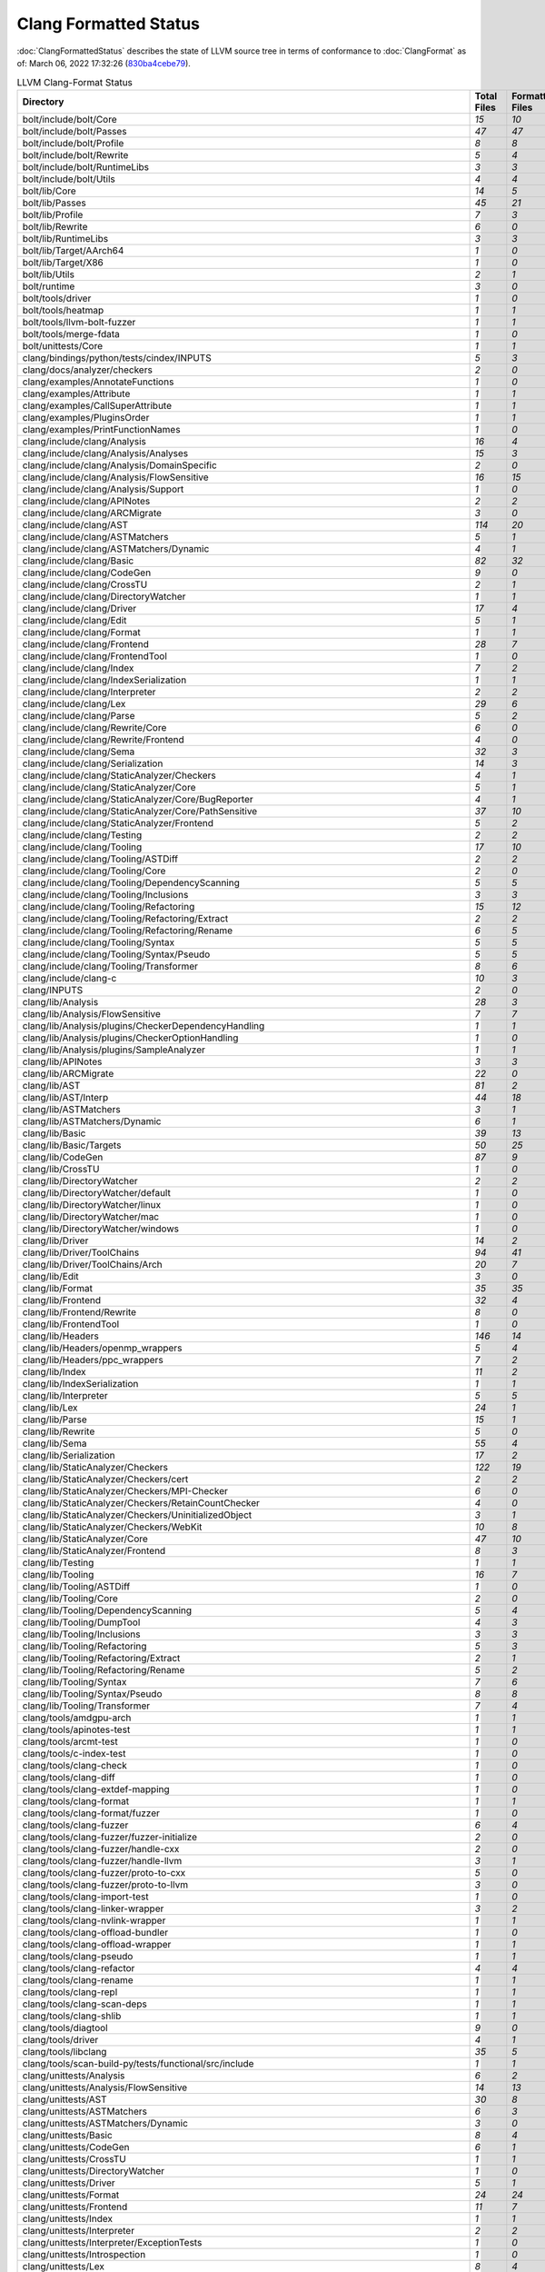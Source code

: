 .. raw:: html

      <style type="text/css">
        .total { font-weight: bold; }
        .none { background-color: #FFFF99; height: 20px; display: inline-block; width: 120px; text-align: center; border-radius: 5px; color: #000000; font-family="Verdana,Geneva,DejaVu Sans,sans-serif" }
        .part { background-color: #FFCC99; height: 20px; display: inline-block; width: 120px; text-align: center; border-radius: 5px; color: #000000; font-family="Verdana,Geneva,DejaVu Sans,sans-serif" }
        .good { background-color: #2CCCFF; height: 20px; display: inline-block; width: 120px; text-align: center; border-radius: 5px; color: #000000; font-family="Verdana,Geneva,DejaVu Sans,sans-serif" }
      </style>

.. role:: none
.. role:: part
.. role:: good
.. role:: total

======================
Clang Formatted Status
======================

:doc:`ClangFormattedStatus` describes the state of LLVM source
tree in terms of conformance to :doc:`ClangFormat` as of: March 06, 2022 17:32:26 (`830ba4cebe79 <https://github.com/llvm/llvm-project/commit/830ba4cebe79>`_).


.. list-table:: LLVM Clang-Format Status
   :widths: 50 25 25 25 25
   :header-rows: 1

   * - Directory
     - Total Files
     - Formatted Files
     - Unformatted Files
     - % Complete
   * - bolt/include/bolt/Core
     - `15`
     - `10`
     - `5`
     - :part:`66%`
   * - bolt/include/bolt/Passes
     - `47`
     - `47`
     - `0`
     - :good:`100%`
   * - bolt/include/bolt/Profile
     - `8`
     - `8`
     - `0`
     - :good:`100%`
   * - bolt/include/bolt/Rewrite
     - `5`
     - `4`
     - `1`
     - :part:`80%`
   * - bolt/include/bolt/RuntimeLibs
     - `3`
     - `3`
     - `0`
     - :good:`100%`
   * - bolt/include/bolt/Utils
     - `4`
     - `4`
     - `0`
     - :good:`100%`
   * - bolt/lib/Core
     - `14`
     - `5`
     - `9`
     - :part:`35%`
   * - bolt/lib/Passes
     - `45`
     - `21`
     - `24`
     - :part:`46%`
   * - bolt/lib/Profile
     - `7`
     - `3`
     - `4`
     - :part:`42%`
   * - bolt/lib/Rewrite
     - `6`
     - `0`
     - `6`
     - :none:`0%`
   * - bolt/lib/RuntimeLibs
     - `3`
     - `3`
     - `0`
     - :good:`100%`
   * - bolt/lib/Target/AArch64
     - `1`
     - `0`
     - `1`
     - :none:`0%`
   * - bolt/lib/Target/X86
     - `1`
     - `0`
     - `1`
     - :none:`0%`
   * - bolt/lib/Utils
     - `2`
     - `1`
     - `1`
     - :part:`50%`
   * - bolt/runtime
     - `3`
     - `0`
     - `3`
     - :none:`0%`
   * - bolt/tools/driver
     - `1`
     - `0`
     - `1`
     - :none:`0%`
   * - bolt/tools/heatmap
     - `1`
     - `1`
     - `0`
     - :good:`100%`
   * - bolt/tools/llvm-bolt-fuzzer
     - `1`
     - `1`
     - `0`
     - :good:`100%`
   * - bolt/tools/merge-fdata
     - `1`
     - `0`
     - `1`
     - :none:`0%`
   * - bolt/unittests/Core
     - `1`
     - `1`
     - `0`
     - :good:`100%`
   * - clang/bindings/python/tests/cindex/INPUTS
     - `5`
     - `3`
     - `2`
     - :part:`60%`
   * - clang/docs/analyzer/checkers
     - `2`
     - `0`
     - `2`
     - :none:`0%`
   * - clang/examples/AnnotateFunctions
     - `1`
     - `0`
     - `1`
     - :none:`0%`
   * - clang/examples/Attribute
     - `1`
     - `1`
     - `0`
     - :good:`100%`
   * - clang/examples/CallSuperAttribute
     - `1`
     - `1`
     - `0`
     - :good:`100%`
   * - clang/examples/PluginsOrder
     - `1`
     - `1`
     - `0`
     - :good:`100%`
   * - clang/examples/PrintFunctionNames
     - `1`
     - `0`
     - `1`
     - :none:`0%`
   * - clang/include/clang/Analysis
     - `16`
     - `4`
     - `12`
     - :part:`25%`
   * - clang/include/clang/Analysis/Analyses
     - `15`
     - `3`
     - `12`
     - :part:`20%`
   * - clang/include/clang/Analysis/DomainSpecific
     - `2`
     - `0`
     - `2`
     - :none:`0%`
   * - clang/include/clang/Analysis/FlowSensitive
     - `16`
     - `15`
     - `1`
     - :part:`93%`
   * - clang/include/clang/Analysis/Support
     - `1`
     - `0`
     - `1`
     - :none:`0%`
   * - clang/include/clang/APINotes
     - `2`
     - `2`
     - `0`
     - :good:`100%`
   * - clang/include/clang/ARCMigrate
     - `3`
     - `0`
     - `3`
     - :none:`0%`
   * - clang/include/clang/AST
     - `114`
     - `20`
     - `94`
     - :part:`17%`
   * - clang/include/clang/ASTMatchers
     - `5`
     - `1`
     - `4`
     - :part:`20%`
   * - clang/include/clang/ASTMatchers/Dynamic
     - `4`
     - `1`
     - `3`
     - :part:`25%`
   * - clang/include/clang/Basic
     - `82`
     - `32`
     - `50`
     - :part:`39%`
   * - clang/include/clang/CodeGen
     - `9`
     - `0`
     - `9`
     - :none:`0%`
   * - clang/include/clang/CrossTU
     - `2`
     - `1`
     - `1`
     - :part:`50%`
   * - clang/include/clang/DirectoryWatcher
     - `1`
     - `1`
     - `0`
     - :good:`100%`
   * - clang/include/clang/Driver
     - `17`
     - `4`
     - `13`
     - :part:`23%`
   * - clang/include/clang/Edit
     - `5`
     - `1`
     - `4`
     - :part:`20%`
   * - clang/include/clang/Format
     - `1`
     - `1`
     - `0`
     - :good:`100%`
   * - clang/include/clang/Frontend
     - `28`
     - `7`
     - `21`
     - :part:`25%`
   * - clang/include/clang/FrontendTool
     - `1`
     - `0`
     - `1`
     - :none:`0%`
   * - clang/include/clang/Index
     - `7`
     - `2`
     - `5`
     - :part:`28%`
   * - clang/include/clang/IndexSerialization
     - `1`
     - `1`
     - `0`
     - :good:`100%`
   * - clang/include/clang/Interpreter
     - `2`
     - `2`
     - `0`
     - :good:`100%`
   * - clang/include/clang/Lex
     - `29`
     - `6`
     - `23`
     - :part:`20%`
   * - clang/include/clang/Parse
     - `5`
     - `2`
     - `3`
     - :part:`40%`
   * - clang/include/clang/Rewrite/Core
     - `6`
     - `0`
     - `6`
     - :none:`0%`
   * - clang/include/clang/Rewrite/Frontend
     - `4`
     - `0`
     - `4`
     - :none:`0%`
   * - clang/include/clang/Sema
     - `32`
     - `3`
     - `29`
     - :part:`9%`
   * - clang/include/clang/Serialization
     - `14`
     - `3`
     - `11`
     - :part:`21%`
   * - clang/include/clang/StaticAnalyzer/Checkers
     - `4`
     - `1`
     - `3`
     - :part:`25%`
   * - clang/include/clang/StaticAnalyzer/Core
     - `5`
     - `1`
     - `4`
     - :part:`20%`
   * - clang/include/clang/StaticAnalyzer/Core/BugReporter
     - `4`
     - `1`
     - `3`
     - :part:`25%`
   * - clang/include/clang/StaticAnalyzer/Core/PathSensitive
     - `37`
     - `10`
     - `27`
     - :part:`27%`
   * - clang/include/clang/StaticAnalyzer/Frontend
     - `5`
     - `2`
     - `3`
     - :part:`40%`
   * - clang/include/clang/Testing
     - `2`
     - `2`
     - `0`
     - :good:`100%`
   * - clang/include/clang/Tooling
     - `17`
     - `10`
     - `7`
     - :part:`58%`
   * - clang/include/clang/Tooling/ASTDiff
     - `2`
     - `2`
     - `0`
     - :good:`100%`
   * - clang/include/clang/Tooling/Core
     - `2`
     - `0`
     - `2`
     - :none:`0%`
   * - clang/include/clang/Tooling/DependencyScanning
     - `5`
     - `5`
     - `0`
     - :good:`100%`
   * - clang/include/clang/Tooling/Inclusions
     - `3`
     - `3`
     - `0`
     - :good:`100%`
   * - clang/include/clang/Tooling/Refactoring
     - `15`
     - `12`
     - `3`
     - :part:`80%`
   * - clang/include/clang/Tooling/Refactoring/Extract
     - `2`
     - `2`
     - `0`
     - :good:`100%`
   * - clang/include/clang/Tooling/Refactoring/Rename
     - `6`
     - `5`
     - `1`
     - :part:`83%`
   * - clang/include/clang/Tooling/Syntax
     - `5`
     - `5`
     - `0`
     - :good:`100%`
   * - clang/include/clang/Tooling/Syntax/Pseudo
     - `5`
     - `5`
     - `0`
     - :good:`100%`
   * - clang/include/clang/Tooling/Transformer
     - `8`
     - `6`
     - `2`
     - :part:`75%`
   * - clang/include/clang-c
     - `10`
     - `3`
     - `7`
     - :part:`30%`
   * - clang/INPUTS
     - `2`
     - `0`
     - `2`
     - :none:`0%`
   * - clang/lib/Analysis
     - `28`
     - `3`
     - `25`
     - :part:`10%`
   * - clang/lib/Analysis/FlowSensitive
     - `7`
     - `7`
     - `0`
     - :good:`100%`
   * - clang/lib/Analysis/plugins/CheckerDependencyHandling
     - `1`
     - `1`
     - `0`
     - :good:`100%`
   * - clang/lib/Analysis/plugins/CheckerOptionHandling
     - `1`
     - `0`
     - `1`
     - :none:`0%`
   * - clang/lib/Analysis/plugins/SampleAnalyzer
     - `1`
     - `1`
     - `0`
     - :good:`100%`
   * - clang/lib/APINotes
     - `3`
     - `3`
     - `0`
     - :good:`100%`
   * - clang/lib/ARCMigrate
     - `22`
     - `0`
     - `22`
     - :none:`0%`
   * - clang/lib/AST
     - `81`
     - `2`
     - `79`
     - :part:`2%`
   * - clang/lib/AST/Interp
     - `44`
     - `18`
     - `26`
     - :part:`40%`
   * - clang/lib/ASTMatchers
     - `3`
     - `1`
     - `2`
     - :part:`33%`
   * - clang/lib/ASTMatchers/Dynamic
     - `6`
     - `1`
     - `5`
     - :part:`16%`
   * - clang/lib/Basic
     - `39`
     - `13`
     - `26`
     - :part:`33%`
   * - clang/lib/Basic/Targets
     - `50`
     - `25`
     - `25`
     - :part:`50%`
   * - clang/lib/CodeGen
     - `87`
     - `9`
     - `78`
     - :part:`10%`
   * - clang/lib/CrossTU
     - `1`
     - `0`
     - `1`
     - :none:`0%`
   * - clang/lib/DirectoryWatcher
     - `2`
     - `2`
     - `0`
     - :good:`100%`
   * - clang/lib/DirectoryWatcher/default
     - `1`
     - `0`
     - `1`
     - :none:`0%`
   * - clang/lib/DirectoryWatcher/linux
     - `1`
     - `0`
     - `1`
     - :none:`0%`
   * - clang/lib/DirectoryWatcher/mac
     - `1`
     - `0`
     - `1`
     - :none:`0%`
   * - clang/lib/DirectoryWatcher/windows
     - `1`
     - `0`
     - `1`
     - :none:`0%`
   * - clang/lib/Driver
     - `14`
     - `2`
     - `12`
     - :part:`14%`
   * - clang/lib/Driver/ToolChains
     - `94`
     - `41`
     - `53`
     - :part:`43%`
   * - clang/lib/Driver/ToolChains/Arch
     - `20`
     - `7`
     - `13`
     - :part:`35%`
   * - clang/lib/Edit
     - `3`
     - `0`
     - `3`
     - :none:`0%`
   * - clang/lib/Format
     - `35`
     - `35`
     - `0`
     - :good:`100%`
   * - clang/lib/Frontend
     - `32`
     - `4`
     - `28`
     - :part:`12%`
   * - clang/lib/Frontend/Rewrite
     - `8`
     - `0`
     - `8`
     - :none:`0%`
   * - clang/lib/FrontendTool
     - `1`
     - `0`
     - `1`
     - :none:`0%`
   * - clang/lib/Headers
     - `146`
     - `14`
     - `132`
     - :part:`9%`
   * - clang/lib/Headers/openmp_wrappers
     - `5`
     - `4`
     - `1`
     - :part:`80%`
   * - clang/lib/Headers/ppc_wrappers
     - `7`
     - `2`
     - `5`
     - :part:`28%`
   * - clang/lib/Index
     - `11`
     - `2`
     - `9`
     - :part:`18%`
   * - clang/lib/IndexSerialization
     - `1`
     - `1`
     - `0`
     - :good:`100%`
   * - clang/lib/Interpreter
     - `5`
     - `5`
     - `0`
     - :good:`100%`
   * - clang/lib/Lex
     - `24`
     - `1`
     - `23`
     - :part:`4%`
   * - clang/lib/Parse
     - `15`
     - `1`
     - `14`
     - :part:`6%`
   * - clang/lib/Rewrite
     - `5`
     - `0`
     - `5`
     - :none:`0%`
   * - clang/lib/Sema
     - `55`
     - `4`
     - `51`
     - :part:`7%`
   * - clang/lib/Serialization
     - `17`
     - `2`
     - `15`
     - :part:`11%`
   * - clang/lib/StaticAnalyzer/Checkers
     - `122`
     - `19`
     - `103`
     - :part:`15%`
   * - clang/lib/StaticAnalyzer/Checkers/cert
     - `2`
     - `2`
     - `0`
     - :good:`100%`
   * - clang/lib/StaticAnalyzer/Checkers/MPI-Checker
     - `6`
     - `0`
     - `6`
     - :none:`0%`
   * - clang/lib/StaticAnalyzer/Checkers/RetainCountChecker
     - `4`
     - `0`
     - `4`
     - :none:`0%`
   * - clang/lib/StaticAnalyzer/Checkers/UninitializedObject
     - `3`
     - `1`
     - `2`
     - :part:`33%`
   * - clang/lib/StaticAnalyzer/Checkers/WebKit
     - `10`
     - `8`
     - `2`
     - :part:`80%`
   * - clang/lib/StaticAnalyzer/Core
     - `47`
     - `10`
     - `37`
     - :part:`21%`
   * - clang/lib/StaticAnalyzer/Frontend
     - `8`
     - `3`
     - `5`
     - :part:`37%`
   * - clang/lib/Testing
     - `1`
     - `1`
     - `0`
     - :good:`100%`
   * - clang/lib/Tooling
     - `16`
     - `7`
     - `9`
     - :part:`43%`
   * - clang/lib/Tooling/ASTDiff
     - `1`
     - `0`
     - `1`
     - :none:`0%`
   * - clang/lib/Tooling/Core
     - `2`
     - `0`
     - `2`
     - :none:`0%`
   * - clang/lib/Tooling/DependencyScanning
     - `5`
     - `4`
     - `1`
     - :part:`80%`
   * - clang/lib/Tooling/DumpTool
     - `4`
     - `3`
     - `1`
     - :part:`75%`
   * - clang/lib/Tooling/Inclusions
     - `3`
     - `3`
     - `0`
     - :good:`100%`
   * - clang/lib/Tooling/Refactoring
     - `5`
     - `3`
     - `2`
     - :part:`60%`
   * - clang/lib/Tooling/Refactoring/Extract
     - `2`
     - `1`
     - `1`
     - :part:`50%`
   * - clang/lib/Tooling/Refactoring/Rename
     - `5`
     - `2`
     - `3`
     - :part:`40%`
   * - clang/lib/Tooling/Syntax
     - `7`
     - `6`
     - `1`
     - :part:`85%`
   * - clang/lib/Tooling/Syntax/Pseudo
     - `8`
     - `8`
     - `0`
     - :good:`100%`
   * - clang/lib/Tooling/Transformer
     - `7`
     - `4`
     - `3`
     - :part:`57%`
   * - clang/tools/amdgpu-arch
     - `1`
     - `1`
     - `0`
     - :good:`100%`
   * - clang/tools/apinotes-test
     - `1`
     - `1`
     - `0`
     - :good:`100%`
   * - clang/tools/arcmt-test
     - `1`
     - `0`
     - `1`
     - :none:`0%`
   * - clang/tools/c-index-test
     - `1`
     - `0`
     - `1`
     - :none:`0%`
   * - clang/tools/clang-check
     - `1`
     - `0`
     - `1`
     - :none:`0%`
   * - clang/tools/clang-diff
     - `1`
     - `0`
     - `1`
     - :none:`0%`
   * - clang/tools/clang-extdef-mapping
     - `1`
     - `0`
     - `1`
     - :none:`0%`
   * - clang/tools/clang-format
     - `1`
     - `1`
     - `0`
     - :good:`100%`
   * - clang/tools/clang-format/fuzzer
     - `1`
     - `0`
     - `1`
     - :none:`0%`
   * - clang/tools/clang-fuzzer
     - `6`
     - `4`
     - `2`
     - :part:`66%`
   * - clang/tools/clang-fuzzer/fuzzer-initialize
     - `2`
     - `0`
     - `2`
     - :none:`0%`
   * - clang/tools/clang-fuzzer/handle-cxx
     - `2`
     - `0`
     - `2`
     - :none:`0%`
   * - clang/tools/clang-fuzzer/handle-llvm
     - `3`
     - `1`
     - `2`
     - :part:`33%`
   * - clang/tools/clang-fuzzer/proto-to-cxx
     - `5`
     - `0`
     - `5`
     - :none:`0%`
   * - clang/tools/clang-fuzzer/proto-to-llvm
     - `3`
     - `0`
     - `3`
     - :none:`0%`
   * - clang/tools/clang-import-test
     - `1`
     - `0`
     - `1`
     - :none:`0%`
   * - clang/tools/clang-linker-wrapper
     - `3`
     - `2`
     - `1`
     - :part:`66%`
   * - clang/tools/clang-nvlink-wrapper
     - `1`
     - `1`
     - `0`
     - :good:`100%`
   * - clang/tools/clang-offload-bundler
     - `1`
     - `0`
     - `1`
     - :none:`0%`
   * - clang/tools/clang-offload-wrapper
     - `1`
     - `1`
     - `0`
     - :good:`100%`
   * - clang/tools/clang-pseudo
     - `1`
     - `1`
     - `0`
     - :good:`100%`
   * - clang/tools/clang-refactor
     - `4`
     - `4`
     - `0`
     - :good:`100%`
   * - clang/tools/clang-rename
     - `1`
     - `1`
     - `0`
     - :good:`100%`
   * - clang/tools/clang-repl
     - `1`
     - `1`
     - `0`
     - :good:`100%`
   * - clang/tools/clang-scan-deps
     - `1`
     - `1`
     - `0`
     - :good:`100%`
   * - clang/tools/clang-shlib
     - `1`
     - `1`
     - `0`
     - :good:`100%`
   * - clang/tools/diagtool
     - `9`
     - `0`
     - `9`
     - :none:`0%`
   * - clang/tools/driver
     - `4`
     - `1`
     - `3`
     - :part:`25%`
   * - clang/tools/libclang
     - `35`
     - `5`
     - `30`
     - :part:`14%`
   * - clang/tools/scan-build-py/tests/functional/src/include
     - `1`
     - `1`
     - `0`
     - :good:`100%`
   * - clang/unittests/Analysis
     - `6`
     - `2`
     - `4`
     - :part:`33%`
   * - clang/unittests/Analysis/FlowSensitive
     - `14`
     - `13`
     - `1`
     - :part:`92%`
   * - clang/unittests/AST
     - `30`
     - `8`
     - `22`
     - :part:`26%`
   * - clang/unittests/ASTMatchers
     - `6`
     - `3`
     - `3`
     - :part:`50%`
   * - clang/unittests/ASTMatchers/Dynamic
     - `3`
     - `0`
     - `3`
     - :none:`0%`
   * - clang/unittests/Basic
     - `8`
     - `4`
     - `4`
     - :part:`50%`
   * - clang/unittests/CodeGen
     - `6`
     - `1`
     - `5`
     - :part:`16%`
   * - clang/unittests/CrossTU
     - `1`
     - `1`
     - `0`
     - :good:`100%`
   * - clang/unittests/DirectoryWatcher
     - `1`
     - `0`
     - `1`
     - :none:`0%`
   * - clang/unittests/Driver
     - `5`
     - `1`
     - `4`
     - :part:`20%`
   * - clang/unittests/Format
     - `24`
     - `24`
     - `0`
     - :good:`100%`
   * - clang/unittests/Frontend
     - `11`
     - `7`
     - `4`
     - :part:`63%`
   * - clang/unittests/Index
     - `1`
     - `1`
     - `0`
     - :good:`100%`
   * - clang/unittests/Interpreter
     - `2`
     - `2`
     - `0`
     - :good:`100%`
   * - clang/unittests/Interpreter/ExceptionTests
     - `1`
     - `0`
     - `1`
     - :none:`0%`
   * - clang/unittests/Introspection
     - `1`
     - `0`
     - `1`
     - :none:`0%`
   * - clang/unittests/Lex
     - `8`
     - `4`
     - `4`
     - :part:`50%`
   * - clang/unittests/libclang
     - `2`
     - `0`
     - `2`
     - :none:`0%`
   * - clang/unittests/libclang/CrashTests
     - `1`
     - `1`
     - `0`
     - :good:`100%`
   * - clang/unittests/Rename
     - `6`
     - `0`
     - `6`
     - :none:`0%`
   * - clang/unittests/Rewrite
     - `2`
     - `1`
     - `1`
     - :part:`50%`
   * - clang/unittests/Sema
     - `3`
     - `2`
     - `1`
     - :part:`66%`
   * - clang/unittests/Serialization
     - `2`
     - `2`
     - `0`
     - :good:`100%`
   * - clang/unittests/StaticAnalyzer
     - `16`
     - `7`
     - `9`
     - :part:`43%`
   * - clang/unittests/Tooling
     - `30`
     - `10`
     - `20`
     - :part:`33%`
   * - clang/unittests/Tooling/RecursiveASTVisitorTests
     - `30`
     - `12`
     - `18`
     - :part:`40%`
   * - clang/unittests/Tooling/Syntax
     - `7`
     - `3`
     - `4`
     - :part:`42%`
   * - clang/unittests/Tooling/Syntax/Pseudo
     - `4`
     - `4`
     - `0`
     - :good:`100%`
   * - clang/utils/perf-training/cxx
     - `1`
     - `0`
     - `1`
     - :none:`0%`
   * - clang/utils/TableGen
     - `22`
     - `3`
     - `19`
     - :part:`13%`
   * - clang-tools-extra/clang-apply-replacements/include/clang-apply-replacements/Tooling
     - `1`
     - `1`
     - `0`
     - :good:`100%`
   * - clang-tools-extra/clang-apply-replacements/lib/Tooling
     - `1`
     - `1`
     - `0`
     - :good:`100%`
   * - clang-tools-extra/clang-apply-replacements/tool
     - `1`
     - `1`
     - `0`
     - :good:`100%`
   * - clang-tools-extra/clang-change-namespace
     - `2`
     - `0`
     - `2`
     - :none:`0%`
   * - clang-tools-extra/clang-change-namespace/tool
     - `1`
     - `0`
     - `1`
     - :none:`0%`
   * - clang-tools-extra/clang-doc
     - `17`
     - `16`
     - `1`
     - :part:`94%`
   * - clang-tools-extra/clang-doc/tool
     - `1`
     - `1`
     - `0`
     - :good:`100%`
   * - clang-tools-extra/clang-include-fixer
     - `13`
     - `8`
     - `5`
     - :part:`61%`
   * - clang-tools-extra/clang-include-fixer/find-all-symbols
     - `17`
     - `13`
     - `4`
     - :part:`76%`
   * - clang-tools-extra/clang-include-fixer/find-all-symbols/tool
     - `1`
     - `0`
     - `1`
     - :none:`0%`
   * - clang-tools-extra/clang-include-fixer/plugin
     - `1`
     - `1`
     - `0`
     - :good:`100%`
   * - clang-tools-extra/clang-include-fixer/tool
     - `1`
     - `0`
     - `1`
     - :none:`0%`
   * - clang-tools-extra/clang-move
     - `4`
     - `1`
     - `3`
     - :part:`25%`
   * - clang-tools-extra/clang-move/tool
     - `1`
     - `1`
     - `0`
     - :good:`100%`
   * - clang-tools-extra/clang-query
     - `5`
     - `4`
     - `1`
     - :part:`80%`
   * - clang-tools-extra/clang-query/tool
     - `1`
     - `0`
     - `1`
     - :none:`0%`
   * - clang-tools-extra/clang-reorder-fields
     - `2`
     - `1`
     - `1`
     - :part:`50%`
   * - clang-tools-extra/clang-reorder-fields/tool
     - `1`
     - `0`
     - `1`
     - :none:`0%`
   * - clang-tools-extra/clang-tidy
     - `20`
     - `14`
     - `6`
     - :part:`70%`
   * - clang-tools-extra/clang-tidy/abseil
     - `42`
     - `31`
     - `11`
     - :part:`73%`
   * - clang-tools-extra/clang-tidy/altera
     - `11`
     - `9`
     - `2`
     - :part:`81%`
   * - clang-tools-extra/clang-tidy/android
     - `33`
     - `23`
     - `10`
     - :part:`69%`
   * - clang-tools-extra/clang-tidy/boost
     - `3`
     - `3`
     - `0`
     - :good:`100%`
   * - clang-tools-extra/clang-tidy/bugprone
     - `125`
     - `106`
     - `19`
     - :part:`84%`
   * - clang-tools-extra/clang-tidy/cert
     - `29`
     - `28`
     - `1`
     - :part:`96%`
   * - clang-tools-extra/clang-tidy/concurrency
     - `5`
     - `4`
     - `1`
     - :part:`80%`
   * - clang-tools-extra/clang-tidy/cppcoreguidelines
     - `45`
     - `42`
     - `3`
     - :part:`93%`
   * - clang-tools-extra/clang-tidy/darwin
     - `5`
     - `2`
     - `3`
     - :part:`40%`
   * - clang-tools-extra/clang-tidy/fuchsia
     - `15`
     - `10`
     - `5`
     - :part:`66%`
   * - clang-tools-extra/clang-tidy/google
     - `33`
     - `22`
     - `11`
     - :part:`66%`
   * - clang-tools-extra/clang-tidy/hicpp
     - `9`
     - `7`
     - `2`
     - :part:`77%`
   * - clang-tools-extra/clang-tidy/linuxkernel
     - `3`
     - `2`
     - `1`
     - :part:`66%`
   * - clang-tools-extra/clang-tidy/llvm
     - `11`
     - `10`
     - `1`
     - :part:`90%`
   * - clang-tools-extra/clang-tidy/llvmlibc
     - `7`
     - `7`
     - `0`
     - :good:`100%`
   * - clang-tools-extra/clang-tidy/misc
     - `33`
     - `30`
     - `3`
     - :part:`90%`
   * - clang-tools-extra/clang-tidy/modernize
     - `67`
     - `48`
     - `19`
     - :part:`71%`
   * - clang-tools-extra/clang-tidy/mpi
     - `5`
     - `5`
     - `0`
     - :good:`100%`
   * - clang-tools-extra/clang-tidy/objc
     - `17`
     - `12`
     - `5`
     - :part:`70%`
   * - clang-tools-extra/clang-tidy/openmp
     - `5`
     - `5`
     - `0`
     - :good:`100%`
   * - clang-tools-extra/clang-tidy/performance
     - `31`
     - `24`
     - `7`
     - :part:`77%`
   * - clang-tools-extra/clang-tidy/plugin
     - `1`
     - `1`
     - `0`
     - :good:`100%`
   * - clang-tools-extra/clang-tidy/portability
     - `5`
     - `3`
     - `2`
     - :part:`60%`
   * - clang-tools-extra/clang-tidy/readability
     - `88`
     - `76`
     - `12`
     - :part:`86%`
   * - clang-tools-extra/clang-tidy/tool
     - `3`
     - `2`
     - `1`
     - :part:`66%`
   * - clang-tools-extra/clang-tidy/utils
     - `35`
     - `31`
     - `4`
     - :part:`88%`
   * - clang-tools-extra/clang-tidy/zircon
     - `3`
     - `3`
     - `0`
     - :good:`100%`
   * - clang-tools-extra/clangd
     - `97`
     - `81`
     - `16`
     - :part:`83%`
   * - clang-tools-extra/clangd/benchmarks
     - `1`
     - `1`
     - `0`
     - :good:`100%`
   * - clang-tools-extra/clangd/benchmarks/CompletionModel
     - `1`
     - `0`
     - `1`
     - :none:`0%`
   * - clang-tools-extra/clangd/fuzzer
     - `2`
     - `2`
     - `0`
     - :good:`100%`
   * - clang-tools-extra/clangd/index
     - `39`
     - `36`
     - `3`
     - :part:`92%`
   * - clang-tools-extra/clangd/index/dex
     - `9`
     - `7`
     - `2`
     - :part:`77%`
   * - clang-tools-extra/clangd/index/dex/dexp
     - `1`
     - `1`
     - `0`
     - :good:`100%`
   * - clang-tools-extra/clangd/index/remote
     - `2`
     - `2`
     - `0`
     - :good:`100%`
   * - clang-tools-extra/clangd/index/remote/marshalling
     - `2`
     - `2`
     - `0`
     - :good:`100%`
   * - clang-tools-extra/clangd/index/remote/monitor
     - `1`
     - `1`
     - `0`
     - :good:`100%`
   * - clang-tools-extra/clangd/index/remote/server
     - `1`
     - `1`
     - `0`
     - :good:`100%`
   * - clang-tools-extra/clangd/index/remote/unimplemented
     - `1`
     - `1`
     - `0`
     - :good:`100%`
   * - clang-tools-extra/clangd/indexer
     - `1`
     - `1`
     - `0`
     - :good:`100%`
   * - clang-tools-extra/clangd/refactor
     - `6`
     - `5`
     - `1`
     - :part:`83%`
   * - clang-tools-extra/clangd/refactor/tweaks
     - `14`
     - `10`
     - `4`
     - :part:`71%`
   * - clang-tools-extra/clangd/support
     - `25`
     - `24`
     - `1`
     - :part:`96%`
   * - clang-tools-extra/clangd/tool
     - `2`
     - `2`
     - `0`
     - :good:`100%`
   * - clang-tools-extra/clangd/unittests
     - `79`
     - `66`
     - `13`
     - :part:`83%`
   * - clang-tools-extra/clangd/unittests/decision_forest_model
     - `1`
     - `1`
     - `0`
     - :good:`100%`
   * - clang-tools-extra/clangd/unittests/remote
     - `1`
     - `1`
     - `0`
     - :good:`100%`
   * - clang-tools-extra/clangd/unittests/support
     - `11`
     - `11`
     - `0`
     - :good:`100%`
   * - clang-tools-extra/clangd/unittests/tweaks
     - `20`
     - `19`
     - `1`
     - :part:`95%`
   * - clang-tools-extra/clangd/unittests/xpc
     - `1`
     - `1`
     - `0`
     - :good:`100%`
   * - clang-tools-extra/clangd/xpc
     - `3`
     - `3`
     - `0`
     - :good:`100%`
   * - clang-tools-extra/clangd/xpc/framework
     - `1`
     - `1`
     - `0`
     - :good:`100%`
   * - clang-tools-extra/clangd/xpc/test-client
     - `1`
     - `1`
     - `0`
     - :good:`100%`
   * - clang-tools-extra/modularize
     - `9`
     - `1`
     - `8`
     - :part:`11%`
   * - clang-tools-extra/pp-trace
     - `3`
     - `1`
     - `2`
     - :part:`33%`
   * - clang-tools-extra/tool-template
     - `1`
     - `1`
     - `0`
     - :good:`100%`
   * - clang-tools-extra/unittests/clang-apply-replacements
     - `1`
     - `1`
     - `0`
     - :good:`100%`
   * - clang-tools-extra/unittests/clang-change-namespace
     - `1`
     - `0`
     - `1`
     - :none:`0%`
   * - clang-tools-extra/unittests/clang-doc
     - `9`
     - `9`
     - `0`
     - :good:`100%`
   * - clang-tools-extra/unittests/clang-include-fixer
     - `2`
     - `0`
     - `2`
     - :none:`0%`
   * - clang-tools-extra/unittests/clang-include-fixer/find-all-symbols
     - `1`
     - `0`
     - `1`
     - :none:`0%`
   * - clang-tools-extra/unittests/clang-move
     - `1`
     - `0`
     - `1`
     - :none:`0%`
   * - clang-tools-extra/unittests/clang-query
     - `2`
     - `0`
     - `2`
     - :none:`0%`
   * - clang-tools-extra/unittests/clang-tidy
     - `16`
     - `9`
     - `7`
     - :part:`56%`
   * - clang-tools-extra/unittests/include/common
     - `1`
     - `0`
     - `1`
     - :none:`0%`
   * - compiler-rt/include/fuzzer
     - `1`
     - `0`
     - `1`
     - :none:`0%`
   * - compiler-rt/include/sanitizer
     - `15`
     - `3`
     - `12`
     - :part:`20%`
   * - compiler-rt/include/xray
     - `3`
     - `2`
     - `1`
     - :part:`66%`
   * - compiler-rt/lib/asan
     - `57`
     - `5`
     - `52`
     - :part:`8%`
   * - compiler-rt/lib/asan/tests
     - `17`
     - `1`
     - `16`
     - :part:`5%`
   * - compiler-rt/lib/BlocksRuntime
     - `2`
     - `0`
     - `2`
     - :none:`0%`
   * - compiler-rt/lib/builtins
     - `11`
     - `9`
     - `2`
     - :part:`81%`
   * - compiler-rt/lib/builtins/arm
     - `1`
     - `0`
     - `1`
     - :none:`0%`
   * - compiler-rt/lib/builtins/ppc
     - `1`
     - `1`
     - `0`
     - :good:`100%`
   * - compiler-rt/lib/cfi
     - `1`
     - `0`
     - `1`
     - :none:`0%`
   * - compiler-rt/lib/dfsan
     - `14`
     - `9`
     - `5`
     - :part:`64%`
   * - compiler-rt/lib/fuzzer
     - `47`
     - `9`
     - `38`
     - :part:`19%`
   * - compiler-rt/lib/fuzzer/afl
     - `1`
     - `0`
     - `1`
     - :none:`0%`
   * - compiler-rt/lib/fuzzer/dataflow
     - `3`
     - `0`
     - `3`
     - :none:`0%`
   * - compiler-rt/lib/fuzzer/tests
     - `2`
     - `1`
     - `1`
     - :part:`50%`
   * - compiler-rt/lib/gwp_asan
     - `12`
     - `12`
     - `0`
     - :good:`100%`
   * - compiler-rt/lib/gwp_asan/optional
     - `10`
     - `10`
     - `0`
     - :good:`100%`
   * - compiler-rt/lib/gwp_asan/platform_specific
     - `13`
     - `13`
     - `0`
     - :good:`100%`
   * - compiler-rt/lib/gwp_asan/tests
     - `15`
     - `14`
     - `1`
     - :part:`93%`
   * - compiler-rt/lib/gwp_asan/tests/platform_specific
     - `1`
     - `1`
     - `0`
     - :good:`100%`
   * - compiler-rt/lib/hwasan
     - `30`
     - `9`
     - `21`
     - :part:`30%`
   * - compiler-rt/lib/interception
     - `8`
     - `1`
     - `7`
     - :part:`12%`
   * - compiler-rt/lib/interception/tests
     - `3`
     - `1`
     - `2`
     - :part:`33%`
   * - compiler-rt/lib/lsan
     - `20`
     - `4`
     - `16`
     - :part:`20%`
   * - compiler-rt/lib/memprof
     - `31`
     - `29`
     - `2`
     - :part:`93%`
   * - compiler-rt/lib/memprof/tests
     - `2`
     - `2`
     - `0`
     - :good:`100%`
   * - compiler-rt/lib/msan
     - `18`
     - `4`
     - `14`
     - :part:`22%`
   * - compiler-rt/lib/msan/tests
     - `4`
     - `0`
     - `4`
     - :none:`0%`
   * - compiler-rt/lib/orc
     - `21`
     - `16`
     - `5`
     - :part:`76%`
   * - compiler-rt/lib/orc/unittests
     - `10`
     - `9`
     - `1`
     - :part:`90%`
   * - compiler-rt/lib/profile
     - `6`
     - `0`
     - `6`
     - :none:`0%`
   * - compiler-rt/lib/safestack
     - `3`
     - `1`
     - `2`
     - :part:`33%`
   * - compiler-rt/lib/sanitizer_common
     - `167`
     - `29`
     - `138`
     - :part:`17%`
   * - compiler-rt/lib/sanitizer_common/symbolizer
     - `2`
     - `2`
     - `0`
     - :good:`100%`
   * - compiler-rt/lib/sanitizer_common/tests
     - `46`
     - `12`
     - `34`
     - :part:`26%`
   * - compiler-rt/lib/scudo
     - `20`
     - `0`
     - `20`
     - :none:`0%`
   * - compiler-rt/lib/scudo/standalone
     - `49`
     - `48`
     - `1`
     - :part:`97%`
   * - compiler-rt/lib/scudo/standalone/benchmarks
     - `1`
     - `1`
     - `0`
     - :good:`100%`
   * - compiler-rt/lib/scudo/standalone/fuzz
     - `1`
     - `1`
     - `0`
     - :good:`100%`
   * - compiler-rt/lib/scudo/standalone/include/scudo
     - `1`
     - `1`
     - `0`
     - :good:`100%`
   * - compiler-rt/lib/scudo/standalone/tests
     - `25`
     - `24`
     - `1`
     - :part:`96%`
   * - compiler-rt/lib/scudo/standalone/tools
     - `1`
     - `1`
     - `0`
     - :good:`100%`
   * - compiler-rt/lib/stats
     - `3`
     - `0`
     - `3`
     - :none:`0%`
   * - compiler-rt/lib/tsan/benchmarks
     - `6`
     - `0`
     - `6`
     - :none:`0%`
   * - compiler-rt/lib/tsan/dd
     - `3`
     - `0`
     - `3`
     - :none:`0%`
   * - compiler-rt/lib/tsan/go
     - `1`
     - `0`
     - `1`
     - :none:`0%`
   * - compiler-rt/lib/tsan/rtl
     - `59`
     - `14`
     - `45`
     - :part:`23%`
   * - compiler-rt/lib/tsan/rtl-old
     - `61`
     - `13`
     - `48`
     - :part:`21%`
   * - compiler-rt/lib/tsan/tests/rtl
     - `10`
     - `0`
     - `10`
     - :none:`0%`
   * - compiler-rt/lib/tsan/tests/unit
     - `11`
     - `3`
     - `8`
     - :part:`27%`
   * - compiler-rt/lib/ubsan
     - `27`
     - `7`
     - `20`
     - :part:`25%`
   * - compiler-rt/lib/ubsan_minimal
     - `1`
     - `0`
     - `1`
     - :none:`0%`
   * - compiler-rt/lib/xray
     - `40`
     - `27`
     - `13`
     - :part:`67%`
   * - compiler-rt/lib/xray/tests/unit
     - `10`
     - `8`
     - `2`
     - :part:`80%`
   * - compiler-rt/tools/gwp_asan
     - `2`
     - `2`
     - `0`
     - :good:`100%`
   * - cross-project-tests/debuginfo-tests/clang_llvm_roundtrip
     - `2`
     - `1`
     - `1`
     - :part:`50%`
   * - cross-project-tests/debuginfo-tests/dexter/feature_tests/commands/penalty
     - `10`
     - `0`
     - `10`
     - :none:`0%`
   * - cross-project-tests/debuginfo-tests/dexter/feature_tests/commands/perfect
     - `7`
     - `0`
     - `7`
     - :none:`0%`
   * - cross-project-tests/debuginfo-tests/dexter/feature_tests/commands/perfect/dex_declare_address
     - `7`
     - `0`
     - `7`
     - :none:`0%`
   * - cross-project-tests/debuginfo-tests/dexter/feature_tests/commands/perfect/dex_declare_file/dex_and_source
     - `1`
     - `1`
     - `0`
     - :good:`100%`
   * - cross-project-tests/debuginfo-tests/dexter/feature_tests/commands/perfect/dex_declare_file/precompiled_binary
     - `1`
     - `1`
     - `0`
     - :good:`100%`
   * - cross-project-tests/debuginfo-tests/dexter/feature_tests/commands/perfect/dex_declare_file/precompiled_binary_different_dir/source
     - `1`
     - `1`
     - `0`
     - :good:`100%`
   * - cross-project-tests/debuginfo-tests/dexter/feature_tests/commands/perfect/dex_declare_file/windows_noncanonical_path/source
     - `1`
     - `0`
     - `1`
     - :none:`0%`
   * - cross-project-tests/debuginfo-tests/dexter/feature_tests/commands/perfect/dex_finish_test
     - `8`
     - `0`
     - `8`
     - :none:`0%`
   * - cross-project-tests/debuginfo-tests/dexter/feature_tests/commands/perfect/expect_step_kind
     - `5`
     - `0`
     - `5`
     - :none:`0%`
   * - cross-project-tests/debuginfo-tests/dexter/feature_tests/commands/perfect/limit_steps
     - `8`
     - `2`
     - `6`
     - :part:`25%`
   * - cross-project-tests/debuginfo-tests/dexter/feature_tests/subtools
     - `1`
     - `0`
     - `1`
     - :none:`0%`
   * - cross-project-tests/debuginfo-tests/dexter/feature_tests/subtools/clang-opt-bisect
     - `2`
     - `0`
     - `2`
     - :none:`0%`
   * - cross-project-tests/debuginfo-tests/dexter-tests
     - `15`
     - `3`
     - `12`
     - :part:`20%`
   * - cross-project-tests/debuginfo-tests/llgdb-tests
     - `8`
     - `0`
     - `8`
     - :none:`0%`
   * - cross-project-tests/debuginfo-tests/llvm-prettyprinters/gdb
     - `2`
     - `1`
     - `1`
     - :part:`50%`
   * - flang/examples
     - `1`
     - `1`
     - `0`
     - :good:`100%`
   * - flang/examples/FlangOmpReport
     - `3`
     - `3`
     - `0`
     - :good:`100%`
   * - flang/examples/PrintFlangFunctionNames
     - `1`
     - `1`
     - `0`
     - :good:`100%`
   * - flang/include/flang
     - `1`
     - `1`
     - `0`
     - :good:`100%`
   * - flang/include/flang/Common
     - `21`
     - `21`
     - `0`
     - :good:`100%`
   * - flang/include/flang/Decimal
     - `2`
     - `2`
     - `0`
     - :good:`100%`
   * - flang/include/flang/Evaluate
     - `23`
     - `23`
     - `0`
     - :good:`100%`
   * - flang/include/flang/Frontend
     - `11`
     - `10`
     - `1`
     - :part:`90%`
   * - flang/include/flang/FrontendTool
     - `1`
     - `1`
     - `0`
     - :good:`100%`
   * - flang/include/flang/Lower
     - `25`
     - `24`
     - `1`
     - :part:`96%`
   * - flang/include/flang/Lower/Support
     - `2`
     - `2`
     - `0`
     - :good:`100%`
   * - flang/include/flang/Optimizer/Builder
     - `7`
     - `7`
     - `0`
     - :good:`100%`
   * - flang/include/flang/Optimizer/Builder/Runtime
     - `10`
     - `10`
     - `0`
     - :good:`100%`
   * - flang/include/flang/Optimizer/CodeGen
     - `1`
     - `1`
     - `0`
     - :good:`100%`
   * - flang/include/flang/Optimizer/Dialect
     - `5`
     - `5`
     - `0`
     - :good:`100%`
   * - flang/include/flang/Optimizer/Support
     - `8`
     - `8`
     - `0`
     - :good:`100%`
   * - flang/include/flang/Optimizer/Transforms
     - `1`
     - `1`
     - `0`
     - :good:`100%`
   * - flang/include/flang/Parser
     - `17`
     - `16`
     - `1`
     - :part:`94%`
   * - flang/include/flang/Runtime
     - `28`
     - `27`
     - `1`
     - :part:`96%`
   * - flang/include/flang/Semantics
     - `9`
     - `8`
     - `1`
     - :part:`88%`
   * - flang/lib/Common
     - `4`
     - `4`
     - `0`
     - :good:`100%`
   * - flang/lib/Decimal
     - `3`
     - `3`
     - `0`
     - :good:`100%`
   * - flang/lib/Evaluate
     - `33`
     - `31`
     - `2`
     - :part:`93%`
   * - flang/lib/Frontend
     - `8`
     - `6`
     - `2`
     - :part:`75%`
   * - flang/lib/FrontendTool
     - `1`
     - `1`
     - `0`
     - :good:`100%`
   * - flang/lib/Lower
     - `20`
     - `20`
     - `0`
     - :good:`100%`
   * - flang/lib/Optimizer/Builder
     - `6`
     - `6`
     - `0`
     - :good:`100%`
   * - flang/lib/Optimizer/Builder/Runtime
     - `9`
     - `9`
     - `0`
     - :good:`100%`
   * - flang/lib/Optimizer/CodeGen
     - `10`
     - `10`
     - `0`
     - :good:`100%`
   * - flang/lib/Optimizer/Dialect
     - `5`
     - `5`
     - `0`
     - :good:`100%`
   * - flang/lib/Optimizer/Support
     - `4`
     - `4`
     - `0`
     - :good:`100%`
   * - flang/lib/Optimizer/Transforms
     - `10`
     - `10`
     - `0`
     - :good:`100%`
   * - flang/lib/Parser
     - `35`
     - `35`
     - `0`
     - :good:`100%`
   * - flang/lib/Semantics
     - `78`
     - `69`
     - `9`
     - :part:`88%`
   * - flang/module
     - `1`
     - `1`
     - `0`
     - :good:`100%`
   * - flang/runtime
     - `74`
     - `72`
     - `2`
     - :part:`97%`
   * - flang/tools/bbc
     - `1`
     - `1`
     - `0`
     - :good:`100%`
   * - flang/tools/f18
     - `1`
     - `1`
     - `0`
     - :good:`100%`
   * - flang/tools/f18-parse-demo
     - `2`
     - `2`
     - `0`
     - :good:`100%`
   * - flang/tools/fir-opt
     - `1`
     - `1`
     - `0`
     - :good:`100%`
   * - flang/tools/flang-driver
     - `2`
     - `2`
     - `0`
     - :good:`100%`
   * - flang/tools/tco
     - `1`
     - `1`
     - `0`
     - :good:`100%`
   * - flang/unittests/Common
     - `1`
     - `1`
     - `0`
     - :good:`100%`
   * - flang/unittests/Decimal
     - `2`
     - `2`
     - `0`
     - :good:`100%`
   * - flang/unittests/Evaluate
     - `15`
     - `15`
     - `0`
     - :good:`100%`
   * - flang/unittests/Frontend
     - `2`
     - `2`
     - `0`
     - :good:`100%`
   * - flang/unittests/Optimizer
     - `4`
     - `3`
     - `1`
     - :part:`75%`
   * - flang/unittests/Optimizer/Builder
     - `4`
     - `4`
     - `0`
     - :good:`100%`
   * - flang/unittests/Optimizer/Builder/Runtime
     - `10`
     - `10`
     - `0`
     - :good:`100%`
   * - flang/unittests/Runtime
     - `22`
     - `22`
     - `0`
     - :good:`100%`
   * - libc/AOR_v20.02/math
     - `4`
     - `1`
     - `3`
     - :part:`25%`
   * - libc/AOR_v20.02/math/include
     - `1`
     - `0`
     - `1`
     - :none:`0%`
   * - libc/AOR_v20.02/networking
     - `1`
     - `0`
     - `1`
     - :none:`0%`
   * - libc/AOR_v20.02/networking/include
     - `1`
     - `0`
     - `1`
     - :none:`0%`
   * - libc/AOR_v20.02/string
     - `1`
     - `0`
     - `1`
     - :none:`0%`
   * - libc/AOR_v20.02/string/include
     - `1`
     - `0`
     - `1`
     - :none:`0%`
   * - libc/benchmarks
     - `15`
     - `14`
     - `1`
     - :part:`93%`
   * - libc/benchmarks/automemcpy/include/automemcpy
     - `4`
     - `4`
     - `0`
     - :good:`100%`
   * - libc/benchmarks/automemcpy/lib
     - `5`
     - `5`
     - `0`
     - :good:`100%`
   * - libc/benchmarks/automemcpy/unittests
     - `2`
     - `2`
     - `0`
     - :good:`100%`
   * - libc/config/linux
     - `1`
     - `1`
     - `0`
     - :good:`100%`
   * - libc/fuzzing/math
     - `6`
     - `6`
     - `0`
     - :good:`100%`
   * - libc/fuzzing/stdlib
     - `3`
     - `3`
     - `0`
     - :good:`100%`
   * - libc/fuzzing/string
     - `3`
     - `2`
     - `1`
     - :part:`66%`
   * - libc/include
     - `1`
     - `1`
     - `0`
     - :good:`100%`
   * - libc/include/llvm-libc-macros
     - `2`
     - `2`
     - `0`
     - :good:`100%`
   * - libc/include/llvm-libc-macros/linux
     - `1`
     - `1`
     - `0`
     - :good:`100%`
   * - libc/include/llvm-libc-types
     - `28`
     - `28`
     - `0`
     - :good:`100%`
   * - libc/loader/linux/aarch64
     - `1`
     - `1`
     - `0`
     - :good:`100%`
   * - libc/loader/linux/x86_64
     - `1`
     - `1`
     - `0`
     - :good:`100%`
   * - libc/src/assert
     - `3`
     - `1`
     - `2`
     - :part:`33%`
   * - libc/src/ctype
     - `32`
     - `32`
     - `0`
     - :good:`100%`
   * - libc/src/errno
     - `4`
     - `4`
     - `0`
     - :good:`100%`
   * - libc/src/fcntl
     - `3`
     - `3`
     - `0`
     - :good:`100%`
   * - libc/src/fcntl/linux
     - `3`
     - `3`
     - `0`
     - :good:`100%`
   * - libc/src/fenv
     - `28`
     - `28`
     - `0`
     - :good:`100%`
   * - libc/src/inttypes
     - `6`
     - `6`
     - `0`
     - :good:`100%`
   * - libc/src/math
     - `91`
     - `91`
     - `0`
     - :good:`100%`
   * - libc/src/math/aarch64
     - `10`
     - `10`
     - `0`
     - :good:`100%`
   * - libc/src/math/generic
     - `94`
     - `94`
     - `0`
     - :good:`100%`
   * - libc/src/math/x86_64
     - `3`
     - `3`
     - `0`
     - :good:`100%`
   * - libc/src/signal
     - `8`
     - `8`
     - `0`
     - :good:`100%`
   * - libc/src/signal/linux
     - `10`
     - `10`
     - `0`
     - :good:`100%`
   * - libc/src/stdio
     - `3`
     - `3`
     - `0`
     - :good:`100%`
   * - libc/src/stdlib
     - `46`
     - `46`
     - `0`
     - :good:`100%`
   * - libc/src/stdlib/linux
     - `2`
     - `2`
     - `0`
     - :good:`100%`
   * - libc/src/string
     - `61`
     - `61`
     - `0`
     - :good:`100%`
   * - libc/src/string/memory_utils
     - `8`
     - `7`
     - `1`
     - :part:`87%`
   * - libc/src/sys/mman
     - `2`
     - `2`
     - `0`
     - :good:`100%`
   * - libc/src/sys/mman/linux
     - `2`
     - `1`
     - `1`
     - :part:`50%`
   * - libc/src/sys/stat
     - `2`
     - `2`
     - `0`
     - :good:`100%`
   * - libc/src/sys/stat/linux
     - `2`
     - `2`
     - `0`
     - :good:`100%`
   * - libc/src/threads
     - `16`
     - `16`
     - `0`
     - :good:`100%`
   * - libc/src/threads/linux
     - `11`
     - `7`
     - `4`
     - :part:`63%`
   * - libc/src/time
     - `12`
     - `12`
     - `0`
     - :good:`100%`
   * - libc/src/unistd
     - `7`
     - `7`
     - `0`
     - :good:`100%`
   * - libc/src/unistd/linux
     - `7`
     - `7`
     - `0`
     - :good:`100%`
   * - libc/src/__support
     - `10`
     - `10`
     - `0`
     - :good:`100%`
   * - libc/src/__support/CPP
     - `11`
     - `10`
     - `1`
     - :part:`90%`
   * - libc/src/__support/File
     - `2`
     - `2`
     - `0`
     - :good:`100%`
   * - libc/src/__support/FPUtil
     - `15`
     - `14`
     - `1`
     - :part:`93%`
   * - libc/src/__support/FPUtil/aarch64
     - `3`
     - `3`
     - `0`
     - :good:`100%`
   * - libc/src/__support/FPUtil/generic
     - `3`
     - `3`
     - `0`
     - :good:`100%`
   * - libc/src/__support/FPUtil/x86_64
     - `6`
     - `5`
     - `1`
     - :part:`83%`
   * - libc/src/__support/OSUtil
     - `3`
     - `3`
     - `0`
     - :good:`100%`
   * - libc/src/__support/OSUtil/linux
     - `3`
     - `2`
     - `1`
     - :part:`66%`
   * - libc/src/__support/OSUtil/linux/aarch64
     - `1`
     - `1`
     - `0`
     - :good:`100%`
   * - libc/src/__support/OSUtil/linux/x86_64
     - `1`
     - `1`
     - `0`
     - :good:`100%`
   * - libc/src/__support/threads
     - `1`
     - `1`
     - `0`
     - :good:`100%`
   * - libc/src/__support/threads/linux
     - `1`
     - `1`
     - `0`
     - :good:`100%`
   * - libc/utils/HdrGen
     - `9`
     - `9`
     - `0`
     - :good:`100%`
   * - libc/utils/HdrGen/PrototypeTestGen
     - `1`
     - `1`
     - `0`
     - :good:`100%`
   * - libc/utils/LibcTableGenUtil
     - `2`
     - `2`
     - `0`
     - :good:`100%`
   * - libc/utils/MPFRWrapper
     - `3`
     - `3`
     - `0`
     - :good:`100%`
   * - libc/utils/testutils
     - `10`
     - `9`
     - `1`
     - :part:`90%`
   * - libc/utils/tools/WrapperGen
     - `1`
     - `1`
     - `0`
     - :good:`100%`
   * - libc/utils/UnitTest
     - `12`
     - `11`
     - `1`
     - :part:`91%`
   * - libclc/generic/include
     - `2`
     - `1`
     - `1`
     - :part:`50%`
   * - libclc/generic/include/clc
     - `6`
     - `2`
     - `4`
     - :part:`33%`
   * - libclc/generic/include/clc/async
     - `4`
     - `4`
     - `0`
     - :good:`100%`
   * - libclc/generic/include/clc/atomic
     - `11`
     - `7`
     - `4`
     - :part:`63%`
   * - libclc/generic/include/clc/cl_khr_global_int32_base_atomics
     - `6`
     - `5`
     - `1`
     - :part:`83%`
   * - libclc/generic/include/clc/cl_khr_global_int32_extended_atomics
     - `5`
     - `5`
     - `0`
     - :good:`100%`
   * - libclc/generic/include/clc/cl_khr_int64_base_atomics
     - `6`
     - `3`
     - `3`
     - :part:`50%`
   * - libclc/generic/include/clc/cl_khr_int64_extended_atomics
     - `5`
     - `5`
     - `0`
     - :good:`100%`
   * - libclc/generic/include/clc/cl_khr_local_int32_base_atomics
     - `6`
     - `5`
     - `1`
     - :part:`83%`
   * - libclc/generic/include/clc/cl_khr_local_int32_extended_atomics
     - `5`
     - `5`
     - `0`
     - :good:`100%`
   * - libclc/generic/include/clc/common
     - `6`
     - `6`
     - `0`
     - :good:`100%`
   * - libclc/generic/include/clc/explicit_fence
     - `1`
     - `1`
     - `0`
     - :good:`100%`
   * - libclc/generic/include/clc/float
     - `1`
     - `0`
     - `1`
     - :none:`0%`
   * - libclc/generic/include/clc/geometric
     - `8`
     - `8`
     - `0`
     - :good:`100%`
   * - libclc/generic/include/clc/image
     - `2`
     - `0`
     - `2`
     - :none:`0%`
   * - libclc/generic/include/clc/integer
     - `16`
     - `13`
     - `3`
     - :part:`81%`
   * - libclc/generic/include/clc/math
     - `95`
     - `92`
     - `3`
     - :part:`96%`
   * - libclc/generic/include/clc/misc
     - `2`
     - `0`
     - `2`
     - :none:`0%`
   * - libclc/generic/include/clc/relational
     - `18`
     - `12`
     - `6`
     - :part:`66%`
   * - libclc/generic/include/clc/shared
     - `5`
     - `3`
     - `2`
     - :part:`60%`
   * - libclc/generic/include/clc/synchronization
     - `2`
     - `2`
     - `0`
     - :good:`100%`
   * - libclc/generic/include/clc/workitem
     - `8`
     - `8`
     - `0`
     - :good:`100%`
   * - libclc/generic/include/integer
     - `1`
     - `1`
     - `0`
     - :good:`100%`
   * - libclc/generic/include/math
     - `15`
     - `15`
     - `0`
     - :good:`100%`
   * - libclc/generic/lib
     - `1`
     - `0`
     - `1`
     - :none:`0%`
   * - libclc/generic/lib/math
     - `8`
     - `1`
     - `7`
     - :part:`12%`
   * - libclc/generic/lib/relational
     - `1`
     - `0`
     - `1`
     - :none:`0%`
   * - libclc/utils
     - `1`
     - `0`
     - `1`
     - :none:`0%`
   * - libcxx/benchmarks
     - `28`
     - `10`
     - `18`
     - :part:`35%`
   * - libcxx/include
     - `22`
     - `0`
     - `22`
     - :none:`0%`
   * - libcxx/include/__algorithm
     - `102`
     - `15`
     - `87`
     - :part:`14%`
   * - libcxx/include/__bit
     - `2`
     - `0`
     - `2`
     - :none:`0%`
   * - libcxx/include/__charconv
     - `3`
     - `0`
     - `3`
     - :none:`0%`
   * - libcxx/include/__chrono
     - `8`
     - `0`
     - `8`
     - :none:`0%`
   * - libcxx/include/__compare
     - `13`
     - `1`
     - `12`
     - :part:`7%`
   * - libcxx/include/__concepts
     - `22`
     - `0`
     - `22`
     - :none:`0%`
   * - libcxx/include/__coroutine
     - `4`
     - `0`
     - `4`
     - :none:`0%`
   * - libcxx/include/__filesystem
     - `16`
     - `3`
     - `13`
     - :part:`18%`
   * - libcxx/include/__format
     - `17`
     - `2`
     - `15`
     - :part:`11%`
   * - libcxx/include/__functional
     - `27`
     - `0`
     - `27`
     - :none:`0%`
   * - libcxx/include/__ios
     - `1`
     - `0`
     - `1`
     - :none:`0%`
   * - libcxx/include/__iterator
     - `36`
     - `0`
     - `36`
     - :none:`0%`
   * - libcxx/include/__memory
     - `19`
     - `1`
     - `18`
     - :part:`5%`
   * - libcxx/include/__numeric
     - `13`
     - `4`
     - `9`
     - :part:`30%`
   * - libcxx/include/__random
     - `37`
     - `2`
     - `35`
     - :part:`5%`
   * - libcxx/include/__ranges
     - `29`
     - `2`
     - `27`
     - :part:`6%`
   * - libcxx/include/__support/android
     - `1`
     - `0`
     - `1`
     - :none:`0%`
   * - libcxx/include/__support/fuchsia
     - `1`
     - `0`
     - `1`
     - :none:`0%`
   * - libcxx/include/__support/ibm
     - `6`
     - `2`
     - `4`
     - :part:`33%`
   * - libcxx/include/__support/musl
     - `1`
     - `0`
     - `1`
     - :none:`0%`
   * - libcxx/include/__support/newlib
     - `1`
     - `0`
     - `1`
     - :none:`0%`
   * - libcxx/include/__support/openbsd
     - `1`
     - `1`
     - `0`
     - :good:`100%`
   * - libcxx/include/__support/solaris
     - `3`
     - `2`
     - `1`
     - :part:`66%`
   * - libcxx/include/__support/win32
     - `2`
     - `0`
     - `2`
     - :none:`0%`
   * - libcxx/include/__support/xlocale
     - `3`
     - `0`
     - `3`
     - :none:`0%`
   * - libcxx/include/__thread
     - `2`
     - `0`
     - `2`
     - :none:`0%`
   * - libcxx/include/__utility
     - `17`
     - `5`
     - `12`
     - :part:`29%`
   * - libcxx/include/__variant
     - `1`
     - `0`
     - `1`
     - :none:`0%`
   * - libcxx/src
     - `42`
     - `6`
     - `36`
     - :part:`14%`
   * - libcxx/src/experimental
     - `2`
     - `1`
     - `1`
     - :part:`50%`
   * - libcxx/src/filesystem
     - `5`
     - `0`
     - `5`
     - :none:`0%`
   * - libcxx/src/include
     - `6`
     - `1`
     - `5`
     - :part:`16%`
   * - libcxx/src/include/ryu
     - `9`
     - `8`
     - `1`
     - :part:`88%`
   * - libcxx/src/ryu
     - `3`
     - `3`
     - `0`
     - :good:`100%`
   * - libcxx/src/support/ibm
     - `3`
     - `0`
     - `3`
     - :none:`0%`
   * - libcxx/src/support/solaris
     - `1`
     - `0`
     - `1`
     - :none:`0%`
   * - libcxx/src/support/win32
     - `3`
     - `0`
     - `3`
     - :none:`0%`
   * - libcxxabi/fuzz
     - `1`
     - `0`
     - `1`
     - :none:`0%`
   * - libcxxabi/include
     - `2`
     - `0`
     - `2`
     - :none:`0%`
   * - libcxxabi/src
     - `25`
     - `1`
     - `24`
     - :part:`4%`
   * - libcxxabi/src/demangle
     - `4`
     - `2`
     - `2`
     - :part:`50%`
   * - libunwind/include
     - `5`
     - `0`
     - `5`
     - :none:`0%`
   * - libunwind/include/mach-o
     - `1`
     - `0`
     - `1`
     - :none:`0%`
   * - libunwind/src
     - `10`
     - `1`
     - `9`
     - :part:`10%`
   * - lld/COFF
     - `37`
     - `13`
     - `24`
     - :part:`35%`
   * - lld/Common
     - `11`
     - `9`
     - `2`
     - :part:`81%`
   * - lld/ELF
     - `48`
     - `25`
     - `23`
     - :part:`52%`
   * - lld/ELF/Arch
     - `14`
     - `4`
     - `10`
     - :part:`28%`
   * - lld/include/lld/Common
     - `14`
     - `8`
     - `6`
     - :part:`57%`
   * - lld/include/lld/Core
     - `20`
     - `4`
     - `16`
     - :part:`20%`
   * - lld/MachO
     - `45`
     - `43`
     - `2`
     - :part:`95%`
   * - lld/MachO/Arch
     - `6`
     - `6`
     - `0`
     - :good:`100%`
   * - lld/MinGW
     - `1`
     - `1`
     - `0`
     - :good:`100%`
   * - lld/tools/lld
     - `1`
     - `1`
     - `0`
     - :good:`100%`
   * - lld/wasm
     - `29`
     - `15`
     - `14`
     - :part:`51%`
   * - lldb/bindings/python
     - `1`
     - `1`
     - `0`
     - :good:`100%`
   * - lldb/examples/darwin/heap_find/heap
     - `1`
     - `1`
     - `0`
     - :good:`100%`
   * - lldb/examples/functions
     - `1`
     - `0`
     - `1`
     - :none:`0%`
   * - lldb/examples/interposing/darwin/fd_interposing
     - `1`
     - `0`
     - `1`
     - :none:`0%`
   * - lldb/examples/lookup
     - `1`
     - `0`
     - `1`
     - :none:`0%`
   * - lldb/examples/plugins/commands
     - `1`
     - `1`
     - `0`
     - :good:`100%`
   * - lldb/examples/synthetic/bitfield
     - `1`
     - `1`
     - `0`
     - :good:`100%`
   * - lldb/include/lldb
     - `12`
     - `6`
     - `6`
     - :part:`50%`
   * - lldb/include/lldb/API
     - `70`
     - `60`
     - `10`
     - :part:`85%`
   * - lldb/include/lldb/Breakpoint
     - `25`
     - `9`
     - `16`
     - :part:`36%`
   * - lldb/include/lldb/Core
     - `61`
     - `31`
     - `30`
     - :part:`50%`
   * - lldb/include/lldb/DataFormatters
     - `18`
     - `10`
     - `8`
     - :part:`55%`
   * - lldb/include/lldb/Expression
     - `17`
     - `7`
     - `10`
     - :part:`41%`
   * - lldb/include/lldb/Host
     - `39`
     - `20`
     - `19`
     - :part:`51%`
   * - lldb/include/lldb/Host/android
     - `1`
     - `1`
     - `0`
     - :good:`100%`
   * - lldb/include/lldb/Host/common
     - `8`
     - `2`
     - `6`
     - :part:`25%`
   * - lldb/include/lldb/Host/freebsd
     - `1`
     - `0`
     - `1`
     - :none:`0%`
   * - lldb/include/lldb/Host/linux
     - `6`
     - `4`
     - `2`
     - :part:`66%`
   * - lldb/include/lldb/Host/macosx
     - `2`
     - `0`
     - `2`
     - :none:`0%`
   * - lldb/include/lldb/Host/netbsd
     - `1`
     - `0`
     - `1`
     - :none:`0%`
   * - lldb/include/lldb/Host/openbsd
     - `1`
     - `0`
     - `1`
     - :none:`0%`
   * - lldb/include/lldb/Host/posix
     - `9`
     - `7`
     - `2`
     - :part:`77%`
   * - lldb/include/lldb/Host/windows
     - `10`
     - `4`
     - `6`
     - :part:`40%`
   * - lldb/include/lldb/Initialization
     - `3`
     - `1`
     - `2`
     - :part:`33%`
   * - lldb/include/lldb/Interpreter
     - `49`
     - `36`
     - `13`
     - :part:`73%`
   * - lldb/include/lldb/Symbol
     - `35`
     - `14`
     - `21`
     - :part:`40%`
   * - lldb/include/lldb/Target
     - `78`
     - `51`
     - `27`
     - :part:`65%`
   * - lldb/include/lldb/Utility
     - `63`
     - `41`
     - `22`
     - :part:`65%`
   * - lldb/include/lldb/Version
     - `1`
     - `1`
     - `0`
     - :good:`100%`
   * - lldb/source/API
     - `73`
     - `36`
     - `37`
     - :part:`49%`
   * - lldb/source/Breakpoint
     - `24`
     - `6`
     - `18`
     - :part:`25%`
   * - lldb/source/Commands
     - `70`
     - `57`
     - `13`
     - :part:`81%`
   * - lldb/source/Core
     - `49`
     - `26`
     - `23`
     - :part:`53%`
   * - lldb/source/DataFormatters
     - `16`
     - `3`
     - `13`
     - :part:`18%`
   * - lldb/source/Expression
     - `13`
     - `5`
     - `8`
     - :part:`38%`
   * - lldb/source/Host/android
     - `2`
     - `2`
     - `0`
     - :good:`100%`
   * - lldb/source/Host/common
     - `31`
     - `16`
     - `15`
     - :part:`51%`
   * - lldb/source/Host/freebsd
     - `2`
     - `2`
     - `0`
     - :good:`100%`
   * - lldb/source/Host/linux
     - `5`
     - `5`
     - `0`
     - :good:`100%`
   * - lldb/source/Host/macosx/cfcpp
     - `14`
     - `12`
     - `2`
     - :part:`85%`
   * - lldb/source/Host/macosx/objcxx
     - `1`
     - `1`
     - `0`
     - :good:`100%`
   * - lldb/source/Host/netbsd
     - `2`
     - `0`
     - `2`
     - :none:`0%`
   * - lldb/source/Host/openbsd
     - `2`
     - `1`
     - `1`
     - :part:`50%`
   * - lldb/source/Host/posix
     - `9`
     - `6`
     - `3`
     - :part:`66%`
   * - lldb/source/Host/windows
     - `11`
     - `7`
     - `4`
     - :part:`63%`
   * - lldb/source/Initialization
     - `3`
     - `3`
     - `0`
     - :good:`100%`
   * - lldb/source/Interpreter
     - `44`
     - `24`
     - `20`
     - :part:`54%`
   * - lldb/source/Plugins/ABI/AArch64
     - `6`
     - `3`
     - `3`
     - :part:`50%`
   * - lldb/source/Plugins/ABI/ARC
     - `2`
     - `0`
     - `2`
     - :none:`0%`
   * - lldb/source/Plugins/ABI/ARM
     - `6`
     - `2`
     - `4`
     - :part:`33%`
   * - lldb/source/Plugins/ABI/Hexagon
     - `2`
     - `0`
     - `2`
     - :none:`0%`
   * - lldb/source/Plugins/ABI/Mips
     - `6`
     - `2`
     - `4`
     - :part:`33%`
   * - lldb/source/Plugins/ABI/PowerPC
     - `6`
     - `3`
     - `3`
     - :part:`50%`
   * - lldb/source/Plugins/ABI/SystemZ
     - `2`
     - `0`
     - `2`
     - :none:`0%`
   * - lldb/source/Plugins/ABI/X86
     - `13`
     - `4`
     - `9`
     - :part:`30%`
   * - lldb/source/Plugins/Architecture/AArch64
     - `2`
     - `2`
     - `0`
     - :good:`100%`
   * - lldb/source/Plugins/Architecture/Arm
     - `2`
     - `1`
     - `1`
     - :part:`50%`
   * - lldb/source/Plugins/Architecture/Mips
     - `2`
     - `0`
     - `2`
     - :none:`0%`
   * - lldb/source/Plugins/Architecture/PPC64
     - `2`
     - `2`
     - `0`
     - :good:`100%`
   * - lldb/source/Plugins/Disassembler/LLVMC
     - `2`
     - `1`
     - `1`
     - :part:`50%`
   * - lldb/source/Plugins/DynamicLoader/Darwin-Kernel
     - `2`
     - `0`
     - `2`
     - :none:`0%`
   * - lldb/source/Plugins/DynamicLoader/Hexagon-DYLD
     - `4`
     - `3`
     - `1`
     - :part:`75%`
   * - lldb/source/Plugins/DynamicLoader/MacOSX-DYLD
     - `6`
     - `3`
     - `3`
     - :part:`50%`
   * - lldb/source/Plugins/DynamicLoader/POSIX-DYLD
     - `4`
     - `2`
     - `2`
     - :part:`50%`
   * - lldb/source/Plugins/DynamicLoader/Static
     - `2`
     - `1`
     - `1`
     - :part:`50%`
   * - lldb/source/Plugins/DynamicLoader/wasm-DYLD
     - `2`
     - `2`
     - `0`
     - :good:`100%`
   * - lldb/source/Plugins/DynamicLoader/Windows-DYLD
     - `2`
     - `1`
     - `1`
     - :part:`50%`
   * - lldb/source/Plugins/ExpressionParser/Clang
     - `51`
     - `25`
     - `26`
     - :part:`49%`
   * - lldb/source/Plugins/Instruction/ARM
     - `4`
     - `2`
     - `2`
     - :part:`50%`
   * - lldb/source/Plugins/Instruction/ARM64
     - `2`
     - `0`
     - `2`
     - :none:`0%`
   * - lldb/source/Plugins/Instruction/MIPS
     - `2`
     - `0`
     - `2`
     - :none:`0%`
   * - lldb/source/Plugins/Instruction/MIPS64
     - `2`
     - `1`
     - `1`
     - :part:`50%`
   * - lldb/source/Plugins/Instruction/PPC64
     - `2`
     - `2`
     - `0`
     - :good:`100%`
   * - lldb/source/Plugins/InstrumentationRuntime/ASan
     - `2`
     - `2`
     - `0`
     - :good:`100%`
   * - lldb/source/Plugins/InstrumentationRuntime/MainThreadChecker
     - `2`
     - `2`
     - `0`
     - :good:`100%`
   * - lldb/source/Plugins/InstrumentationRuntime/TSan
     - `2`
     - `2`
     - `0`
     - :good:`100%`
   * - lldb/source/Plugins/InstrumentationRuntime/UBSan
     - `2`
     - `2`
     - `0`
     - :good:`100%`
   * - lldb/source/Plugins/JITLoader/GDB
     - `2`
     - `1`
     - `1`
     - :part:`50%`
   * - lldb/source/Plugins/Language/ClangCommon
     - `2`
     - `2`
     - `0`
     - :good:`100%`
   * - lldb/source/Plugins/Language/CPlusPlus
     - `30`
     - `19`
     - `11`
     - :part:`63%`
   * - lldb/source/Plugins/Language/ObjC
     - `21`
     - `14`
     - `7`
     - :part:`66%`
   * - lldb/source/Plugins/Language/ObjCPlusPlus
     - `2`
     - `2`
     - `0`
     - :good:`100%`
   * - lldb/source/Plugins/LanguageRuntime/CPlusPlus
     - `2`
     - `0`
     - `2`
     - :none:`0%`
   * - lldb/source/Plugins/LanguageRuntime/CPlusPlus/ItaniumABI
     - `2`
     - `0`
     - `2`
     - :none:`0%`
   * - lldb/source/Plugins/LanguageRuntime/ObjC
     - `2`
     - `0`
     - `2`
     - :none:`0%`
   * - lldb/source/Plugins/LanguageRuntime/ObjC/AppleObjCRuntime
     - `16`
     - `5`
     - `11`
     - :part:`31%`
   * - lldb/source/Plugins/LanguageRuntime/RenderScript/RenderScriptRuntime
     - `8`
     - `3`
     - `5`
     - :part:`37%`
   * - lldb/source/Plugins/MemoryHistory/asan
     - `2`
     - `2`
     - `0`
     - :good:`100%`
   * - lldb/source/Plugins/ObjectContainer/BSD-Archive
     - `2`
     - `0`
     - `2`
     - :none:`0%`
   * - lldb/source/Plugins/ObjectContainer/Universal-Mach-O
     - `2`
     - `2`
     - `0`
     - :good:`100%`
   * - lldb/source/Plugins/ObjectFile/Breakpad
     - `4`
     - `3`
     - `1`
     - :part:`75%`
   * - lldb/source/Plugins/ObjectFile/ELF
     - `4`
     - `1`
     - `3`
     - :part:`25%`
   * - lldb/source/Plugins/ObjectFile/JIT
     - `2`
     - `0`
     - `2`
     - :none:`0%`
   * - lldb/source/Plugins/ObjectFile/Mach-O
     - `2`
     - `0`
     - `2`
     - :none:`0%`
   * - lldb/source/Plugins/ObjectFile/Minidump
     - `4`
     - `4`
     - `0`
     - :good:`100%`
   * - lldb/source/Plugins/ObjectFile/PDB
     - `2`
     - `2`
     - `0`
     - :good:`100%`
   * - lldb/source/Plugins/ObjectFile/PECOFF
     - `6`
     - `3`
     - `3`
     - :part:`50%`
   * - lldb/source/Plugins/ObjectFile/wasm
     - `2`
     - `2`
     - `0`
     - :good:`100%`
   * - lldb/source/Plugins/OperatingSystem/Python
     - `2`
     - `2`
     - `0`
     - :good:`100%`
   * - lldb/source/Plugins/Platform/Android
     - `6`
     - `3`
     - `3`
     - :part:`50%`
   * - lldb/source/Plugins/Platform/FreeBSD
     - `2`
     - `1`
     - `1`
     - :part:`50%`
   * - lldb/source/Plugins/Platform/gdb-server
     - `2`
     - `1`
     - `1`
     - :part:`50%`
   * - lldb/source/Plugins/Platform/Linux
     - `2`
     - `1`
     - `1`
     - :part:`50%`
   * - lldb/source/Plugins/Platform/MacOSX
     - `20`
     - `11`
     - `9`
     - :part:`55%`
   * - lldb/source/Plugins/Platform/MacOSX/objcxx
     - `1`
     - `1`
     - `0`
     - :good:`100%`
   * - lldb/source/Plugins/Platform/NetBSD
     - `2`
     - `1`
     - `1`
     - :part:`50%`
   * - lldb/source/Plugins/Platform/OpenBSD
     - `2`
     - `1`
     - `1`
     - :part:`50%`
   * - lldb/source/Plugins/Platform/POSIX
     - `2`
     - `0`
     - `2`
     - :none:`0%`
   * - lldb/source/Plugins/Platform/QemuUser
     - `2`
     - `2`
     - `0`
     - :good:`100%`
   * - lldb/source/Plugins/Platform/Windows
     - `2`
     - `1`
     - `1`
     - :part:`50%`
   * - lldb/source/Plugins/Process/elf-core
     - `20`
     - `18`
     - `2`
     - :part:`90%`
   * - lldb/source/Plugins/Process/FreeBSD
     - `16`
     - `12`
     - `4`
     - :part:`75%`
   * - lldb/source/Plugins/Process/FreeBSDKernel
     - `10`
     - `8`
     - `2`
     - :part:`80%`
   * - lldb/source/Plugins/Process/gdb-remote
     - `26`
     - `15`
     - `11`
     - :part:`57%`
   * - lldb/source/Plugins/Process/Linux
     - `21`
     - `11`
     - `10`
     - :part:`52%`
   * - lldb/source/Plugins/Process/mach-core
     - `4`
     - `3`
     - `1`
     - :part:`75%`
   * - lldb/source/Plugins/Process/MacOSX-Kernel
     - `16`
     - `13`
     - `3`
     - :part:`81%`
   * - lldb/source/Plugins/Process/minidump
     - `17`
     - `10`
     - `7`
     - :part:`58%`
   * - lldb/source/Plugins/Process/NetBSD
     - `8`
     - `4`
     - `4`
     - :part:`50%`
   * - lldb/source/Plugins/Process/POSIX
     - `8`
     - `7`
     - `1`
     - :part:`87%`
   * - lldb/source/Plugins/Process/scripted
     - `4`
     - `4`
     - `0`
     - :good:`100%`
   * - lldb/source/Plugins/Process/Utility
     - `132`
     - `97`
     - `35`
     - :part:`73%`
   * - lldb/source/Plugins/Process/Windows/Common
     - `34`
     - `22`
     - `12`
     - :part:`64%`
   * - lldb/source/Plugins/Process/Windows/Common/arm
     - `2`
     - `1`
     - `1`
     - :part:`50%`
   * - lldb/source/Plugins/Process/Windows/Common/arm64
     - `2`
     - `1`
     - `1`
     - :part:`50%`
   * - lldb/source/Plugins/Process/Windows/Common/x64
     - `2`
     - `0`
     - `2`
     - :none:`0%`
   * - lldb/source/Plugins/Process/Windows/Common/x86
     - `2`
     - `0`
     - `2`
     - :none:`0%`
   * - lldb/source/Plugins/REPL/Clang
     - `2`
     - `1`
     - `1`
     - :part:`50%`
   * - lldb/source/Plugins/ScriptInterpreter/Lua
     - `5`
     - `5`
     - `0`
     - :good:`100%`
   * - lldb/source/Plugins/ScriptInterpreter/None
     - `2`
     - `2`
     - `0`
     - :good:`100%`
   * - lldb/source/Plugins/ScriptInterpreter/Python
     - `16`
     - `12`
     - `4`
     - :part:`75%`
   * - lldb/source/Plugins/StructuredData/DarwinLog
     - `2`
     - `0`
     - `2`
     - :none:`0%`
   * - lldb/source/Plugins/SymbolFile/Breakpad
     - `2`
     - `0`
     - `2`
     - :none:`0%`
   * - lldb/source/Plugins/SymbolFile/DWARF
     - `65`
     - `39`
     - `26`
     - :part:`60%`
   * - lldb/source/Plugins/SymbolFile/NativePDB
     - `20`
     - `10`
     - `10`
     - :part:`50%`
   * - lldb/source/Plugins/SymbolFile/PDB
     - `6`
     - `4`
     - `2`
     - :part:`66%`
   * - lldb/source/Plugins/SymbolFile/Symtab
     - `2`
     - `2`
     - `0`
     - :good:`100%`
   * - lldb/source/Plugins/SymbolVendor/ELF
     - `2`
     - `2`
     - `0`
     - :good:`100%`
   * - lldb/source/Plugins/SymbolVendor/MacOSX
     - `2`
     - `2`
     - `0`
     - :good:`100%`
   * - lldb/source/Plugins/SymbolVendor/wasm
     - `2`
     - `2`
     - `0`
     - :good:`100%`
   * - lldb/source/Plugins/SystemRuntime/MacOSX
     - `10`
     - `1`
     - `9`
     - :part:`10%`
   * - lldb/source/Plugins/Trace/common
     - `8`
     - `7`
     - `1`
     - :part:`87%`
   * - lldb/source/Plugins/Trace/intel-pt
     - `18`
     - `17`
     - `1`
     - :part:`94%`
   * - lldb/source/Plugins/TraceExporter/common
     - `2`
     - `2`
     - `0`
     - :good:`100%`
   * - lldb/source/Plugins/TraceExporter/ctf
     - `4`
     - `3`
     - `1`
     - :part:`75%`
   * - lldb/source/Plugins/TypeSystem/Clang
     - `2`
     - `0`
     - `2`
     - :none:`0%`
   * - lldb/source/Plugins/UnwindAssembly/InstEmulation
     - `2`
     - `1`
     - `1`
     - :part:`50%`
   * - lldb/source/Plugins/UnwindAssembly/x86
     - `4`
     - `2`
     - `2`
     - :part:`50%`
   * - lldb/source/Symbol
     - `31`
     - `18`
     - `13`
     - :part:`58%`
   * - lldb/source/Target
     - `69`
     - `34`
     - `35`
     - :part:`49%`
   * - lldb/source/Utility
     - `58`
     - `46`
     - `12`
     - :part:`79%`
   * - lldb/source/Version
     - `1`
     - `1`
     - `0`
     - :good:`100%`
   * - lldb/tools/argdumper
     - `1`
     - `1`
     - `0`
     - :good:`100%`
   * - lldb/tools/darwin-debug
     - `1`
     - `1`
     - `0`
     - :good:`100%`
   * - lldb/tools/debugserver/source
     - `51`
     - `40`
     - `11`
     - :part:`78%`
   * - lldb/tools/debugserver/source/MacOSX
     - `24`
     - `16`
     - `8`
     - :part:`66%`
   * - lldb/tools/debugserver/source/MacOSX/arm
     - `2`
     - `1`
     - `1`
     - :part:`50%`
   * - lldb/tools/debugserver/source/MacOSX/arm64
     - `2`
     - `1`
     - `1`
     - :part:`50%`
   * - lldb/tools/debugserver/source/MacOSX/i386
     - `3`
     - `0`
     - `3`
     - :none:`0%`
   * - lldb/tools/debugserver/source/MacOSX/x86_64
     - `3`
     - `0`
     - `3`
     - :none:`0%`
   * - lldb/tools/driver
     - `4`
     - `4`
     - `0`
     - :good:`100%`
   * - lldb/tools/intel-features
     - `1`
     - `1`
     - `0`
     - :good:`100%`
   * - lldb/tools/intel-features/intel-mpx
     - `2`
     - `1`
     - `1`
     - :part:`50%`
   * - lldb/tools/lldb-instr
     - `1`
     - `1`
     - `0`
     - :good:`100%`
   * - lldb/tools/lldb-server
     - `9`
     - `4`
     - `5`
     - :part:`44%`
   * - lldb/tools/lldb-test
     - `5`
     - `2`
     - `3`
     - :part:`40%`
   * - lldb/tools/lldb-vscode
     - `27`
     - `24`
     - `3`
     - :part:`88%`
   * - lldb/unittests
     - `1`
     - `1`
     - `0`
     - :good:`100%`
   * - lldb/unittests/API
     - `2`
     - `2`
     - `0`
     - :good:`100%`
   * - lldb/unittests/Breakpoint
     - `1`
     - `1`
     - `0`
     - :good:`100%`
   * - lldb/unittests/Core
     - `10`
     - `9`
     - `1`
     - :part:`90%`
   * - lldb/unittests/DataFormatter
     - `3`
     - `3`
     - `0`
     - :good:`100%`
   * - lldb/unittests/debugserver
     - `3`
     - `2`
     - `1`
     - :part:`66%`
   * - lldb/unittests/Disassembler
     - `2`
     - `0`
     - `2`
     - :none:`0%`
   * - lldb/unittests/Editline
     - `1`
     - `1`
     - `0`
     - :good:`100%`
   * - lldb/unittests/Expression
     - `5`
     - `3`
     - `2`
     - :part:`60%`
   * - lldb/unittests/Host
     - `16`
     - `11`
     - `5`
     - :part:`68%`
   * - lldb/unittests/Host/linux
     - `2`
     - `2`
     - `0`
     - :good:`100%`
   * - lldb/unittests/Host/posix
     - `1`
     - `0`
     - `1`
     - :none:`0%`
   * - lldb/unittests/Instruction
     - `1`
     - `0`
     - `1`
     - :none:`0%`
   * - lldb/unittests/Interpreter
     - `6`
     - `2`
     - `4`
     - :part:`33%`
   * - lldb/unittests/Language/CLanguages
     - `1`
     - `1`
     - `0`
     - :good:`100%`
   * - lldb/unittests/Language/CPlusPlus
     - `1`
     - `0`
     - `1`
     - :none:`0%`
   * - lldb/unittests/Language/Highlighting
     - `1`
     - `1`
     - `0`
     - :good:`100%`
   * - lldb/unittests/ObjectFile/Breakpad
     - `1`
     - `1`
     - `0`
     - :good:`100%`
   * - lldb/unittests/ObjectFile/ELF
     - `1`
     - `0`
     - `1`
     - :none:`0%`
   * - lldb/unittests/ObjectFile/MachO
     - `1`
     - `0`
     - `1`
     - :none:`0%`
   * - lldb/unittests/ObjectFile/PECOFF
     - `1`
     - `0`
     - `1`
     - :none:`0%`
   * - lldb/unittests/Platform
     - `3`
     - `2`
     - `1`
     - :part:`66%`
   * - lldb/unittests/Platform/Android
     - `1`
     - `0`
     - `1`
     - :none:`0%`
   * - lldb/unittests/Process
     - `1`
     - `1`
     - `0`
     - :good:`100%`
   * - lldb/unittests/Process/gdb-remote
     - `8`
     - `6`
     - `2`
     - :part:`75%`
   * - lldb/unittests/Process/Linux
     - `1`
     - `0`
     - `1`
     - :none:`0%`
   * - lldb/unittests/Process/minidump
     - `2`
     - `0`
     - `2`
     - :none:`0%`
   * - lldb/unittests/Process/minidump/Inputs
     - `1`
     - `1`
     - `0`
     - :good:`100%`
   * - lldb/unittests/Process/POSIX
     - `1`
     - `1`
     - `0`
     - :good:`100%`
   * - lldb/unittests/Process/Utility
     - `6`
     - `4`
     - `2`
     - :part:`66%`
   * - lldb/unittests/ScriptInterpreter/Lua
     - `2`
     - `2`
     - `0`
     - :good:`100%`
   * - lldb/unittests/ScriptInterpreter/Python
     - `3`
     - `2`
     - `1`
     - :part:`66%`
   * - lldb/unittests/Signals
     - `1`
     - `1`
     - `0`
     - :good:`100%`
   * - lldb/unittests/Symbol
     - `11`
     - `7`
     - `4`
     - :part:`63%`
   * - lldb/unittests/SymbolFile/DWARF
     - `6`
     - `4`
     - `2`
     - :part:`66%`
   * - lldb/unittests/SymbolFile/DWARF/Inputs
     - `1`
     - `1`
     - `0`
     - :good:`100%`
   * - lldb/unittests/SymbolFile/NativePDB
     - `1`
     - `1`
     - `0`
     - :good:`100%`
   * - lldb/unittests/SymbolFile/PDB
     - `1`
     - `0`
     - `1`
     - :none:`0%`
   * - lldb/unittests/SymbolFile/PDB/Inputs
     - `5`
     - `5`
     - `0`
     - :good:`100%`
   * - lldb/unittests/Target
     - `10`
     - `6`
     - `4`
     - :part:`60%`
   * - lldb/unittests/TestingSupport
     - `5`
     - `4`
     - `1`
     - :part:`80%`
   * - lldb/unittests/TestingSupport/Host
     - `1`
     - `1`
     - `0`
     - :good:`100%`
   * - lldb/unittests/TestingSupport/Symbol
     - `3`
     - `3`
     - `0`
     - :good:`100%`
   * - lldb/unittests/Thread
     - `1`
     - `1`
     - `0`
     - :good:`100%`
   * - lldb/unittests/tools/lldb-server/inferior
     - `2`
     - `0`
     - `2`
     - :none:`0%`
   * - lldb/unittests/tools/lldb-server/tests
     - `7`
     - `0`
     - `7`
     - :none:`0%`
   * - lldb/unittests/UnwindAssembly/ARM64
     - `1`
     - `0`
     - `1`
     - :none:`0%`
   * - lldb/unittests/UnwindAssembly/PPC64
     - `1`
     - `1`
     - `0`
     - :good:`100%`
   * - lldb/unittests/UnwindAssembly/x86
     - `1`
     - `0`
     - `1`
     - :none:`0%`
   * - lldb/unittests/Utility
     - `45`
     - `32`
     - `13`
     - :part:`71%`
   * - lldb/utils/lit-cpuid
     - `1`
     - `0`
     - `1`
     - :none:`0%`
   * - lldb/utils/TableGen
     - `6`
     - `6`
     - `0`
     - :good:`100%`
   * - llvm/benchmarks
     - `1`
     - `0`
     - `1`
     - :none:`0%`
   * - llvm/bindings/go/llvm
     - `6`
     - `3`
     - `3`
     - :part:`50%`
   * - llvm/bindings/ocaml/llvm
     - `1`
     - `1`
     - `0`
     - :good:`100%`
   * - llvm/cmake
     - `2`
     - `2`
     - `0`
     - :good:`100%`
   * - llvm/examples/BrainF
     - `3`
     - `0`
     - `3`
     - :none:`0%`
   * - llvm/examples/Bye
     - `1`
     - `1`
     - `0`
     - :good:`100%`
   * - llvm/examples/ExceptionDemo
     - `1`
     - `0`
     - `1`
     - :none:`0%`
   * - llvm/examples/Fibonacci
     - `1`
     - `0`
     - `1`
     - :none:`0%`
   * - llvm/examples/HowToUseJIT
     - `1`
     - `0`
     - `1`
     - :none:`0%`
   * - llvm/examples/HowToUseLLJIT
     - `1`
     - `1`
     - `0`
     - :good:`100%`
   * - llvm/examples/IRTransforms
     - `4`
     - `4`
     - `0`
     - :good:`100%`
   * - llvm/examples/Kaleidoscope/BuildingAJIT/Chapter1
     - `2`
     - `1`
     - `1`
     - :part:`50%`
   * - llvm/examples/Kaleidoscope/BuildingAJIT/Chapter2
     - `2`
     - `1`
     - `1`
     - :part:`50%`
   * - llvm/examples/Kaleidoscope/BuildingAJIT/Chapter3
     - `2`
     - `1`
     - `1`
     - :part:`50%`
   * - llvm/examples/Kaleidoscope/BuildingAJIT/Chapter4
     - `2`
     - `0`
     - `2`
     - :none:`0%`
   * - llvm/examples/Kaleidoscope/Chapter2
     - `1`
     - `1`
     - `0`
     - :good:`100%`
   * - llvm/examples/Kaleidoscope/Chapter3
     - `1`
     - `0`
     - `1`
     - :none:`0%`
   * - llvm/examples/Kaleidoscope/Chapter4
     - `1`
     - `0`
     - `1`
     - :none:`0%`
   * - llvm/examples/Kaleidoscope/Chapter5
     - `1`
     - `0`
     - `1`
     - :none:`0%`
   * - llvm/examples/Kaleidoscope/Chapter6
     - `1`
     - `0`
     - `1`
     - :none:`0%`
   * - llvm/examples/Kaleidoscope/Chapter7
     - `1`
     - `0`
     - `1`
     - :none:`0%`
   * - llvm/examples/Kaleidoscope/Chapter8
     - `1`
     - `0`
     - `1`
     - :none:`0%`
   * - llvm/examples/Kaleidoscope/Chapter9
     - `1`
     - `0`
     - `1`
     - :none:`0%`
   * - llvm/examples/Kaleidoscope/include
     - `1`
     - `1`
     - `0`
     - :good:`100%`
   * - llvm/examples/Kaleidoscope/MCJIT/cached
     - `2`
     - `0`
     - `2`
     - :none:`0%`
   * - llvm/examples/Kaleidoscope/MCJIT/complete
     - `1`
     - `0`
     - `1`
     - :none:`0%`
   * - llvm/examples/Kaleidoscope/MCJIT/initial
     - `1`
     - `0`
     - `1`
     - :none:`0%`
   * - llvm/examples/Kaleidoscope/MCJIT/lazy
     - `2`
     - `0`
     - `2`
     - :none:`0%`
   * - llvm/examples/ModuleMaker
     - `1`
     - `0`
     - `1`
     - :none:`0%`
   * - llvm/examples/OrcV2Examples
     - `1`
     - `1`
     - `0`
     - :good:`100%`
   * - llvm/examples/OrcV2Examples/LLJITDumpObjects
     - `1`
     - `1`
     - `0`
     - :good:`100%`
   * - llvm/examples/OrcV2Examples/LLJITWithCustomObjectLinkingLayer
     - `1`
     - `1`
     - `0`
     - :good:`100%`
   * - llvm/examples/OrcV2Examples/LLJITWithExecutorProcessControl
     - `1`
     - `1`
     - `0`
     - :good:`100%`
   * - llvm/examples/OrcV2Examples/LLJITWithGDBRegistrationListener
     - `1`
     - `1`
     - `0`
     - :good:`100%`
   * - llvm/examples/OrcV2Examples/LLJITWithInitializers
     - `1`
     - `1`
     - `0`
     - :good:`100%`
   * - llvm/examples/OrcV2Examples/LLJITWithLazyReexports
     - `1`
     - `1`
     - `0`
     - :good:`100%`
   * - llvm/examples/OrcV2Examples/LLJITWithObjectCache
     - `1`
     - `1`
     - `0`
     - :good:`100%`
   * - llvm/examples/OrcV2Examples/LLJITWithObjectLinkingLayerPlugin
     - `1`
     - `0`
     - `1`
     - :none:`0%`
   * - llvm/examples/OrcV2Examples/LLJITWithOptimizingIRTransform
     - `1`
     - `1`
     - `0`
     - :good:`100%`
   * - llvm/examples/OrcV2Examples/LLJITWithRemoteDebugging
     - `3`
     - `1`
     - `2`
     - :part:`33%`
   * - llvm/examples/OrcV2Examples/LLJITWithThinLTOSummaries
     - `1`
     - `0`
     - `1`
     - :none:`0%`
   * - llvm/examples/ParallelJIT
     - `1`
     - `0`
     - `1`
     - :none:`0%`
   * - llvm/examples/SpeculativeJIT
     - `1`
     - `0`
     - `1`
     - :none:`0%`
   * - llvm/include/llvm
     - `8`
     - `2`
     - `6`
     - :part:`25%`
   * - llvm/include/llvm/ADT
     - `93`
     - `25`
     - `68`
     - :part:`26%`
   * - llvm/include/llvm/Analysis
     - `130`
     - `52`
     - `78`
     - :part:`40%`
   * - llvm/include/llvm/Analysis/Utils
     - `3`
     - `1`
     - `2`
     - :part:`33%`
   * - llvm/include/llvm/AsmParser
     - `5`
     - `2`
     - `3`
     - :part:`40%`
   * - llvm/include/llvm/BinaryFormat
     - `15`
     - `8`
     - `7`
     - :part:`53%`
   * - llvm/include/llvm/Bitcode
     - `7`
     - `2`
     - `5`
     - :part:`28%`
   * - llvm/include/llvm/Bitstream
     - `3`
     - `0`
     - `3`
     - :none:`0%`
   * - llvm/include/llvm/CodeGen
     - `158`
     - `51`
     - `107`
     - :part:`32%`
   * - llvm/include/llvm/CodeGen/GlobalISel
     - `27`
     - `8`
     - `19`
     - :part:`29%`
   * - llvm/include/llvm/CodeGen/MIRParser
     - `2`
     - `1`
     - `1`
     - :part:`50%`
   * - llvm/include/llvm/CodeGen/PBQP
     - `5`
     - `1`
     - `4`
     - :part:`20%`
   * - llvm/include/llvm/DebugInfo
     - `1`
     - `1`
     - `0`
     - :good:`100%`
   * - llvm/include/llvm/DebugInfo/CodeView
     - `57`
     - `40`
     - `17`
     - :part:`70%`
   * - llvm/include/llvm/DebugInfo/DWARF
     - `32`
     - `14`
     - `18`
     - :part:`43%`
   * - llvm/include/llvm/DebugInfo/GSYM
     - `14`
     - `4`
     - `10`
     - :part:`28%`
   * - llvm/include/llvm/DebugInfo/MSF
     - `5`
     - `4`
     - `1`
     - :part:`80%`
   * - llvm/include/llvm/DebugInfo/PDB
     - `50`
     - `30`
     - `20`
     - :part:`60%`
   * - llvm/include/llvm/DebugInfo/PDB/DIA
     - `20`
     - `9`
     - `11`
     - :part:`45%`
   * - llvm/include/llvm/DebugInfo/PDB/Native
     - `54`
     - `35`
     - `19`
     - :part:`64%`
   * - llvm/include/llvm/DebugInfo/Symbolize
     - `5`
     - `3`
     - `2`
     - :part:`60%`
   * - llvm/include/llvm/Debuginfod
     - `3`
     - `3`
     - `0`
     - :good:`100%`
   * - llvm/include/llvm/Demangle
     - `7`
     - `3`
     - `4`
     - :part:`42%`
   * - llvm/include/llvm/DWARFLinker
     - `4`
     - `4`
     - `0`
     - :good:`100%`
   * - llvm/include/llvm/DWP
     - `3`
     - `3`
     - `0`
     - :good:`100%`
   * - llvm/include/llvm/ExecutionEngine
     - `12`
     - `2`
     - `10`
     - :part:`16%`
   * - llvm/include/llvm/ExecutionEngine/JITLink
     - `16`
     - `14`
     - `2`
     - :part:`87%`
   * - llvm/include/llvm/ExecutionEngine/Orc
     - `38`
     - `29`
     - `9`
     - :part:`76%`
   * - llvm/include/llvm/ExecutionEngine/Orc/Shared
     - `8`
     - `4`
     - `4`
     - :part:`50%`
   * - llvm/include/llvm/ExecutionEngine/Orc/TargetProcess
     - `7`
     - `7`
     - `0`
     - :good:`100%`
   * - llvm/include/llvm/FileCheck
     - `1`
     - `1`
     - `0`
     - :good:`100%`
   * - llvm/include/llvm/Frontend/OpenMP
     - `5`
     - `4`
     - `1`
     - :part:`80%`
   * - llvm/include/llvm/FuzzMutate
     - `6`
     - `0`
     - `6`
     - :none:`0%`
   * - llvm/include/llvm/InterfaceStub
     - `3`
     - `3`
     - `0`
     - :good:`100%`
   * - llvm/include/llvm/IR
     - `93`
     - `28`
     - `65`
     - :part:`30%`
   * - llvm/include/llvm/IRReader
     - `1`
     - `0`
     - `1`
     - :none:`0%`
   * - llvm/include/llvm/LineEditor
     - `1`
     - `0`
     - `1`
     - :none:`0%`
   * - llvm/include/llvm/Linker
     - `2`
     - `0`
     - `2`
     - :none:`0%`
   * - llvm/include/llvm/LTO
     - `4`
     - `1`
     - `3`
     - :part:`25%`
   * - llvm/include/llvm/LTO/legacy
     - `4`
     - `0`
     - `4`
     - :none:`0%`
   * - llvm/include/llvm/MC
     - `74`
     - `24`
     - `50`
     - :part:`32%`
   * - llvm/include/llvm/MC/MCDisassembler
     - `4`
     - `1`
     - `3`
     - :part:`25%`
   * - llvm/include/llvm/MC/MCParser
     - `8`
     - `3`
     - `5`
     - :part:`37%`
   * - llvm/include/llvm/MCA
     - `10`
     - `10`
     - `0`
     - :good:`100%`
   * - llvm/include/llvm/MCA/HardwareUnits
     - `6`
     - `4`
     - `2`
     - :part:`66%`
   * - llvm/include/llvm/MCA/Stages
     - `8`
     - `8`
     - `0`
     - :good:`100%`
   * - llvm/include/llvm/ObjCopy
     - `4`
     - `3`
     - `1`
     - :part:`75%`
   * - llvm/include/llvm/ObjCopy/COFF
     - `2`
     - `2`
     - `0`
     - :good:`100%`
   * - llvm/include/llvm/ObjCopy/ELF
     - `2`
     - `2`
     - `0`
     - :good:`100%`
   * - llvm/include/llvm/ObjCopy/MachO
     - `2`
     - `2`
     - `0`
     - :good:`100%`
   * - llvm/include/llvm/ObjCopy/wasm
     - `2`
     - `2`
     - `0`
     - :good:`100%`
   * - llvm/include/llvm/ObjCopy/XCOFF
     - `2`
     - `2`
     - `0`
     - :good:`100%`
   * - llvm/include/llvm/Object
     - `31`
     - `12`
     - `19`
     - :part:`38%`
   * - llvm/include/llvm/ObjectYAML
     - `16`
     - `12`
     - `4`
     - :part:`75%`
   * - llvm/include/llvm/Option
     - `5`
     - `1`
     - `4`
     - :part:`20%`
   * - llvm/include/llvm/Passes
     - `4`
     - `2`
     - `2`
     - :part:`50%`
   * - llvm/include/llvm/ProfileData
     - `11`
     - `5`
     - `6`
     - :part:`45%`
   * - llvm/include/llvm/ProfileData/Coverage
     - `3`
     - `2`
     - `1`
     - :part:`66%`
   * - llvm/include/llvm/Remarks
     - `12`
     - `11`
     - `1`
     - :part:`91%`
   * - llvm/include/llvm/Support
     - `186`
     - `68`
     - `118`
     - :part:`36%`
   * - llvm/include/llvm/Support/FileSystem
     - `1`
     - `1`
     - `0`
     - :good:`100%`
   * - llvm/include/llvm/Support/Solaris/sys
     - `1`
     - `1`
     - `0`
     - :good:`100%`
   * - llvm/include/llvm/Support/Windows
     - `1`
     - `0`
     - `1`
     - :none:`0%`
   * - llvm/include/llvm/TableGen
     - `9`
     - `3`
     - `6`
     - :part:`33%`
   * - llvm/include/llvm/Target
     - `6`
     - `2`
     - `4`
     - :part:`33%`
   * - llvm/include/llvm/Testing/Support
     - `3`
     - `2`
     - `1`
     - :part:`66%`
   * - llvm/include/llvm/TextAPI
     - `9`
     - `9`
     - `0`
     - :good:`100%`
   * - llvm/include/llvm/ToolDrivers/llvm-dlltool
     - `1`
     - `1`
     - `0`
     - :good:`100%`
   * - llvm/include/llvm/ToolDrivers/llvm-lib
     - `1`
     - `0`
     - `1`
     - :none:`0%`
   * - llvm/include/llvm/Transforms
     - `8`
     - `2`
     - `6`
     - :part:`25%`
   * - llvm/include/llvm/Transforms/AggressiveInstCombine
     - `1`
     - `0`
     - `1`
     - :none:`0%`
   * - llvm/include/llvm/Transforms/Coroutines
     - `4`
     - `4`
     - `0`
     - :good:`100%`
   * - llvm/include/llvm/Transforms/InstCombine
     - `2`
     - `1`
     - `1`
     - :part:`50%`
   * - llvm/include/llvm/Transforms/Instrumentation
     - `17`
     - `10`
     - `7`
     - :part:`58%`
   * - llvm/include/llvm/Transforms/IPO
     - `38`
     - `28`
     - `10`
     - :part:`73%`
   * - llvm/include/llvm/Transforms/Scalar
     - `75`
     - `47`
     - `28`
     - :part:`62%`
   * - llvm/include/llvm/Transforms/Utils
     - `74`
     - `44`
     - `30`
     - :part:`59%`
   * - llvm/include/llvm/Transforms/Vectorize
     - `5`
     - `1`
     - `4`
     - :part:`20%`
   * - llvm/include/llvm/WindowsDriver
     - `2`
     - `1`
     - `1`
     - :part:`50%`
   * - llvm/include/llvm/WindowsManifest
     - `1`
     - `1`
     - `0`
     - :good:`100%`
   * - llvm/include/llvm/WindowsResource
     - `3`
     - `1`
     - `2`
     - :part:`33%`
   * - llvm/include/llvm/XRay
     - `17`
     - `13`
     - `4`
     - :part:`76%`
   * - llvm/include/llvm-c
     - `27`
     - `12`
     - `15`
     - :part:`44%`
   * - llvm/include/llvm-c/Transforms
     - `9`
     - `3`
     - `6`
     - :part:`33%`
   * - llvm/lib/Analysis
     - `119`
     - `40`
     - `79`
     - :part:`33%`
   * - llvm/lib/AsmParser
     - `3`
     - `1`
     - `2`
     - :part:`33%`
   * - llvm/lib/BinaryFormat
     - `13`
     - `10`
     - `3`
     - :part:`76%`
   * - llvm/lib/Bitcode/Reader
     - `7`
     - `2`
     - `5`
     - :part:`28%`
   * - llvm/lib/Bitcode/Writer
     - `5`
     - `0`
     - `5`
     - :none:`0%`
   * - llvm/lib/Bitstream/Reader
     - `1`
     - `0`
     - `1`
     - :none:`0%`
   * - llvm/lib/CodeGen
     - `220`
     - `60`
     - `160`
     - :part:`27%`
   * - llvm/lib/CodeGen/AsmPrinter
     - `45`
     - `18`
     - `27`
     - :part:`40%`
   * - llvm/lib/CodeGen/GlobalISel
     - `24`
     - `9`
     - `15`
     - :part:`37%`
   * - llvm/lib/CodeGen/LiveDebugValues
     - `5`
     - `1`
     - `4`
     - :part:`20%`
   * - llvm/lib/CodeGen/MIRParser
     - `4`
     - `1`
     - `3`
     - :part:`25%`
   * - llvm/lib/CodeGen/SelectionDAG
     - `31`
     - `2`
     - `29`
     - :part:`6%`
   * - llvm/lib/DebugInfo/CodeView
     - `40`
     - `23`
     - `17`
     - :part:`57%`
   * - llvm/lib/DebugInfo/DWARF
     - `28`
     - `9`
     - `19`
     - :part:`32%`
   * - llvm/lib/DebugInfo/GSYM
     - `11`
     - `2`
     - `9`
     - :part:`18%`
   * - llvm/lib/DebugInfo/MSF
     - `4`
     - `3`
     - `1`
     - :part:`75%`
   * - llvm/lib/DebugInfo/PDB
     - `40`
     - `35`
     - `5`
     - :part:`87%`
   * - llvm/lib/DebugInfo/PDB/DIA
     - `18`
     - `15`
     - `3`
     - :part:`83%`
   * - llvm/lib/DebugInfo/PDB/Native
     - `50`
     - `37`
     - `13`
     - :part:`74%`
   * - llvm/lib/DebugInfo/Symbolize
     - `4`
     - `3`
     - `1`
     - :part:`75%`
   * - llvm/lib/Debuginfod
     - `3`
     - `3`
     - `0`
     - :good:`100%`
   * - llvm/lib/Demangle
     - `6`
     - `4`
     - `2`
     - :part:`66%`
   * - llvm/lib/DWARFLinker
     - `4`
     - `3`
     - `1`
     - :part:`75%`
   * - llvm/lib/DWP
     - `2`
     - `2`
     - `0`
     - :good:`100%`
   * - llvm/lib/ExecutionEngine
     - `5`
     - `1`
     - `4`
     - :part:`20%`
   * - llvm/lib/ExecutionEngine/IntelJITEvents
     - `5`
     - `0`
     - `5`
     - :none:`0%`
   * - llvm/lib/ExecutionEngine/Interpreter
     - `4`
     - `0`
     - `4`
     - :none:`0%`
   * - llvm/lib/ExecutionEngine/JITLink
     - `23`
     - `15`
     - `8`
     - :part:`65%`
   * - llvm/lib/ExecutionEngine/MCJIT
     - `2`
     - `0`
     - `2`
     - :none:`0%`
   * - llvm/lib/ExecutionEngine/OProfileJIT
     - `2`
     - `0`
     - `2`
     - :none:`0%`
   * - llvm/lib/ExecutionEngine/Orc
     - `37`
     - `22`
     - `15`
     - :part:`59%`
   * - llvm/lib/ExecutionEngine/Orc/Shared
     - `4`
     - `4`
     - `0`
     - :good:`100%`
   * - llvm/lib/ExecutionEngine/Orc/TargetProcess
     - `8`
     - `7`
     - `1`
     - :part:`87%`
   * - llvm/lib/ExecutionEngine/PerfJITEvents
     - `1`
     - `0`
     - `1`
     - :none:`0%`
   * - llvm/lib/ExecutionEngine/RuntimeDyld
     - `12`
     - `1`
     - `11`
     - :part:`8%`
   * - llvm/lib/ExecutionEngine/RuntimeDyld/Targets
     - `10`
     - `1`
     - `9`
     - :part:`10%`
   * - llvm/lib/Extensions
     - `1`
     - `0`
     - `1`
     - :none:`0%`
   * - llvm/lib/FileCheck
     - `2`
     - `1`
     - `1`
     - :part:`50%`
   * - llvm/lib/Frontend/OpenACC
     - `1`
     - `1`
     - `0`
     - :good:`100%`
   * - llvm/lib/Frontend/OpenMP
     - `3`
     - `3`
     - `0`
     - :good:`100%`
   * - llvm/lib/FuzzMutate
     - `5`
     - `2`
     - `3`
     - :part:`40%`
   * - llvm/lib/InterfaceStub
     - `3`
     - `3`
     - `0`
     - :good:`100%`
   * - llvm/lib/IR
     - `69`
     - `20`
     - `49`
     - :part:`28%`
   * - llvm/lib/IRReader
     - `1`
     - `0`
     - `1`
     - :none:`0%`
   * - llvm/lib/LineEditor
     - `1`
     - `0`
     - `1`
     - :none:`0%`
   * - llvm/lib/Linker
     - `3`
     - `0`
     - `3`
     - :none:`0%`
   * - llvm/lib/LTO
     - `7`
     - `1`
     - `6`
     - :part:`14%`
   * - llvm/lib/MC
     - `65`
     - `21`
     - `44`
     - :part:`32%`
   * - llvm/lib/MC/MCDisassembler
     - `6`
     - `3`
     - `3`
     - :part:`50%`
   * - llvm/lib/MC/MCParser
     - `14`
     - `3`
     - `11`
     - :part:`21%`
   * - llvm/lib/MCA
     - `9`
     - `8`
     - `1`
     - :part:`88%`
   * - llvm/lib/MCA/HardwareUnits
     - `6`
     - `4`
     - `2`
     - :part:`66%`
   * - llvm/lib/MCA/Stages
     - `8`
     - `7`
     - `1`
     - :part:`87%`
   * - llvm/lib/ObjCopy
     - `4`
     - `3`
     - `1`
     - :part:`75%`
   * - llvm/lib/ObjCopy/COFF
     - `7`
     - `7`
     - `0`
     - :good:`100%`
   * - llvm/lib/ObjCopy/ELF
     - `3`
     - `3`
     - `0`
     - :good:`100%`
   * - llvm/lib/ObjCopy/MachO
     - `9`
     - `9`
     - `0`
     - :good:`100%`
   * - llvm/lib/ObjCopy/wasm
     - `7`
     - `7`
     - `0`
     - :good:`100%`
   * - llvm/lib/ObjCopy/XCOFF
     - `6`
     - `3`
     - `3`
     - :part:`50%`
   * - llvm/lib/Object
     - `31`
     - `16`
     - `15`
     - :part:`51%`
   * - llvm/lib/ObjectYAML
     - `23`
     - `9`
     - `14`
     - :part:`39%`
   * - llvm/lib/Option
     - `4`
     - `0`
     - `4`
     - :none:`0%`
   * - llvm/lib/Passes
     - `6`
     - `3`
     - `3`
     - :part:`50%`
   * - llvm/lib/ProfileData
     - `11`
     - `4`
     - `7`
     - :part:`36%`
   * - llvm/lib/ProfileData/Coverage
     - `3`
     - `0`
     - `3`
     - :none:`0%`
   * - llvm/lib/Remarks
     - `13`
     - `10`
     - `3`
     - :part:`76%`
   * - llvm/lib/Support
     - `144`
     - `61`
     - `83`
     - :part:`42%`
   * - llvm/lib/Support/Unix
     - `1`
     - `0`
     - `1`
     - :none:`0%`
   * - llvm/lib/TableGen
     - `15`
     - `3`
     - `12`
     - :part:`20%`
   * - llvm/lib/Target
     - `5`
     - `1`
     - `4`
     - :part:`20%`
   * - llvm/lib/Target/AArch64
     - `60`
     - `7`
     - `53`
     - :part:`11%`
   * - llvm/lib/Target/AArch64/AsmParser
     - `1`
     - `0`
     - `1`
     - :none:`0%`
   * - llvm/lib/Target/AArch64/Disassembler
     - `4`
     - `1`
     - `3`
     - :part:`25%`
   * - llvm/lib/Target/AArch64/GISel
     - `14`
     - `3`
     - `11`
     - :part:`21%`
   * - llvm/lib/Target/AArch64/MCTargetDesc
     - `21`
     - `6`
     - `15`
     - :part:`28%`
   * - llvm/lib/Target/AArch64/TargetInfo
     - `2`
     - `1`
     - `1`
     - :part:`50%`
   * - llvm/lib/Target/AArch64/Utils
     - `2`
     - `0`
     - `2`
     - :none:`0%`
   * - llvm/lib/Target/AMDGPU
     - `169`
     - `38`
     - `131`
     - :part:`22%`
   * - llvm/lib/Target/AMDGPU/AsmParser
     - `1`
     - `0`
     - `1`
     - :none:`0%`
   * - llvm/lib/Target/AMDGPU/Disassembler
     - `2`
     - `0`
     - `2`
     - :none:`0%`
   * - llvm/lib/Target/AMDGPU/MCA
     - `2`
     - `2`
     - `0`
     - :good:`100%`
   * - llvm/lib/Target/AMDGPU/MCTargetDesc
     - `21`
     - `5`
     - `16`
     - :part:`23%`
   * - llvm/lib/Target/AMDGPU/TargetInfo
     - `2`
     - `1`
     - `1`
     - :part:`50%`
   * - llvm/lib/Target/AMDGPU/Utils
     - `11`
     - `4`
     - `7`
     - :part:`36%`
   * - llvm/lib/Target/ARC
     - `24`
     - `19`
     - `5`
     - :part:`79%`
   * - llvm/lib/Target/ARC/Disassembler
     - `1`
     - `0`
     - `1`
     - :none:`0%`
   * - llvm/lib/Target/ARC/MCTargetDesc
     - `7`
     - `6`
     - `1`
     - :part:`85%`
   * - llvm/lib/Target/ARC/TargetInfo
     - `2`
     - `2`
     - `0`
     - :good:`100%`
   * - llvm/lib/Target/ARM
     - `76`
     - `10`
     - `66`
     - :part:`13%`
   * - llvm/lib/Target/ARM/AsmParser
     - `1`
     - `0`
     - `1`
     - :none:`0%`
   * - llvm/lib/Target/ARM/Disassembler
     - `1`
     - `0`
     - `1`
     - :none:`0%`
   * - llvm/lib/Target/ARM/MCTargetDesc
     - `26`
     - `2`
     - `24`
     - :part:`7%`
   * - llvm/lib/Target/ARM/TargetInfo
     - `2`
     - `2`
     - `0`
     - :good:`100%`
   * - llvm/lib/Target/ARM/Utils
     - `2`
     - `0`
     - `2`
     - :none:`0%`
   * - llvm/lib/Target/AVR
     - `24`
     - `23`
     - `1`
     - :part:`95%`
   * - llvm/lib/Target/AVR/AsmParser
     - `1`
     - `1`
     - `0`
     - :good:`100%`
   * - llvm/lib/Target/AVR/Disassembler
     - `1`
     - `1`
     - `0`
     - :good:`100%`
   * - llvm/lib/Target/AVR/MCTargetDesc
     - `20`
     - `18`
     - `2`
     - :part:`90%`
   * - llvm/lib/Target/AVR/TargetInfo
     - `2`
     - `2`
     - `0`
     - :good:`100%`
   * - llvm/lib/Target/BPF
     - `32`
     - `9`
     - `23`
     - :part:`28%`
   * - llvm/lib/Target/BPF/AsmParser
     - `1`
     - `0`
     - `1`
     - :none:`0%`
   * - llvm/lib/Target/BPF/Disassembler
     - `1`
     - `0`
     - `1`
     - :none:`0%`
   * - llvm/lib/Target/BPF/MCTargetDesc
     - `8`
     - `1`
     - `7`
     - :part:`12%`
   * - llvm/lib/Target/BPF/TargetInfo
     - `2`
     - `1`
     - `1`
     - :part:`50%`
   * - llvm/lib/Target/CSKY
     - `23`
     - `23`
     - `0`
     - :good:`100%`
   * - llvm/lib/Target/CSKY/AsmParser
     - `1`
     - `1`
     - `0`
     - :good:`100%`
   * - llvm/lib/Target/CSKY/Disassembler
     - `1`
     - `1`
     - `0`
     - :good:`100%`
   * - llvm/lib/Target/CSKY/MCTargetDesc
     - `15`
     - `14`
     - `1`
     - :part:`93%`
   * - llvm/lib/Target/CSKY/TargetInfo
     - `2`
     - `2`
     - `0`
     - :good:`100%`
   * - llvm/lib/Target/Hexagon
     - `80`
     - `6`
     - `74`
     - :part:`7%`
   * - llvm/lib/Target/Hexagon/AsmParser
     - `1`
     - `0`
     - `1`
     - :none:`0%`
   * - llvm/lib/Target/Hexagon/Disassembler
     - `1`
     - `0`
     - `1`
     - :none:`0%`
   * - llvm/lib/Target/Hexagon/MCTargetDesc
     - `26`
     - `6`
     - `20`
     - :part:`23%`
   * - llvm/lib/Target/Hexagon/TargetInfo
     - `2`
     - `1`
     - `1`
     - :part:`50%`
   * - llvm/lib/Target/Lanai
     - `28`
     - `20`
     - `8`
     - :part:`71%`
   * - llvm/lib/Target/Lanai/AsmParser
     - `1`
     - `0`
     - `1`
     - :none:`0%`
   * - llvm/lib/Target/Lanai/Disassembler
     - `2`
     - `2`
     - `0`
     - :good:`100%`
   * - llvm/lib/Target/Lanai/MCTargetDesc
     - `13`
     - `12`
     - `1`
     - :part:`92%`
   * - llvm/lib/Target/Lanai/TargetInfo
     - `2`
     - `2`
     - `0`
     - :good:`100%`
   * - llvm/lib/Target/LoongArch
     - `19`
     - `19`
     - `0`
     - :good:`100%`
   * - llvm/lib/Target/LoongArch/MCTargetDesc
     - `12`
     - `12`
     - `0`
     - :good:`100%`
   * - llvm/lib/Target/LoongArch/TargetInfo
     - `2`
     - `2`
     - `0`
     - :good:`100%`
   * - llvm/lib/Target/M68k
     - `26`
     - `25`
     - `1`
     - :part:`96%`
   * - llvm/lib/Target/M68k/AsmParser
     - `1`
     - `1`
     - `0`
     - :good:`100%`
   * - llvm/lib/Target/M68k/Disassembler
     - `1`
     - `1`
     - `0`
     - :good:`100%`
   * - llvm/lib/Target/M68k/GISel
     - `7`
     - `6`
     - `1`
     - :part:`85%`
   * - llvm/lib/Target/M68k/MCTargetDesc
     - `12`
     - `11`
     - `1`
     - :part:`91%`
   * - llvm/lib/Target/M68k/TargetInfo
     - `2`
     - `2`
     - `0`
     - :good:`100%`
   * - llvm/lib/Target/Mips
     - `70`
     - `12`
     - `58`
     - :part:`17%`
   * - llvm/lib/Target/Mips/AsmParser
     - `1`
     - `0`
     - `1`
     - :none:`0%`
   * - llvm/lib/Target/Mips/Disassembler
     - `1`
     - `0`
     - `1`
     - :none:`0%`
   * - llvm/lib/Target/Mips/MCTargetDesc
     - `25`
     - `6`
     - `19`
     - :part:`24%`
   * - llvm/lib/Target/Mips/TargetInfo
     - `2`
     - `2`
     - `0`
     - :good:`100%`
   * - llvm/lib/Target/MSP430
     - `20`
     - `0`
     - `20`
     - :none:`0%`
   * - llvm/lib/Target/MSP430/AsmParser
     - `1`
     - `0`
     - `1`
     - :none:`0%`
   * - llvm/lib/Target/MSP430/Disassembler
     - `1`
     - `0`
     - `1`
     - :none:`0%`
   * - llvm/lib/Target/MSP430/MCTargetDesc
     - `11`
     - `3`
     - `8`
     - :part:`27%`
   * - llvm/lib/Target/MSP430/TargetInfo
     - `2`
     - `2`
     - `0`
     - :good:`100%`
   * - llvm/lib/Target/NVPTX
     - `44`
     - `10`
     - `34`
     - :part:`22%`
   * - llvm/lib/Target/NVPTX/MCTargetDesc
     - `9`
     - `6`
     - `3`
     - :part:`66%`
   * - llvm/lib/Target/NVPTX/TargetInfo
     - `2`
     - `2`
     - `0`
     - :good:`100%`
   * - llvm/lib/Target/PowerPC
     - `54`
     - `5`
     - `49`
     - :part:`9%`
   * - llvm/lib/Target/PowerPC/AsmParser
     - `1`
     - `0`
     - `1`
     - :none:`0%`
   * - llvm/lib/Target/PowerPC/Disassembler
     - `1`
     - `0`
     - `1`
     - :none:`0%`
   * - llvm/lib/Target/PowerPC/GISel
     - `7`
     - `7`
     - `0`
     - :good:`100%`
   * - llvm/lib/Target/PowerPC/MCTargetDesc
     - `20`
     - `5`
     - `15`
     - :part:`25%`
   * - llvm/lib/Target/PowerPC/TargetInfo
     - `2`
     - `2`
     - `0`
     - :good:`100%`
   * - llvm/lib/Target/RISCV
     - `36`
     - `17`
     - `19`
     - :part:`47%`
   * - llvm/lib/Target/RISCV/AsmParser
     - `1`
     - `0`
     - `1`
     - :none:`0%`
   * - llvm/lib/Target/RISCV/Disassembler
     - `1`
     - `0`
     - `1`
     - :none:`0%`
   * - llvm/lib/Target/RISCV/MCTargetDesc
     - `23`
     - `13`
     - `10`
     - :part:`56%`
   * - llvm/lib/Target/RISCV/TargetInfo
     - `2`
     - `2`
     - `0`
     - :good:`100%`
   * - llvm/lib/Target/Sparc
     - `23`
     - `3`
     - `20`
     - :part:`13%`
   * - llvm/lib/Target/Sparc/AsmParser
     - `1`
     - `0`
     - `1`
     - :none:`0%`
   * - llvm/lib/Target/Sparc/Disassembler
     - `1`
     - `0`
     - `1`
     - :none:`0%`
   * - llvm/lib/Target/Sparc/MCTargetDesc
     - `14`
     - `4`
     - `10`
     - :part:`28%`
   * - llvm/lib/Target/Sparc/TargetInfo
     - `2`
     - `2`
     - `0`
     - :good:`100%`
   * - llvm/lib/Target/SystemZ
     - `41`
     - `6`
     - `35`
     - :part:`14%`
   * - llvm/lib/Target/SystemZ/AsmParser
     - `1`
     - `0`
     - `1`
     - :none:`0%`
   * - llvm/lib/Target/SystemZ/Disassembler
     - `1`
     - `0`
     - `1`
     - :none:`0%`
   * - llvm/lib/Target/SystemZ/MCTargetDesc
     - `10`
     - `4`
     - `6`
     - :part:`40%`
   * - llvm/lib/Target/SystemZ/TargetInfo
     - `2`
     - `2`
     - `0`
     - :good:`100%`
   * - llvm/lib/Target/VE
     - `24`
     - `19`
     - `5`
     - :part:`79%`
   * - llvm/lib/Target/VE/AsmParser
     - `1`
     - `1`
     - `0`
     - :good:`100%`
   * - llvm/lib/Target/VE/Disassembler
     - `1`
     - `1`
     - `0`
     - :good:`100%`
   * - llvm/lib/Target/VE/MCTargetDesc
     - `14`
     - `14`
     - `0`
     - :good:`100%`
   * - llvm/lib/Target/VE/TargetInfo
     - `2`
     - `1`
     - `1`
     - :part:`50%`
   * - llvm/lib/Target/WebAssembly
     - `61`
     - `44`
     - `17`
     - :part:`72%`
   * - llvm/lib/Target/WebAssembly/AsmParser
     - `3`
     - `0`
     - `3`
     - :none:`0%`
   * - llvm/lib/Target/WebAssembly/Disassembler
     - `1`
     - `1`
     - `0`
     - :good:`100%`
   * - llvm/lib/Target/WebAssembly/MCTargetDesc
     - `12`
     - `8`
     - `4`
     - :part:`66%`
   * - llvm/lib/Target/WebAssembly/TargetInfo
     - `2`
     - `2`
     - `0`
     - :good:`100%`
   * - llvm/lib/Target/WebAssembly/Utils
     - `4`
     - `4`
     - `0`
     - :good:`100%`
   * - llvm/lib/Target/X86
     - `82`
     - `19`
     - `63`
     - :part:`23%`
   * - llvm/lib/Target/X86/AsmParser
     - `3`
     - `0`
     - `3`
     - :none:`0%`
   * - llvm/lib/Target/X86/Disassembler
     - `2`
     - `0`
     - `2`
     - :none:`0%`
   * - llvm/lib/Target/X86/MCA
     - `2`
     - `2`
     - `0`
     - :good:`100%`
   * - llvm/lib/Target/X86/MCTargetDesc
     - `25`
     - `5`
     - `20`
     - :part:`20%`
   * - llvm/lib/Target/X86/TargetInfo
     - `2`
     - `1`
     - `1`
     - :part:`50%`
   * - llvm/lib/Target/XCore
     - `27`
     - `2`
     - `25`
     - :part:`7%`
   * - llvm/lib/Target/XCore/Disassembler
     - `1`
     - `0`
     - `1`
     - :none:`0%`
   * - llvm/lib/Target/XCore/MCTargetDesc
     - `6`
     - `3`
     - `3`
     - :part:`50%`
   * - llvm/lib/Target/XCore/TargetInfo
     - `2`
     - `1`
     - `1`
     - :part:`50%`
   * - llvm/lib/Testing/Support
     - `3`
     - `3`
     - `0`
     - :good:`100%`
   * - llvm/lib/TextAPI
     - `11`
     - `9`
     - `2`
     - :part:`81%`
   * - llvm/lib/ToolDrivers/llvm-dlltool
     - `1`
     - `0`
     - `1`
     - :none:`0%`
   * - llvm/lib/ToolDrivers/llvm-lib
     - `1`
     - `0`
     - `1`
     - :none:`0%`
   * - llvm/lib/Transforms/AggressiveInstCombine
     - `3`
     - `1`
     - `2`
     - :part:`33%`
   * - llvm/lib/Transforms/CFGuard
     - `1`
     - `1`
     - `0`
     - :good:`100%`
   * - llvm/lib/Transforms/Coroutines
     - `8`
     - `0`
     - `8`
     - :none:`0%`
   * - llvm/lib/Transforms/Hello
     - `1`
     - `0`
     - `1`
     - :none:`0%`
   * - llvm/lib/Transforms/InstCombine
     - `16`
     - `1`
     - `15`
     - :part:`6%`
   * - llvm/lib/Transforms/Instrumentation
     - `21`
     - `7`
     - `14`
     - :part:`33%`
   * - llvm/lib/Transforms/IPO
     - `44`
     - `9`
     - `35`
     - :part:`20%`
   * - llvm/lib/Transforms/ObjCARC
     - `15`
     - `4`
     - `11`
     - :part:`26%`
   * - llvm/lib/Transforms/Scalar
     - `79`
     - `16`
     - `63`
     - :part:`20%`
   * - llvm/lib/Transforms/Utils
     - `78`
     - `19`
     - `59`
     - :part:`24%`
   * - llvm/lib/Transforms/Vectorize
     - `22`
     - `13`
     - `9`
     - :part:`59%`
   * - llvm/lib/WindowsDriver
     - `1`
     - `1`
     - `0`
     - :good:`100%`
   * - llvm/lib/WindowsManifest
     - `1`
     - `1`
     - `0`
     - :good:`100%`
   * - llvm/lib/XRay
     - `14`
     - `11`
     - `3`
     - :part:`78%`
   * - llvm/tools/bugpoint
     - `12`
     - `1`
     - `11`
     - :part:`8%`
   * - llvm/tools/bugpoint-passes
     - `1`
     - `0`
     - `1`
     - :none:`0%`
   * - llvm/tools/dsymutil
     - `18`
     - `16`
     - `2`
     - :part:`88%`
   * - llvm/tools/gold
     - `1`
     - `0`
     - `1`
     - :none:`0%`
   * - llvm/tools/llc
     - `1`
     - `0`
     - `1`
     - :none:`0%`
   * - llvm/tools/lli
     - `4`
     - `3`
     - `1`
     - :part:`75%`
   * - llvm/tools/lli/ChildTarget
     - `1`
     - `1`
     - `0`
     - :good:`100%`
   * - llvm/tools/llvm-ar
     - `1`
     - `0`
     - `1`
     - :none:`0%`
   * - llvm/tools/llvm-as
     - `1`
     - `0`
     - `1`
     - :none:`0%`
   * - llvm/tools/llvm-as-fuzzer
     - `1`
     - `1`
     - `0`
     - :good:`100%`
   * - llvm/tools/llvm-bcanalyzer
     - `1`
     - `1`
     - `0`
     - :good:`100%`
   * - llvm/tools/llvm-c-test
     - `2`
     - `0`
     - `2`
     - :none:`0%`
   * - llvm/tools/llvm-cat
     - `1`
     - `0`
     - `1`
     - :none:`0%`
   * - llvm/tools/llvm-cfi-verify
     - `1`
     - `0`
     - `1`
     - :none:`0%`
   * - llvm/tools/llvm-cfi-verify/lib
     - `4`
     - `1`
     - `3`
     - :part:`25%`
   * - llvm/tools/llvm-config
     - `1`
     - `0`
     - `1`
     - :none:`0%`
   * - llvm/tools/llvm-cov
     - `23`
     - `12`
     - `11`
     - :part:`52%`
   * - llvm/tools/llvm-cvtres
     - `1`
     - `0`
     - `1`
     - :none:`0%`
   * - llvm/tools/llvm-cxxdump
     - `4`
     - `1`
     - `3`
     - :part:`25%`
   * - llvm/tools/llvm-cxxfilt
     - `1`
     - `1`
     - `0`
     - :good:`100%`
   * - llvm/tools/llvm-cxxmap
     - `1`
     - `0`
     - `1`
     - :none:`0%`
   * - llvm/tools/llvm-debuginfod-find
     - `1`
     - `1`
     - `0`
     - :good:`100%`
   * - llvm/tools/llvm-diff
     - `1`
     - `0`
     - `1`
     - :none:`0%`
   * - llvm/tools/llvm-diff/lib
     - `6`
     - `0`
     - `6`
     - :none:`0%`
   * - llvm/tools/llvm-dis
     - `1`
     - `0`
     - `1`
     - :none:`0%`
   * - llvm/tools/llvm-dis-fuzzer
     - `1`
     - `1`
     - `0`
     - :good:`100%`
   * - llvm/tools/llvm-dlang-demangle-fuzzer
     - `2`
     - `2`
     - `0`
     - :good:`100%`
   * - llvm/tools/llvm-dwarfdump
     - `4`
     - `3`
     - `1`
     - :part:`75%`
   * - llvm/tools/llvm-dwarfdump/fuzzer
     - `1`
     - `0`
     - `1`
     - :none:`0%`
   * - llvm/tools/llvm-dwp
     - `1`
     - `0`
     - `1`
     - :none:`0%`
   * - llvm/tools/llvm-exegesis
     - `1`
     - `0`
     - `1`
     - :none:`0%`
   * - llvm/tools/llvm-exegesis/lib
     - `44`
     - `33`
     - `11`
     - :part:`75%`
   * - llvm/tools/llvm-exegesis/lib/AArch64
     - `1`
     - `1`
     - `0`
     - :good:`100%`
   * - llvm/tools/llvm-exegesis/lib/Mips
     - `1`
     - `0`
     - `1`
     - :none:`0%`
   * - llvm/tools/llvm-exegesis/lib/PowerPC
     - `1`
     - `1`
     - `0`
     - :good:`100%`
   * - llvm/tools/llvm-exegesis/lib/X86
     - `3`
     - `2`
     - `1`
     - :part:`66%`
   * - llvm/tools/llvm-extract
     - `1`
     - `0`
     - `1`
     - :none:`0%`
   * - llvm/tools/llvm-gsymutil
     - `1`
     - `1`
     - `0`
     - :good:`100%`
   * - llvm/tools/llvm-ifs
     - `3`
     - `2`
     - `1`
     - :part:`66%`
   * - llvm/tools/llvm-isel-fuzzer
     - `2`
     - `1`
     - `1`
     - :part:`50%`
   * - llvm/tools/llvm-itanium-demangle-fuzzer
     - `2`
     - `1`
     - `1`
     - :part:`50%`
   * - llvm/tools/llvm-jitlink
     - `4`
     - `2`
     - `2`
     - :part:`50%`
   * - llvm/tools/llvm-jitlink/llvm-jitlink-executor
     - `1`
     - `1`
     - `0`
     - :good:`100%`
   * - llvm/tools/llvm-jitlistener
     - `1`
     - `0`
     - `1`
     - :none:`0%`
   * - llvm/tools/llvm-libtool-darwin
     - `1`
     - `1`
     - `0`
     - :good:`100%`
   * - llvm/tools/llvm-link
     - `1`
     - `1`
     - `0`
     - :good:`100%`
   * - llvm/tools/llvm-lipo
     - `1`
     - `0`
     - `1`
     - :none:`0%`
   * - llvm/tools/llvm-lto
     - `1`
     - `0`
     - `1`
     - :none:`0%`
   * - llvm/tools/llvm-lto2
     - `1`
     - `0`
     - `1`
     - :none:`0%`
   * - llvm/tools/llvm-mc
     - `3`
     - `1`
     - `2`
     - :part:`33%`
   * - llvm/tools/llvm-mc-assemble-fuzzer
     - `1`
     - `0`
     - `1`
     - :none:`0%`
   * - llvm/tools/llvm-mc-disassemble-fuzzer
     - `1`
     - `0`
     - `1`
     - :none:`0%`
   * - llvm/tools/llvm-mca
     - `7`
     - `7`
     - `0`
     - :good:`100%`
   * - llvm/tools/llvm-mca/Views
     - `20`
     - `19`
     - `1`
     - :part:`95%`
   * - llvm/tools/llvm-microsoft-demangle-fuzzer
     - `2`
     - `2`
     - `0`
     - :good:`100%`
   * - llvm/tools/llvm-ml
     - `3`
     - `1`
     - `2`
     - :part:`33%`
   * - llvm/tools/llvm-modextract
     - `1`
     - `1`
     - `0`
     - :good:`100%`
   * - llvm/tools/llvm-mt
     - `1`
     - `0`
     - `1`
     - :none:`0%`
   * - llvm/tools/llvm-nm
     - `1`
     - `0`
     - `1`
     - :none:`0%`
   * - llvm/tools/llvm-objcopy
     - `3`
     - `2`
     - `1`
     - :part:`66%`
   * - llvm/tools/llvm-objdump
     - `15`
     - `10`
     - `5`
     - :part:`66%`
   * - llvm/tools/llvm-opt-fuzzer
     - `2`
     - `0`
     - `2`
     - :none:`0%`
   * - llvm/tools/llvm-opt-report
     - `1`
     - `0`
     - `1`
     - :none:`0%`
   * - llvm/tools/llvm-pdbutil
     - `47`
     - `15`
     - `32`
     - :part:`31%`
   * - llvm/tools/llvm-profdata
     - `1`
     - `0`
     - `1`
     - :none:`0%`
   * - llvm/tools/llvm-profgen
     - `11`
     - `6`
     - `5`
     - :part:`54%`
   * - llvm/tools/llvm-rc
     - `12`
     - `6`
     - `6`
     - :part:`50%`
   * - llvm/tools/llvm-readobj
     - `19`
     - `3`
     - `16`
     - :part:`15%`
   * - llvm/tools/llvm-reduce
     - `7`
     - `6`
     - `1`
     - :part:`85%`
   * - llvm/tools/llvm-reduce/deltas
     - `40`
     - `39`
     - `1`
     - :part:`97%`
   * - llvm/tools/llvm-rtdyld
     - `1`
     - `0`
     - `1`
     - :none:`0%`
   * - llvm/tools/llvm-rust-demangle-fuzzer
     - `2`
     - `2`
     - `0`
     - :good:`100%`
   * - llvm/tools/llvm-shlib
     - `1`
     - `1`
     - `0`
     - :good:`100%`
   * - llvm/tools/llvm-sim
     - `1`
     - `0`
     - `1`
     - :none:`0%`
   * - llvm/tools/llvm-size
     - `1`
     - `0`
     - `1`
     - :none:`0%`
   * - llvm/tools/llvm-special-case-list-fuzzer
     - `2`
     - `2`
     - `0`
     - :good:`100%`
   * - llvm/tools/llvm-split
     - `1`
     - `0`
     - `1`
     - :none:`0%`
   * - llvm/tools/llvm-stress
     - `1`
     - `0`
     - `1`
     - :none:`0%`
   * - llvm/tools/llvm-strings
     - `1`
     - `1`
     - `0`
     - :good:`100%`
   * - llvm/tools/llvm-symbolizer
     - `1`
     - `0`
     - `1`
     - :none:`0%`
   * - llvm/tools/llvm-tapi-diff
     - `3`
     - `3`
     - `0`
     - :good:`100%`
   * - llvm/tools/llvm-tli-checker
     - `1`
     - `0`
     - `1`
     - :none:`0%`
   * - llvm/tools/llvm-undname
     - `1`
     - `1`
     - `0`
     - :good:`100%`
   * - llvm/tools/llvm-xray
     - `19`
     - `15`
     - `4`
     - :part:`78%`
   * - llvm/tools/llvm-yaml-numeric-parser-fuzzer
     - `2`
     - `2`
     - `0`
     - :good:`100%`
   * - llvm/tools/llvm-yaml-parser-fuzzer
     - `2`
     - `2`
     - `0`
     - :good:`100%`
   * - llvm/tools/lto
     - `2`
     - `1`
     - `1`
     - :part:`50%`
   * - llvm/tools/obj2yaml
     - `10`
     - `5`
     - `5`
     - :part:`50%`
   * - llvm/tools/opt
     - `10`
     - `3`
     - `7`
     - :part:`30%`
   * - llvm/tools/remarks-shlib
     - `1`
     - `0`
     - `1`
     - :none:`0%`
   * - llvm/tools/sancov
     - `1`
     - `0`
     - `1`
     - :none:`0%`
   * - llvm/tools/sanstats
     - `1`
     - `1`
     - `0`
     - :good:`100%`
   * - llvm/tools/split-file
     - `1`
     - `0`
     - `1`
     - :none:`0%`
   * - llvm/tools/verify-uselistorder
     - `1`
     - `0`
     - `1`
     - :none:`0%`
   * - llvm/tools/vfabi-demangle-fuzzer
     - `1`
     - `1`
     - `0`
     - :good:`100%`
   * - llvm/tools/yaml2obj
     - `1`
     - `1`
     - `0`
     - :good:`100%`
   * - llvm/unittests/ADT
     - `77`
     - `29`
     - `48`
     - :part:`37%`
   * - llvm/unittests/Analysis
     - `38`
     - `13`
     - `25`
     - :part:`34%`
   * - llvm/unittests/AsmParser
     - `1`
     - `1`
     - `0`
     - :good:`100%`
   * - llvm/unittests/BinaryFormat
     - `6`
     - `5`
     - `1`
     - :part:`83%`
   * - llvm/unittests/Bitcode
     - `2`
     - `1`
     - `1`
     - :part:`50%`
   * - llvm/unittests/Bitstream
     - `2`
     - `1`
     - `1`
     - :part:`50%`
   * - llvm/unittests/CodeGen
     - `20`
     - `10`
     - `10`
     - :part:`50%`
   * - llvm/unittests/CodeGen/GlobalISel
     - `13`
     - `2`
     - `11`
     - :part:`15%`
   * - llvm/unittests/DebugInfo/CodeView
     - `4`
     - `2`
     - `2`
     - :part:`50%`
   * - llvm/unittests/DebugInfo/DWARF
     - `17`
     - `13`
     - `4`
     - :part:`76%`
   * - llvm/unittests/DebugInfo/GSYM
     - `1`
     - `0`
     - `1`
     - :none:`0%`
   * - llvm/unittests/DebugInfo/MSF
     - `3`
     - `2`
     - `1`
     - :part:`66%`
   * - llvm/unittests/DebugInfo/PDB
     - `5`
     - `3`
     - `2`
     - :part:`60%`
   * - llvm/unittests/DebugInfo/PDB/Inputs
     - `1`
     - `1`
     - `0`
     - :good:`100%`
   * - llvm/unittests/Debuginfod
     - `2`
     - `2`
     - `0`
     - :good:`100%`
   * - llvm/unittests/Demangle
     - `7`
     - `5`
     - `2`
     - :part:`71%`
   * - llvm/unittests/ExecutionEngine
     - `1`
     - `0`
     - `1`
     - :none:`0%`
   * - llvm/unittests/ExecutionEngine/JITLink
     - `1`
     - `1`
     - `0`
     - :good:`100%`
   * - llvm/unittests/ExecutionEngine/MCJIT
     - `7`
     - `0`
     - `7`
     - :none:`0%`
   * - llvm/unittests/ExecutionEngine/Orc
     - `21`
     - `14`
     - `7`
     - :part:`66%`
   * - llvm/unittests/FileCheck
     - `1`
     - `0`
     - `1`
     - :none:`0%`
   * - llvm/unittests/Frontend
     - `4`
     - `3`
     - `1`
     - :part:`75%`
   * - llvm/unittests/FuzzMutate
     - `4`
     - `0`
     - `4`
     - :none:`0%`
   * - llvm/unittests/InterfaceStub
     - `1`
     - `1`
     - `0`
     - :good:`100%`
   * - llvm/unittests/IR
     - `36`
     - `6`
     - `30`
     - :part:`16%`
   * - llvm/unittests/LineEditor
     - `1`
     - `0`
     - `1`
     - :none:`0%`
   * - llvm/unittests/Linker
     - `1`
     - `0`
     - `1`
     - :none:`0%`
   * - llvm/unittests/MC
     - `7`
     - `4`
     - `3`
     - :part:`57%`
   * - llvm/unittests/MC/AMDGPU
     - `1`
     - `1`
     - `0`
     - :good:`100%`
   * - llvm/unittests/MC/SystemZ
     - `1`
     - `1`
     - `0`
     - :good:`100%`
   * - llvm/unittests/MI
     - `1`
     - `0`
     - `1`
     - :none:`0%`
   * - llvm/unittests/MIR
     - `1`
     - `0`
     - `1`
     - :none:`0%`
   * - llvm/unittests/ObjCopy
     - `1`
     - `1`
     - `0`
     - :good:`100%`
   * - llvm/unittests/Object
     - `9`
     - `6`
     - `3`
     - :part:`66%`
   * - llvm/unittests/ObjectYAML
     - `5`
     - `3`
     - `2`
     - :part:`60%`
   * - llvm/unittests/Option
     - `2`
     - `1`
     - `1`
     - :part:`50%`
   * - llvm/unittests/Passes
     - `5`
     - `5`
     - `0`
     - :good:`100%`
   * - llvm/unittests/ProfileData
     - `5`
     - `2`
     - `3`
     - :part:`40%`
   * - llvm/unittests/Remarks
     - `8`
     - `5`
     - `3`
     - :part:`62%`
   * - llvm/unittests/Support
     - `100`
     - `35`
     - `65`
     - :part:`35%`
   * - llvm/unittests/Support/CommandLineInit
     - `1`
     - `1`
     - `0`
     - :good:`100%`
   * - llvm/unittests/Support/DynamicLibrary
     - `4`
     - `0`
     - `4`
     - :none:`0%`
   * - llvm/unittests/TableGen
     - `3`
     - `1`
     - `2`
     - :part:`33%`
   * - llvm/unittests/Target/AArch64
     - `3`
     - `1`
     - `2`
     - :part:`33%`
   * - llvm/unittests/Target/AMDGPU
     - `2`
     - `2`
     - `0`
     - :good:`100%`
   * - llvm/unittests/Target/ARM
     - `2`
     - `1`
     - `1`
     - :part:`50%`
   * - llvm/unittests/Target/PowerPC
     - `1`
     - `1`
     - `0`
     - :good:`100%`
   * - llvm/unittests/Target/WebAssembly
     - `1`
     - `0`
     - `1`
     - :none:`0%`
   * - llvm/unittests/Target/X86
     - `1`
     - `0`
     - `1`
     - :none:`0%`
   * - llvm/unittests/Testing/Support
     - `1`
     - `1`
     - `0`
     - :good:`100%`
   * - llvm/unittests/TextAPI
     - `5`
     - `3`
     - `2`
     - :part:`60%`
   * - llvm/unittests/tools/llvm-cfi-verify
     - `2`
     - `1`
     - `1`
     - :part:`50%`
   * - llvm/unittests/tools/llvm-exegesis
     - `4`
     - `3`
     - `1`
     - :part:`75%`
   * - llvm/unittests/tools/llvm-exegesis/AArch64
     - `1`
     - `1`
     - `0`
     - :good:`100%`
   * - llvm/unittests/tools/llvm-exegesis/ARM
     - `1`
     - `1`
     - `0`
     - :good:`100%`
   * - llvm/unittests/tools/llvm-exegesis/Common
     - `1`
     - `1`
     - `0`
     - :good:`100%`
   * - llvm/unittests/tools/llvm-exegesis/Mips
     - `5`
     - `3`
     - `2`
     - :part:`60%`
   * - llvm/unittests/tools/llvm-exegesis/PowerPC
     - `4`
     - `1`
     - `3`
     - :part:`25%`
   * - llvm/unittests/tools/llvm-exegesis/X86
     - `9`
     - `6`
     - `3`
     - :part:`66%`
   * - llvm/unittests/tools/llvm-profgen
     - `1`
     - `0`
     - `1`
     - :none:`0%`
   * - llvm/unittests/Transforms/IPO
     - `4`
     - `2`
     - `2`
     - :part:`50%`
   * - llvm/unittests/Transforms/Scalar
     - `2`
     - `0`
     - `2`
     - :none:`0%`
   * - llvm/unittests/Transforms/Utils
     - `19`
     - `8`
     - `11`
     - :part:`42%`
   * - llvm/unittests/Transforms/Vectorize
     - `7`
     - `7`
     - `0`
     - :good:`100%`
   * - llvm/unittests/XRay
     - `8`
     - `7`
     - `1`
     - :part:`87%`
   * - llvm/utils/FileCheck
     - `1`
     - `0`
     - `1`
     - :none:`0%`
   * - llvm/utils/fpcmp
     - `1`
     - `0`
     - `1`
     - :none:`0%`
   * - llvm/utils/KillTheDoctor
     - `1`
     - `0`
     - `1`
     - :none:`0%`
   * - llvm/utils/not
     - `1`
     - `1`
     - `0`
     - :good:`100%`
   * - llvm/utils/PerfectShuffle
     - `1`
     - `0`
     - `1`
     - :none:`0%`
   * - llvm/utils/TableGen
     - `78`
     - `13`
     - `65`
     - :part:`16%`
   * - llvm/utils/TableGen/GlobalISel
     - `17`
     - `10`
     - `7`
     - :part:`58%`
   * - llvm/utils/unittest/googlemock/include/gmock
     - `12`
     - `0`
     - `12`
     - :none:`0%`
   * - llvm/utils/unittest/googlemock/include/gmock/internal
     - `3`
     - `0`
     - `3`
     - :none:`0%`
   * - llvm/utils/unittest/googlemock/include/gmock/internal/custom
     - `3`
     - `0`
     - `3`
     - :none:`0%`
   * - llvm/utils/unittest/googletest/include/gtest
     - `11`
     - `0`
     - `11`
     - :none:`0%`
   * - llvm/utils/unittest/googletest/include/gtest/internal
     - `8`
     - `0`
     - `8`
     - :none:`0%`
   * - llvm/utils/unittest/googletest/include/gtest/internal/custom
     - `4`
     - `0`
     - `4`
     - :none:`0%`
   * - llvm/utils/unittest/googletest/src
     - `1`
     - `0`
     - `1`
     - :none:`0%`
   * - llvm/utils/unittest/UnitTestMain
     - `1`
     - `0`
     - `1`
     - :none:`0%`
   * - llvm/utils/yaml-bench
     - `1`
     - `0`
     - `1`
     - :none:`0%`
   * - mlir/examples/standalone/include/Standalone
     - `2`
     - `2`
     - `0`
     - :good:`100%`
   * - mlir/examples/standalone/include/Standalone-c
     - `1`
     - `1`
     - `0`
     - :good:`100%`
   * - mlir/examples/standalone/lib/CAPI
     - `1`
     - `1`
     - `0`
     - :good:`100%`
   * - mlir/examples/standalone/lib/Standalone
     - `2`
     - `2`
     - `0`
     - :good:`100%`
   * - mlir/examples/standalone/python
     - `1`
     - `1`
     - `0`
     - :good:`100%`
   * - mlir/examples/standalone/standalone-opt
     - `1`
     - `1`
     - `0`
     - :good:`100%`
   * - mlir/examples/standalone/standalone-translate
     - `1`
     - `1`
     - `0`
     - :good:`100%`
   * - mlir/examples/toy/Ch1
     - `1`
     - `1`
     - `0`
     - :good:`100%`
   * - mlir/examples/toy/Ch1/include/toy
     - `3`
     - `3`
     - `0`
     - :good:`100%`
   * - mlir/examples/toy/Ch1/parser
     - `1`
     - `0`
     - `1`
     - :none:`0%`
   * - mlir/examples/toy/Ch2
     - `1`
     - `1`
     - `0`
     - :good:`100%`
   * - mlir/examples/toy/Ch2/include/toy
     - `5`
     - `5`
     - `0`
     - :good:`100%`
   * - mlir/examples/toy/Ch2/mlir
     - `2`
     - `2`
     - `0`
     - :good:`100%`
   * - mlir/examples/toy/Ch2/parser
     - `1`
     - `0`
     - `1`
     - :none:`0%`
   * - mlir/examples/toy/Ch3
     - `1`
     - `1`
     - `0`
     - :good:`100%`
   * - mlir/examples/toy/Ch3/include/toy
     - `5`
     - `5`
     - `0`
     - :good:`100%`
   * - mlir/examples/toy/Ch3/mlir
     - `3`
     - `3`
     - `0`
     - :good:`100%`
   * - mlir/examples/toy/Ch3/parser
     - `1`
     - `0`
     - `1`
     - :none:`0%`
   * - mlir/examples/toy/Ch4
     - `1`
     - `1`
     - `0`
     - :good:`100%`
   * - mlir/examples/toy/Ch4/include/toy
     - `7`
     - `7`
     - `0`
     - :good:`100%`
   * - mlir/examples/toy/Ch4/mlir
     - `4`
     - `4`
     - `0`
     - :good:`100%`
   * - mlir/examples/toy/Ch4/parser
     - `1`
     - `0`
     - `1`
     - :none:`0%`
   * - mlir/examples/toy/Ch5
     - `1`
     - `1`
     - `0`
     - :good:`100%`
   * - mlir/examples/toy/Ch5/include/toy
     - `7`
     - `7`
     - `0`
     - :good:`100%`
   * - mlir/examples/toy/Ch5/mlir
     - `5`
     - `5`
     - `0`
     - :good:`100%`
   * - mlir/examples/toy/Ch5/parser
     - `1`
     - `0`
     - `1`
     - :none:`0%`
   * - mlir/examples/toy/Ch6
     - `1`
     - `1`
     - `0`
     - :good:`100%`
   * - mlir/examples/toy/Ch6/include/toy
     - `7`
     - `7`
     - `0`
     - :good:`100%`
   * - mlir/examples/toy/Ch6/mlir
     - `6`
     - `6`
     - `0`
     - :good:`100%`
   * - mlir/examples/toy/Ch6/parser
     - `1`
     - `0`
     - `1`
     - :none:`0%`
   * - mlir/examples/toy/Ch7
     - `1`
     - `1`
     - `0`
     - :good:`100%`
   * - mlir/examples/toy/Ch7/include/toy
     - `7`
     - `7`
     - `0`
     - :good:`100%`
   * - mlir/examples/toy/Ch7/mlir
     - `6`
     - `6`
     - `0`
     - :good:`100%`
   * - mlir/examples/toy/Ch7/parser
     - `1`
     - `0`
     - `1`
     - :none:`0%`
   * - mlir/examples/toy/Lab
     - `1`
     - `1`
     - `0`
     - :good:`100%`
   * - mlir/examples/toy/Lab/include/toy
     - `7`
     - `7`
     - `0`
     - :good:`100%`
   * - mlir/examples/toy/Lab/mlir
     - `5`
     - `5`
     - `0`
     - :good:`100%`
   * - mlir/examples/toy/Lab/parser
     - `1`
     - `0`
     - `1`
     - :none:`0%`
   * - mlir/include/mlir
     - `5`
     - `5`
     - `0`
     - :good:`100%`
   * - mlir/include/mlir/Analysis
     - `7`
     - `5`
     - `2`
     - :part:`71%`
   * - mlir/include/mlir/Analysis/AliasAnalysis
     - `1`
     - `1`
     - `0`
     - :good:`100%`
   * - mlir/include/mlir/Analysis/Presburger
     - `9`
     - `9`
     - `0`
     - :good:`100%`
   * - mlir/include/mlir/Bindings/Python
     - `1`
     - `0`
     - `1`
     - :none:`0%`
   * - mlir/include/mlir/CAPI
     - `12`
     - `12`
     - `0`
     - :good:`100%`
   * - mlir/include/mlir/Conversion
     - `1`
     - `1`
     - `0`
     - :good:`100%`
   * - mlir/include/mlir/Conversion/AffineToStandard
     - `1`
     - `1`
     - `0`
     - :good:`100%`
   * - mlir/include/mlir/Conversion/ArithmeticToLLVM
     - `1`
     - `1`
     - `0`
     - :good:`100%`
   * - mlir/include/mlir/Conversion/ArithmeticToSPIRV
     - `1`
     - `1`
     - `0`
     - :good:`100%`
   * - mlir/include/mlir/Conversion/ArmNeon2dToIntr
     - `1`
     - `1`
     - `0`
     - :good:`100%`
   * - mlir/include/mlir/Conversion/AsyncToLLVM
     - `1`
     - `1`
     - `0`
     - :good:`100%`
   * - mlir/include/mlir/Conversion/BufferizationToMemRef
     - `1`
     - `1`
     - `0`
     - :good:`100%`
   * - mlir/include/mlir/Conversion/ComplexToLLVM
     - `1`
     - `1`
     - `0`
     - :good:`100%`
   * - mlir/include/mlir/Conversion/ComplexToStandard
     - `1`
     - `1`
     - `0`
     - :good:`100%`
   * - mlir/include/mlir/Conversion/ControlFlowToLLVM
     - `1`
     - `1`
     - `0`
     - :good:`100%`
   * - mlir/include/mlir/Conversion/ControlFlowToSPIRV
     - `2`
     - `2`
     - `0`
     - :good:`100%`
   * - mlir/include/mlir/Conversion/FuncToSPIRV
     - `2`
     - `2`
     - `0`
     - :good:`100%`
   * - mlir/include/mlir/Conversion/GPUCommon
     - `1`
     - `1`
     - `0`
     - :good:`100%`
   * - mlir/include/mlir/Conversion/GPUToNVVM
     - `1`
     - `1`
     - `0`
     - :good:`100%`
   * - mlir/include/mlir/Conversion/GPUToROCDL
     - `2`
     - `2`
     - `0`
     - :good:`100%`
   * - mlir/include/mlir/Conversion/GPUToSPIRV
     - `2`
     - `2`
     - `0`
     - :good:`100%`
   * - mlir/include/mlir/Conversion/GPUToVulkan
     - `1`
     - `0`
     - `1`
     - :none:`0%`
   * - mlir/include/mlir/Conversion/LinalgToSPIRV
     - `2`
     - `2`
     - `0`
     - :good:`100%`
   * - mlir/include/mlir/Conversion/LinalgToStandard
     - `1`
     - `1`
     - `0`
     - :good:`100%`
   * - mlir/include/mlir/Conversion/LLVMCommon
     - `7`
     - `7`
     - `0`
     - :good:`100%`
   * - mlir/include/mlir/Conversion/MathToLibm
     - `1`
     - `1`
     - `0`
     - :good:`100%`
   * - mlir/include/mlir/Conversion/MathToLLVM
     - `1`
     - `1`
     - `0`
     - :good:`100%`
   * - mlir/include/mlir/Conversion/MathToSPIRV
     - `2`
     - `2`
     - `0`
     - :good:`100%`
   * - mlir/include/mlir/Conversion/MemRefToLLVM
     - `2`
     - `2`
     - `0`
     - :good:`100%`
   * - mlir/include/mlir/Conversion/MemRefToSPIRV
     - `2`
     - `2`
     - `0`
     - :good:`100%`
   * - mlir/include/mlir/Conversion/OpenACCToLLVM
     - `1`
     - `1`
     - `0`
     - :good:`100%`
   * - mlir/include/mlir/Conversion/OpenACCToSCF
     - `1`
     - `1`
     - `0`
     - :good:`100%`
   * - mlir/include/mlir/Conversion/OpenMPToLLVM
     - `1`
     - `1`
     - `0`
     - :good:`100%`
   * - mlir/include/mlir/Conversion/PDLToPDLInterp
     - `1`
     - `1`
     - `0`
     - :good:`100%`
   * - mlir/include/mlir/Conversion/ReconcileUnrealizedCasts
     - `1`
     - `1`
     - `0`
     - :good:`100%`
   * - mlir/include/mlir/Conversion/SCFToControlFlow
     - `1`
     - `1`
     - `0`
     - :good:`100%`
   * - mlir/include/mlir/Conversion/SCFToGPU
     - `2`
     - `2`
     - `0`
     - :good:`100%`
   * - mlir/include/mlir/Conversion/SCFToOpenMP
     - `1`
     - `1`
     - `0`
     - :good:`100%`
   * - mlir/include/mlir/Conversion/SCFToSPIRV
     - `2`
     - `2`
     - `0`
     - :good:`100%`
   * - mlir/include/mlir/Conversion/ShapeToStandard
     - `1`
     - `1`
     - `0`
     - :good:`100%`
   * - mlir/include/mlir/Conversion/SPIRVToLLVM
     - `2`
     - `2`
     - `0`
     - :good:`100%`
   * - mlir/include/mlir/Conversion/StandardToLLVM
     - `2`
     - `2`
     - `0`
     - :good:`100%`
   * - mlir/include/mlir/Conversion/TensorToSPIRV
     - `2`
     - `2`
     - `0`
     - :good:`100%`
   * - mlir/include/mlir/Conversion/TosaToLinalg
     - `1`
     - `1`
     - `0`
     - :good:`100%`
   * - mlir/include/mlir/Conversion/TosaToSCF
     - `1`
     - `1`
     - `0`
     - :good:`100%`
   * - mlir/include/mlir/Conversion/TosaToStandard
     - `1`
     - `1`
     - `0`
     - :good:`100%`
   * - mlir/include/mlir/Conversion/VectorToGPU
     - `1`
     - `1`
     - `0`
     - :good:`100%`
   * - mlir/include/mlir/Conversion/VectorToLLVM
     - `1`
     - `1`
     - `0`
     - :good:`100%`
   * - mlir/include/mlir/Conversion/VectorToSCF
     - `1`
     - `1`
     - `0`
     - :good:`100%`
   * - mlir/include/mlir/Conversion/VectorToSPIRV
     - `2`
     - `2`
     - `0`
     - :good:`100%`
   * - mlir/include/mlir/Dialect
     - `2`
     - `2`
     - `0`
     - :good:`100%`
   * - mlir/include/mlir/Dialect/Affine
     - `4`
     - `4`
     - `0`
     - :good:`100%`
   * - mlir/include/mlir/Dialect/Affine/Analysis
     - `5`
     - `5`
     - `0`
     - :good:`100%`
   * - mlir/include/mlir/Dialect/Affine/IR
     - `3`
     - `3`
     - `0`
     - :good:`100%`
   * - mlir/include/mlir/Dialect/AMX
     - `2`
     - `2`
     - `0`
     - :good:`100%`
   * - mlir/include/mlir/Dialect/Arithmetic/IR
     - `1`
     - `1`
     - `0`
     - :good:`100%`
   * - mlir/include/mlir/Dialect/Arithmetic/Transforms
     - `2`
     - `2`
     - `0`
     - :good:`100%`
   * - mlir/include/mlir/Dialect/Arithmetic/Utils
     - `1`
     - `1`
     - `0`
     - :good:`100%`
   * - mlir/include/mlir/Dialect/ArmNeon
     - `1`
     - `1`
     - `0`
     - :good:`100%`
   * - mlir/include/mlir/Dialect/ArmSVE
     - `2`
     - `2`
     - `0`
     - :good:`100%`
   * - mlir/include/mlir/Dialect/Async
     - `2`
     - `2`
     - `0`
     - :good:`100%`
   * - mlir/include/mlir/Dialect/Async/IR
     - `2`
     - `2`
     - `0`
     - :good:`100%`
   * - mlir/include/mlir/Dialect/Bufferization/IR
     - `3`
     - `3`
     - `0`
     - :good:`100%`
   * - mlir/include/mlir/Dialect/Bufferization/Transforms
     - `4`
     - `4`
     - `0`
     - :good:`100%`
   * - mlir/include/mlir/Dialect/Complex/IR
     - `1`
     - `1`
     - `0`
     - :good:`100%`
   * - mlir/include/mlir/Dialect/ControlFlow/IR
     - `2`
     - `2`
     - `0`
     - :good:`100%`
   * - mlir/include/mlir/Dialect/DLTI
     - `2`
     - `2`
     - `0`
     - :good:`100%`
   * - mlir/include/mlir/Dialect/EmitC/IR
     - `1`
     - `1`
     - `0`
     - :good:`100%`
   * - mlir/include/mlir/Dialect/Func/IR
     - `1`
     - `1`
     - `0`
     - :good:`100%`
   * - mlir/include/mlir/Dialect/Func/Transforms
     - `3`
     - `3`
     - `0`
     - :good:`100%`
   * - mlir/include/mlir/Dialect/GPU
     - `5`
     - `5`
     - `0`
     - :good:`100%`
   * - mlir/include/mlir/Dialect/Linalg
     - `1`
     - `1`
     - `0`
     - :good:`100%`
   * - mlir/include/mlir/Dialect/Linalg/Analysis
     - `1`
     - `1`
     - `0`
     - :good:`100%`
   * - mlir/include/mlir/Dialect/Linalg/ComprehensiveBufferize
     - `2`
     - `2`
     - `0`
     - :good:`100%`
   * - mlir/include/mlir/Dialect/Linalg/IR
     - `2`
     - `2`
     - `0`
     - :good:`100%`
   * - mlir/include/mlir/Dialect/Linalg/Transforms
     - `5`
     - `5`
     - `0`
     - :good:`100%`
   * - mlir/include/mlir/Dialect/Linalg/Utils
     - `1`
     - `1`
     - `0`
     - :good:`100%`
   * - mlir/include/mlir/Dialect/LLVMIR
     - `5`
     - `5`
     - `0`
     - :good:`100%`
   * - mlir/include/mlir/Dialect/LLVMIR/Transforms
     - `2`
     - `2`
     - `0`
     - :good:`100%`
   * - mlir/include/mlir/Dialect/Math/IR
     - `1`
     - `1`
     - `0`
     - :good:`100%`
   * - mlir/include/mlir/Dialect/Math/Transforms
     - `2`
     - `2`
     - `0`
     - :good:`100%`
   * - mlir/include/mlir/Dialect/MemRef/IR
     - `1`
     - `1`
     - `0`
     - :good:`100%`
   * - mlir/include/mlir/Dialect/MemRef/Transforms
     - `2`
     - `2`
     - `0`
     - :good:`100%`
   * - mlir/include/mlir/Dialect/MemRef/Utils
     - `1`
     - `1`
     - `0`
     - :good:`100%`
   * - mlir/include/mlir/Dialect/OpenACC
     - `1`
     - `1`
     - `0`
     - :good:`100%`
   * - mlir/include/mlir/Dialect/OpenMP
     - `1`
     - `1`
     - `0`
     - :good:`100%`
   * - mlir/include/mlir/Dialect/PDL/IR
     - `3`
     - `3`
     - `0`
     - :good:`100%`
   * - mlir/include/mlir/Dialect/PDLInterp/IR
     - `1`
     - `1`
     - `0`
     - :good:`100%`
   * - mlir/include/mlir/Dialect/Quant
     - `6`
     - `6`
     - `0`
     - :good:`100%`
   * - mlir/include/mlir/Dialect/SCF
     - `4`
     - `4`
     - `0`
     - :good:`100%`
   * - mlir/include/mlir/Dialect/SCF/Utils
     - `2`
     - `2`
     - `0`
     - :good:`100%`
   * - mlir/include/mlir/Dialect/Shape/IR
     - `1`
     - `1`
     - `0`
     - :good:`100%`
   * - mlir/include/mlir/Dialect/Shape/Transforms
     - `1`
     - `1`
     - `0`
     - :good:`100%`
   * - mlir/include/mlir/Dialect/SparseTensor/IR
     - `1`
     - `1`
     - `0`
     - :good:`100%`
   * - mlir/include/mlir/Dialect/SparseTensor/Pipelines
     - `1`
     - `1`
     - `0`
     - :good:`100%`
   * - mlir/include/mlir/Dialect/SparseTensor/Transforms
     - `1`
     - `1`
     - `0`
     - :good:`100%`
   * - mlir/include/mlir/Dialect/SparseTensor/Utils
     - `1`
     - `1`
     - `0`
     - :good:`100%`
   * - mlir/include/mlir/Dialect/SPIRV/IR
     - `9`
     - `9`
     - `0`
     - :good:`100%`
   * - mlir/include/mlir/Dialect/SPIRV/Linking
     - `1`
     - `1`
     - `0`
     - :good:`100%`
   * - mlir/include/mlir/Dialect/SPIRV/Transforms
     - `2`
     - `2`
     - `0`
     - :good:`100%`
   * - mlir/include/mlir/Dialect/SPIRV/Utils
     - `1`
     - `1`
     - `0`
     - :good:`100%`
   * - mlir/include/mlir/Dialect/Tensor/IR
     - `3`
     - `3`
     - `0`
     - :good:`100%`
   * - mlir/include/mlir/Dialect/Tensor/Transforms
     - `3`
     - `3`
     - `0`
     - :good:`100%`
   * - mlir/include/mlir/Dialect/Tensor/Utils
     - `1`
     - `1`
     - `0`
     - :good:`100%`
   * - mlir/include/mlir/Dialect/Tosa/IR
     - `1`
     - `1`
     - `0`
     - :good:`100%`
   * - mlir/include/mlir/Dialect/Tosa/Transforms
     - `2`
     - `2`
     - `0`
     - :good:`100%`
   * - mlir/include/mlir/Dialect/Tosa/Utils
     - `3`
     - `3`
     - `0`
     - :good:`100%`
   * - mlir/include/mlir/Dialect/Utils
     - `4`
     - `4`
     - `0`
     - :good:`100%`
   * - mlir/include/mlir/Dialect/Vector/IR
     - `1`
     - `1`
     - `0`
     - :good:`100%`
   * - mlir/include/mlir/Dialect/Vector/Transforms
     - `4`
     - `4`
     - `0`
     - :good:`100%`
   * - mlir/include/mlir/Dialect/Vector/Utils
     - `1`
     - `1`
     - `0`
     - :good:`100%`
   * - mlir/include/mlir/Dialect/X86Vector
     - `2`
     - `2`
     - `0`
     - :good:`100%`
   * - mlir/include/mlir/ExecutionEngine
     - `8`
     - `7`
     - `1`
     - :part:`87%`
   * - mlir/include/mlir/Interfaces
     - `14`
     - `13`
     - `1`
     - :part:`92%`
   * - mlir/include/mlir/IR
     - `49`
     - `29`
     - `20`
     - :part:`59%`
   * - mlir/include/mlir/Parser
     - `1`
     - `1`
     - `0`
     - :good:`100%`
   * - mlir/include/mlir/Pass
     - `6`
     - `0`
     - `6`
     - :none:`0%`
   * - mlir/include/mlir/Reducer
     - `5`
     - `5`
     - `0`
     - :good:`100%`
   * - mlir/include/mlir/Rewrite
     - `2`
     - `2`
     - `0`
     - :good:`100%`
   * - mlir/include/mlir/Support
     - `15`
     - `9`
     - `6`
     - :part:`60%`
   * - mlir/include/mlir/TableGen
     - `21`
     - `19`
     - `2`
     - :part:`90%`
   * - mlir/include/mlir/Target/Cpp
     - `1`
     - `1`
     - `0`
     - :good:`100%`
   * - mlir/include/mlir/Target/LLVMIR
     - `6`
     - `6`
     - `0`
     - :good:`100%`
   * - mlir/include/mlir/Target/LLVMIR/Dialect
     - `1`
     - `1`
     - `0`
     - :good:`100%`
   * - mlir/include/mlir/Target/LLVMIR/Dialect/AMX
     - `1`
     - `1`
     - `0`
     - :good:`100%`
   * - mlir/include/mlir/Target/LLVMIR/Dialect/ArmNeon
     - `1`
     - `1`
     - `0`
     - :good:`100%`
   * - mlir/include/mlir/Target/LLVMIR/Dialect/ArmSVE
     - `1`
     - `1`
     - `0`
     - :good:`100%`
   * - mlir/include/mlir/Target/LLVMIR/Dialect/LLVMIR
     - `1`
     - `1`
     - `0`
     - :good:`100%`
   * - mlir/include/mlir/Target/LLVMIR/Dialect/NVVM
     - `1`
     - `1`
     - `0`
     - :good:`100%`
   * - mlir/include/mlir/Target/LLVMIR/Dialect/OpenACC
     - `1`
     - `1`
     - `0`
     - :good:`100%`
   * - mlir/include/mlir/Target/LLVMIR/Dialect/OpenMP
     - `1`
     - `1`
     - `0`
     - :good:`100%`
   * - mlir/include/mlir/Target/LLVMIR/Dialect/ROCDL
     - `1`
     - `1`
     - `0`
     - :good:`100%`
   * - mlir/include/mlir/Target/LLVMIR/Dialect/X86Vector
     - `1`
     - `1`
     - `0`
     - :good:`100%`
   * - mlir/include/mlir/Target/SPIRV
     - `3`
     - `3`
     - `0`
     - :good:`100%`
   * - mlir/include/mlir/Tools/mlir-lsp-server
     - `1`
     - `1`
     - `0`
     - :good:`100%`
   * - mlir/include/mlir/Tools/mlir-reduce
     - `1`
     - `1`
     - `0`
     - :good:`100%`
   * - mlir/include/mlir/Tools/PDLL/AST
     - `4`
     - `2`
     - `2`
     - :part:`50%`
   * - mlir/include/mlir/Tools/PDLL/CodeGen
     - `2`
     - `2`
     - `0`
     - :good:`100%`
   * - mlir/include/mlir/Tools/PDLL/ODS
     - `4`
     - `4`
     - `0`
     - :good:`100%`
   * - mlir/include/mlir/Tools/PDLL/Parser
     - `1`
     - `1`
     - `0`
     - :good:`100%`
   * - mlir/include/mlir/Transforms
     - `9`
     - `7`
     - `2`
     - :part:`77%`
   * - mlir/include/mlir-c
     - `15`
     - `15`
     - `0`
     - :good:`100%`
   * - mlir/include/mlir-c/Bindings/Python
     - `1`
     - `1`
     - `0`
     - :good:`100%`
   * - mlir/include/mlir-c/Dialect
     - `11`
     - `11`
     - `0`
     - :good:`100%`
   * - mlir/lib/Analysis
     - `7`
     - `7`
     - `0`
     - :good:`100%`
   * - mlir/lib/Analysis/AliasAnalysis
     - `1`
     - `1`
     - `0`
     - :good:`100%`
   * - mlir/lib/Analysis/Presburger
     - `8`
     - `8`
     - `0`
     - :good:`100%`
   * - mlir/lib/Bindings/Python
     - `23`
     - `23`
     - `0`
     - :good:`100%`
   * - mlir/lib/Bindings/Python/Conversions
     - `1`
     - `1`
     - `0`
     - :good:`100%`
   * - mlir/lib/Bindings/Python/Transforms
     - `1`
     - `1`
     - `0`
     - :good:`100%`
   * - mlir/lib/CAPI/Conversion
     - `1`
     - `1`
     - `0`
     - :good:`100%`
   * - mlir/lib/CAPI/Debug
     - `1`
     - `1`
     - `0`
     - :good:`100%`
   * - mlir/lib/CAPI/Dialect
     - `15`
     - `15`
     - `0`
     - :good:`100%`
   * - mlir/lib/CAPI/ExecutionEngine
     - `1`
     - `1`
     - `0`
     - :good:`100%`
   * - mlir/lib/CAPI/Interfaces
     - `1`
     - `1`
     - `0`
     - :good:`100%`
   * - mlir/lib/CAPI/IR
     - `10`
     - `10`
     - `0`
     - :good:`100%`
   * - mlir/lib/CAPI/Registration
     - `1`
     - `1`
     - `0`
     - :good:`100%`
   * - mlir/lib/CAPI/Transforms
     - `1`
     - `1`
     - `0`
     - :good:`100%`
   * - mlir/lib/Conversion
     - `1`
     - `1`
     - `0`
     - :good:`100%`
   * - mlir/lib/Conversion/AffineToStandard
     - `1`
     - `1`
     - `0`
     - :good:`100%`
   * - mlir/lib/Conversion/ArithmeticToLLVM
     - `1`
     - `1`
     - `0`
     - :good:`100%`
   * - mlir/lib/Conversion/ArithmeticToSPIRV
     - `1`
     - `1`
     - `0`
     - :good:`100%`
   * - mlir/lib/Conversion/ArmNeon2dToIntr
     - `1`
     - `1`
     - `0`
     - :good:`100%`
   * - mlir/lib/Conversion/AsyncToLLVM
     - `1`
     - `1`
     - `0`
     - :good:`100%`
   * - mlir/lib/Conversion/BufferizationToMemRef
     - `1`
     - `0`
     - `1`
     - :none:`0%`
   * - mlir/lib/Conversion/ComplexToLLVM
     - `1`
     - `1`
     - `0`
     - :good:`100%`
   * - mlir/lib/Conversion/ComplexToStandard
     - `1`
     - `1`
     - `0`
     - :good:`100%`
   * - mlir/lib/Conversion/ControlFlowToLLVM
     - `1`
     - `1`
     - `0`
     - :good:`100%`
   * - mlir/lib/Conversion/ControlFlowToSPIRV
     - `2`
     - `2`
     - `0`
     - :good:`100%`
   * - mlir/lib/Conversion/FuncToSPIRV
     - `2`
     - `2`
     - `0`
     - :good:`100%`
   * - mlir/lib/Conversion/GPUCommon
     - `5`
     - `4`
     - `1`
     - :part:`80%`
   * - mlir/lib/Conversion/GPUToNVVM
     - `2`
     - `2`
     - `0`
     - :good:`100%`
   * - mlir/lib/Conversion/GPUToROCDL
     - `1`
     - `1`
     - `0`
     - :good:`100%`
   * - mlir/lib/Conversion/GPUToSPIRV
     - `2`
     - `2`
     - `0`
     - :good:`100%`
   * - mlir/lib/Conversion/GPUToVulkan
     - `2`
     - `2`
     - `0`
     - :good:`100%`
   * - mlir/lib/Conversion/LinalgToSPIRV
     - `2`
     - `1`
     - `1`
     - :part:`50%`
   * - mlir/lib/Conversion/LinalgToStandard
     - `1`
     - `0`
     - `1`
     - :none:`0%`
   * - mlir/lib/Conversion/LLVMCommon
     - `8`
     - `8`
     - `0`
     - :good:`100%`
   * - mlir/lib/Conversion/MathToLibm
     - `1`
     - `1`
     - `0`
     - :good:`100%`
   * - mlir/lib/Conversion/MathToLLVM
     - `1`
     - `1`
     - `0`
     - :good:`100%`
   * - mlir/lib/Conversion/MathToSPIRV
     - `2`
     - `2`
     - `0`
     - :good:`100%`
   * - mlir/lib/Conversion/MemRefToLLVM
     - `2`
     - `2`
     - `0`
     - :good:`100%`
   * - mlir/lib/Conversion/MemRefToSPIRV
     - `2`
     - `2`
     - `0`
     - :good:`100%`
   * - mlir/lib/Conversion/OpenACCToLLVM
     - `1`
     - `1`
     - `0`
     - :good:`100%`
   * - mlir/lib/Conversion/OpenACCToSCF
     - `1`
     - `1`
     - `0`
     - :good:`100%`
   * - mlir/lib/Conversion/OpenMPToLLVM
     - `1`
     - `1`
     - `0`
     - :good:`100%`
   * - mlir/lib/Conversion/PDLToPDLInterp
     - `7`
     - `7`
     - `0`
     - :good:`100%`
   * - mlir/lib/Conversion/ReconcileUnrealizedCasts
     - `1`
     - `1`
     - `0`
     - :good:`100%`
   * - mlir/lib/Conversion/SCFToControlFlow
     - `1`
     - `1`
     - `0`
     - :good:`100%`
   * - mlir/lib/Conversion/SCFToGPU
     - `2`
     - `2`
     - `0`
     - :good:`100%`
   * - mlir/lib/Conversion/SCFToOpenMP
     - `1`
     - `1`
     - `0`
     - :good:`100%`
   * - mlir/lib/Conversion/SCFToSPIRV
     - `2`
     - `2`
     - `0`
     - :good:`100%`
   * - mlir/lib/Conversion/ShapeToStandard
     - `2`
     - `2`
     - `0`
     - :good:`100%`
   * - mlir/lib/Conversion/SPIRVCommon
     - `1`
     - `1`
     - `0`
     - :good:`100%`
   * - mlir/lib/Conversion/SPIRVToLLVM
     - `3`
     - `3`
     - `0`
     - :good:`100%`
   * - mlir/lib/Conversion/StandardToLLVM
     - `1`
     - `1`
     - `0`
     - :good:`100%`
   * - mlir/lib/Conversion/TensorToSPIRV
     - `2`
     - `2`
     - `0`
     - :good:`100%`
   * - mlir/lib/Conversion/TosaToLinalg
     - `4`
     - `4`
     - `0`
     - :good:`100%`
   * - mlir/lib/Conversion/TosaToSCF
     - `2`
     - `2`
     - `0`
     - :good:`100%`
   * - mlir/lib/Conversion/TosaToStandard
     - `2`
     - `2`
     - `0`
     - :good:`100%`
   * - mlir/lib/Conversion/VectorToGPU
     - `1`
     - `0`
     - `1`
     - :none:`0%`
   * - mlir/lib/Conversion/VectorToLLVM
     - `2`
     - `2`
     - `0`
     - :good:`100%`
   * - mlir/lib/Conversion/VectorToSCF
     - `1`
     - `1`
     - `0`
     - :good:`100%`
   * - mlir/lib/Conversion/VectorToSPIRV
     - `2`
     - `1`
     - `1`
     - :part:`50%`
   * - mlir/lib/Dialect
     - `1`
     - `1`
     - `0`
     - :good:`100%`
   * - mlir/lib/Dialect/Affine/Analysis
     - `5`
     - `5`
     - `0`
     - :good:`100%`
   * - mlir/lib/Dialect/Affine/IR
     - `3`
     - `2`
     - `1`
     - :part:`66%`
   * - mlir/lib/Dialect/Affine/Transforms
     - `14`
     - `14`
     - `0`
     - :good:`100%`
   * - mlir/lib/Dialect/Affine/Utils
     - `3`
     - `3`
     - `0`
     - :good:`100%`
   * - mlir/lib/Dialect/AMX/IR
     - `1`
     - `1`
     - `0`
     - :good:`100%`
   * - mlir/lib/Dialect/AMX/Transforms
     - `1`
     - `1`
     - `0`
     - :good:`100%`
   * - mlir/lib/Dialect/Arithmetic/IR
     - `2`
     - `1`
     - `1`
     - :part:`50%`
   * - mlir/lib/Dialect/Arithmetic/Transforms
     - `4`
     - `3`
     - `1`
     - :part:`75%`
   * - mlir/lib/Dialect/Arithmetic/Utils
     - `1`
     - `1`
     - `0`
     - :good:`100%`
   * - mlir/lib/Dialect/ArmNeon/IR
     - `1`
     - `1`
     - `0`
     - :good:`100%`
   * - mlir/lib/Dialect/ArmSVE/IR
     - `1`
     - `1`
     - `0`
     - :good:`100%`
   * - mlir/lib/Dialect/ArmSVE/Transforms
     - `1`
     - `1`
     - `0`
     - :good:`100%`
   * - mlir/lib/Dialect/Async/IR
     - `1`
     - `1`
     - `0`
     - :good:`100%`
   * - mlir/lib/Dialect/Async/Transforms
     - `6`
     - `6`
     - `0`
     - :good:`100%`
   * - mlir/lib/Dialect/Bufferization/IR
     - `4`
     - `4`
     - `0`
     - :good:`100%`
   * - mlir/lib/Dialect/Bufferization/Transforms
     - `7`
     - `7`
     - `0`
     - :good:`100%`
   * - mlir/lib/Dialect/Complex/IR
     - `2`
     - `2`
     - `0`
     - :good:`100%`
   * - mlir/lib/Dialect/ControlFlow/IR
     - `1`
     - `1`
     - `0`
     - :good:`100%`
   * - mlir/lib/Dialect/DLTI
     - `2`
     - `2`
     - `0`
     - :good:`100%`
   * - mlir/lib/Dialect/EmitC/IR
     - `1`
     - `1`
     - `0`
     - :good:`100%`
   * - mlir/lib/Dialect/Func/IR
     - `1`
     - `1`
     - `0`
     - :good:`100%`
   * - mlir/lib/Dialect/Func/Transforms
     - `4`
     - `4`
     - `0`
     - :good:`100%`
   * - mlir/lib/Dialect/GPU/IR
     - `1`
     - `1`
     - `0`
     - :good:`100%`
   * - mlir/lib/Dialect/GPU/Transforms
     - `9`
     - `7`
     - `2`
     - :part:`77%`
   * - mlir/lib/Dialect/Linalg/Analysis
     - `1`
     - `1`
     - `0`
     - :good:`100%`
   * - mlir/lib/Dialect/Linalg/ComprehensiveBufferize
     - `2`
     - `2`
     - `0`
     - :good:`100%`
   * - mlir/lib/Dialect/Linalg/IR
     - `3`
     - `3`
     - `0`
     - :good:`100%`
   * - mlir/lib/Dialect/Linalg/Transforms
     - `25`
     - `25`
     - `0`
     - :good:`100%`
   * - mlir/lib/Dialect/Linalg/Utils
     - `1`
     - `1`
     - `0`
     - :good:`100%`
   * - mlir/lib/Dialect/LLVMIR/IR
     - `7`
     - `5`
     - `2`
     - :part:`71%`
   * - mlir/lib/Dialect/LLVMIR/Transforms
     - `2`
     - `2`
     - `0`
     - :good:`100%`
   * - mlir/lib/Dialect/Math/IR
     - `2`
     - `2`
     - `0`
     - :good:`100%`
   * - mlir/lib/Dialect/Math/Transforms
     - `3`
     - `3`
     - `0`
     - :good:`100%`
   * - mlir/lib/Dialect/MemRef/IR
     - `2`
     - `2`
     - `0`
     - :good:`100%`
   * - mlir/lib/Dialect/MemRef/Transforms
     - `7`
     - `6`
     - `1`
     - :part:`85%`
   * - mlir/lib/Dialect/MemRef/Utils
     - `1`
     - `1`
     - `0`
     - :good:`100%`
   * - mlir/lib/Dialect/OpenACC/IR
     - `1`
     - `1`
     - `0`
     - :good:`100%`
   * - mlir/lib/Dialect/OpenMP/IR
     - `1`
     - `1`
     - `0`
     - :good:`100%`
   * - mlir/lib/Dialect/PDL/IR
     - `2`
     - `2`
     - `0`
     - :good:`100%`
   * - mlir/lib/Dialect/PDLInterp/IR
     - `1`
     - `1`
     - `0`
     - :good:`100%`
   * - mlir/lib/Dialect/Quant/IR
     - `4`
     - `4`
     - `0`
     - :good:`100%`
   * - mlir/lib/Dialect/Quant/Transforms
     - `3`
     - `3`
     - `0`
     - :good:`100%`
   * - mlir/lib/Dialect/Quant/Utils
     - `3`
     - `3`
     - `0`
     - :good:`100%`
   * - mlir/lib/Dialect/SCF
     - `1`
     - `1`
     - `0`
     - :good:`100%`
   * - mlir/lib/Dialect/SCF/Transforms
     - `12`
     - `11`
     - `1`
     - :part:`91%`
   * - mlir/lib/Dialect/SCF/Utils
     - `2`
     - `2`
     - `0`
     - :good:`100%`
   * - mlir/lib/Dialect/Shape/IR
     - `1`
     - `1`
     - `0`
     - :good:`100%`
   * - mlir/lib/Dialect/Shape/Transforms
     - `5`
     - `5`
     - `0`
     - :good:`100%`
   * - mlir/lib/Dialect/SparseTensor/IR
     - `1`
     - `1`
     - `0`
     - :good:`100%`
   * - mlir/lib/Dialect/SparseTensor/Pipelines
     - `1`
     - `1`
     - `0`
     - :good:`100%`
   * - mlir/lib/Dialect/SparseTensor/Transforms
     - `5`
     - `4`
     - `1`
     - :part:`80%`
   * - mlir/lib/Dialect/SparseTensor/Utils
     - `1`
     - `1`
     - `0`
     - :good:`100%`
   * - mlir/lib/Dialect/SPIRV/IR
     - `8`
     - `6`
     - `2`
     - :part:`75%`
   * - mlir/lib/Dialect/SPIRV/Linking/ModuleCombiner
     - `1`
     - `1`
     - `0`
     - :good:`100%`
   * - mlir/lib/Dialect/SPIRV/Transforms
     - `7`
     - `6`
     - `1`
     - :part:`85%`
   * - mlir/lib/Dialect/SPIRV/Utils
     - `1`
     - `1`
     - `0`
     - :good:`100%`
   * - mlir/lib/Dialect/Tensor/IR
     - `4`
     - `4`
     - `0`
     - :good:`100%`
   * - mlir/lib/Dialect/Tensor/Transforms
     - `4`
     - `4`
     - `0`
     - :good:`100%`
   * - mlir/lib/Dialect/Tensor/Utils
     - `1`
     - `1`
     - `0`
     - :good:`100%`
   * - mlir/lib/Dialect/Tosa/IR
     - `1`
     - `1`
     - `0`
     - :good:`100%`
   * - mlir/lib/Dialect/Tosa/Transforms
     - `6`
     - `6`
     - `0`
     - :good:`100%`
   * - mlir/lib/Dialect/Tosa/Utils
     - `2`
     - `2`
     - `0`
     - :good:`100%`
   * - mlir/lib/Dialect/Utils
     - `4`
     - `4`
     - `0`
     - :good:`100%`
   * - mlir/lib/Dialect/Vector/IR
     - `1`
     - `0`
     - `1`
     - :none:`0%`
   * - mlir/lib/Dialect/Vector/Transforms
     - `11`
     - `11`
     - `0`
     - :good:`100%`
   * - mlir/lib/Dialect/Vector/Utils
     - `1`
     - `1`
     - `0`
     - :good:`100%`
   * - mlir/lib/Dialect/X86Vector/IR
     - `1`
     - `1`
     - `0`
     - :good:`100%`
   * - mlir/lib/Dialect/X86Vector/Transforms
     - `2`
     - `2`
     - `0`
     - :good:`100%`
   * - mlir/lib/ExecutionEngine
     - `9`
     - `9`
     - `0`
     - :good:`100%`
   * - mlir/lib/Interfaces
     - `12`
     - `12`
     - `0`
     - :good:`100%`
   * - mlir/lib/IR
     - `38`
     - `31`
     - `7`
     - :part:`81%`
   * - mlir/lib/Parser
     - `14`
     - `10`
     - `4`
     - :part:`71%`
   * - mlir/lib/Pass
     - `8`
     - `6`
     - `2`
     - :part:`75%`
   * - mlir/lib/Reducer
     - `4`
     - `4`
     - `0`
     - :good:`100%`
   * - mlir/lib/Rewrite
     - `4`
     - `3`
     - `1`
     - :part:`75%`
   * - mlir/lib/Support
     - `8`
     - `8`
     - `0`
     - :good:`100%`
   * - mlir/lib/TableGen
     - `18`
     - `18`
     - `0`
     - :good:`100%`
   * - mlir/lib/Target/Cpp
     - `2`
     - `2`
     - `0`
     - :good:`100%`
   * - mlir/lib/Target/LLVMIR
     - `7`
     - `6`
     - `1`
     - :part:`85%`
   * - mlir/lib/Target/LLVMIR/Dialect/AMX
     - `1`
     - `1`
     - `0`
     - :good:`100%`
   * - mlir/lib/Target/LLVMIR/Dialect/ArmNeon
     - `1`
     - `1`
     - `0`
     - :good:`100%`
   * - mlir/lib/Target/LLVMIR/Dialect/ArmSVE
     - `1`
     - `1`
     - `0`
     - :good:`100%`
   * - mlir/lib/Target/LLVMIR/Dialect/LLVMIR
     - `1`
     - `1`
     - `0`
     - :good:`100%`
   * - mlir/lib/Target/LLVMIR/Dialect/NVVM
     - `1`
     - `1`
     - `0`
     - :good:`100%`
   * - mlir/lib/Target/LLVMIR/Dialect/OpenACC
     - `1`
     - `0`
     - `1`
     - :none:`0%`
   * - mlir/lib/Target/LLVMIR/Dialect/OpenMP
     - `1`
     - `1`
     - `0`
     - :good:`100%`
   * - mlir/lib/Target/LLVMIR/Dialect/ROCDL
     - `1`
     - `1`
     - `0`
     - :good:`100%`
   * - mlir/lib/Target/LLVMIR/Dialect/X86Vector
     - `1`
     - `1`
     - `0`
     - :good:`100%`
   * - mlir/lib/Target/SPIRV
     - `2`
     - `2`
     - `0`
     - :good:`100%`
   * - mlir/lib/Target/SPIRV/Deserialization
     - `4`
     - `3`
     - `1`
     - :part:`75%`
   * - mlir/lib/Target/SPIRV/Serialization
     - `4`
     - `3`
     - `1`
     - :part:`75%`
   * - mlir/lib/Tools/mlir-lsp-server
     - `5`
     - `4`
     - `1`
     - :part:`80%`
   * - mlir/lib/Tools/mlir-lsp-server/lsp
     - `6`
     - `4`
     - `2`
     - :part:`66%`
   * - mlir/lib/Tools/mlir-reduce
     - `1`
     - `1`
     - `0`
     - :good:`100%`
   * - mlir/lib/Tools/PDLL/AST
     - `6`
     - `5`
     - `1`
     - :part:`83%`
   * - mlir/lib/Tools/PDLL/CodeGen
     - `2`
     - `1`
     - `1`
     - :part:`50%`
   * - mlir/lib/Tools/PDLL/ODS
     - `3`
     - `3`
     - `0`
     - :good:`100%`
   * - mlir/lib/Tools/PDLL/Parser
     - `3`
     - `1`
     - `2`
     - :part:`33%`
   * - mlir/lib/Transforms
     - `13`
     - `11`
     - `2`
     - :part:`84%`
   * - mlir/lib/Transforms/Utils
     - `6`
     - `6`
     - `0`
     - :good:`100%`
   * - mlir/lib/Translation
     - `1`
     - `1`
     - `0`
     - :good:`100%`
   * - mlir/tools/mlir-cpu-runner
     - `1`
     - `1`
     - `0`
     - :good:`100%`
   * - mlir/tools/mlir-linalg-ods-gen
     - `1`
     - `1`
     - `0`
     - :good:`100%`
   * - mlir/tools/mlir-lsp-server
     - `1`
     - `1`
     - `0`
     - :good:`100%`
   * - mlir/tools/mlir-opt
     - `1`
     - `1`
     - `0`
     - :good:`100%`
   * - mlir/tools/mlir-pdll
     - `1`
     - `1`
     - `0`
     - :good:`100%`
   * - mlir/tools/mlir-reduce
     - `1`
     - `1`
     - `0`
     - :good:`100%`
   * - mlir/tools/mlir-shlib
     - `1`
     - `1`
     - `0`
     - :good:`100%`
   * - mlir/tools/mlir-spirv-cpu-runner
     - `1`
     - `1`
     - `0`
     - :good:`100%`
   * - mlir/tools/mlir-tblgen
     - `29`
     - `28`
     - `1`
     - :part:`96%`
   * - mlir/tools/mlir-translate
     - `1`
     - `1`
     - `0`
     - :good:`100%`
   * - mlir/tools/mlir-vulkan-runner
     - `4`
     - `4`
     - `0`
     - :good:`100%`
   * - mlir/unittests/Analysis/Presburger
     - `8`
     - `8`
     - `0`
     - :good:`100%`
   * - mlir/unittests/Conversion/PDLToPDLInterp
     - `1`
     - `1`
     - `0`
     - :good:`100%`
   * - mlir/unittests/Dialect
     - `1`
     - `1`
     - `0`
     - :good:`100%`
   * - mlir/unittests/Dialect/Affine/Analysis
     - `3`
     - `3`
     - `0`
     - :good:`100%`
   * - mlir/unittests/Dialect/Quant
     - `1`
     - `1`
     - `0`
     - :good:`100%`
   * - mlir/unittests/Dialect/SparseTensor
     - `1`
     - `1`
     - `0`
     - :good:`100%`
   * - mlir/unittests/Dialect/SPIRV
     - `2`
     - `2`
     - `0`
     - :good:`100%`
   * - mlir/unittests/Dialect/Utils
     - `1`
     - `1`
     - `0`
     - :good:`100%`
   * - mlir/unittests/ExecutionEngine
     - `1`
     - `1`
     - `0`
     - :good:`100%`
   * - mlir/unittests/Interfaces
     - `3`
     - `3`
     - `0`
     - :good:`100%`
   * - mlir/unittests/IR
     - `7`
     - `7`
     - `0`
     - :good:`100%`
   * - mlir/unittests/Pass
     - `3`
     - `3`
     - `0`
     - :good:`100%`
   * - mlir/unittests/Rewrite
     - `1`
     - `1`
     - `0`
     - :good:`100%`
   * - mlir/unittests/Support
     - `5`
     - `4`
     - `1`
     - :part:`80%`
   * - mlir/unittests/TableGen
     - `5`
     - `3`
     - `2`
     - :part:`60%`
   * - mlir/unittests/Transforms
     - `2`
     - `2`
     - `0`
     - :good:`100%`
   * - openmp/libompd/src
     - `9`
     - `9`
     - `0`
     - :good:`100%`
   * - openmp/libomptarget/DeviceRTL/include
     - `8`
     - `8`
     - `0`
     - :good:`100%`
   * - openmp/libomptarget/DeviceRTL/src
     - `12`
     - `9`
     - `3`
     - :part:`75%`
   * - openmp/libomptarget/include
     - `9`
     - `8`
     - `1`
     - :part:`88%`
   * - openmp/libomptarget/plugins/amdgpu/dynamic_hsa
     - `3`
     - `2`
     - `1`
     - :part:`66%`
   * - openmp/libomptarget/plugins/amdgpu/impl
     - `13`
     - `10`
     - `3`
     - :part:`76%`
   * - openmp/libomptarget/plugins/amdgpu/src
     - `2`
     - `1`
     - `1`
     - :part:`50%`
   * - openmp/libomptarget/plugins/common/elf_common
     - `2`
     - `2`
     - `0`
     - :good:`100%`
   * - openmp/libomptarget/plugins/common/MemoryManager
     - `1`
     - `1`
     - `0`
     - :good:`100%`
   * - openmp/libomptarget/plugins/cuda/dynamic_cuda
     - `2`
     - `2`
     - `0`
     - :good:`100%`
   * - openmp/libomptarget/plugins/cuda/src
     - `1`
     - `0`
     - `1`
     - :none:`0%`
   * - openmp/libomptarget/plugins/generic-elf-64bit/src
     - `1`
     - `1`
     - `0`
     - :good:`100%`
   * - openmp/libomptarget/plugins/remote/include
     - `1`
     - `1`
     - `0`
     - :good:`100%`
   * - openmp/libomptarget/plugins/remote/lib
     - `1`
     - `0`
     - `1`
     - :none:`0%`
   * - openmp/libomptarget/plugins/remote/server
     - `3`
     - `3`
     - `0`
     - :good:`100%`
   * - openmp/libomptarget/plugins/remote/src
     - `3`
     - `2`
     - `1`
     - :part:`66%`
   * - openmp/libomptarget/plugins/ve/src
     - `1`
     - `1`
     - `0`
     - :good:`100%`
   * - openmp/libomptarget/src
     - `7`
     - `6`
     - `1`
     - :part:`85%`
   * - openmp/libomptarget/tools/deviceinfo
     - `1`
     - `1`
     - `0`
     - :good:`100%`
   * - openmp/runtime/doc/doxygen
     - `1`
     - `1`
     - `0`
     - :good:`100%`
   * - openmp/runtime/src
     - `75`
     - `65`
     - `10`
     - :part:`86%`
   * - openmp/runtime/src/thirdparty/ittnotify
     - `6`
     - `5`
     - `1`
     - :part:`83%`
   * - openmp/runtime/src/thirdparty/ittnotify/legacy
     - `1`
     - `1`
     - `0`
     - :good:`100%`
   * - openmp/tools/archer
     - `1`
     - `1`
     - `0`
     - :good:`100%`
   * - openmp/tools/archer/tests/ompt
     - `1`
     - `1`
     - `0`
     - :good:`100%`
   * - openmp/tools/multiplex
     - `1`
     - `1`
     - `0`
     - :good:`100%`
   * - openmp/tools/multiplex/tests
     - `1`
     - `1`
     - `0`
     - :good:`100%`
   * - openmp/tools/multiplex/tests/custom_data_storage
     - `2`
     - `1`
     - `1`
     - :part:`50%`
   * - openmp/tools/multiplex/tests/print
     - `2`
     - `2`
     - `0`
     - :good:`100%`
   * - polly/include/polly
     - `25`
     - `25`
     - `0`
     - :good:`100%`
   * - polly/include/polly/CodeGen
     - `14`
     - `14`
     - `0`
     - :good:`100%`
   * - polly/include/polly/Support
     - `12`
     - `12`
     - `0`
     - :good:`100%`
   * - polly/lib/Analysis
     - `9`
     - `9`
     - `0`
     - :good:`100%`
   * - polly/lib/CodeGen
     - `15`
     - `15`
     - `0`
     - :good:`100%`
   * - polly/lib/Exchange
     - `1`
     - `1`
     - `0`
     - :good:`100%`
   * - polly/lib/External/isl
     - `68`
     - `1`
     - `67`
     - :part:`1%`
   * - polly/lib/External/isl/imath
     - `6`
     - `1`
     - `5`
     - :part:`16%`
   * - polly/lib/External/isl/imath_wrap
     - `4`
     - `0`
     - `4`
     - :none:`0%`
   * - polly/lib/External/isl/include/isl
     - `59`
     - `9`
     - `50`
     - :part:`15%`
   * - polly/lib/External/isl/interface
     - `8`
     - `1`
     - `7`
     - :part:`12%`
   * - polly/lib/External/pet/include
     - `1`
     - `0`
     - `1`
     - :none:`0%`
   * - polly/lib/External/ppcg
     - `17`
     - `0`
     - `17`
     - :none:`0%`
   * - polly/lib/Plugin
     - `1`
     - `1`
     - `0`
     - :good:`100%`
   * - polly/lib/Support
     - `11`
     - `11`
     - `0`
     - :good:`100%`
   * - polly/lib/Transform
     - `15`
     - `15`
     - `0`
     - :good:`100%`
   * - polly/tools/GPURuntime
     - `1`
     - `1`
     - `0`
     - :good:`100%`
   * - polly/unittests/DeLICM
     - `1`
     - `1`
     - `0`
     - :good:`100%`
   * - polly/unittests/Flatten
     - `1`
     - `1`
     - `0`
     - :good:`100%`
   * - polly/unittests/Isl
     - `1`
     - `1`
     - `0`
     - :good:`100%`
   * - polly/unittests/ScheduleOptimizer
     - `1`
     - `1`
     - `0`
     - :good:`100%`
   * - polly/unittests/ScopPassManager
     - `1`
     - `1`
     - `0`
     - :good:`100%`
   * - polly/unittests/Support
     - `1`
     - `1`
     - `0`
     - :good:`100%`
   * - pstl/include/pstl/internal
     - `23`
     - `16`
     - `7`
     - :part:`69%`
   * - pstl/include/pstl/internal/omp
     - `11`
     - `8`
     - `3`
     - :part:`72%`
   * - third-party/benchmark/cmake
     - `5`
     - `1`
     - `4`
     - :part:`20%`
   * - third-party/benchmark/include/benchmark
     - `1`
     - `0`
     - `1`
     - :none:`0%`
   * - third-party/benchmark/src
     - `21`
     - `21`
     - `0`
     - :good:`100%`
   * - utils/bazel/llvm-project-overlay/clang/include/clang/Config
     - `1`
     - `1`
     - `0`
     - :good:`100%`
   * - utils/bazel/llvm-project-overlay/llvm/include/llvm/Config
     - `2`
     - `1`
     - `1`
     - :part:`50%`
   * - Total
     - :total:`16432`
     - :total:`8857`
     - :total:`7575`
     - :total:`53%`
